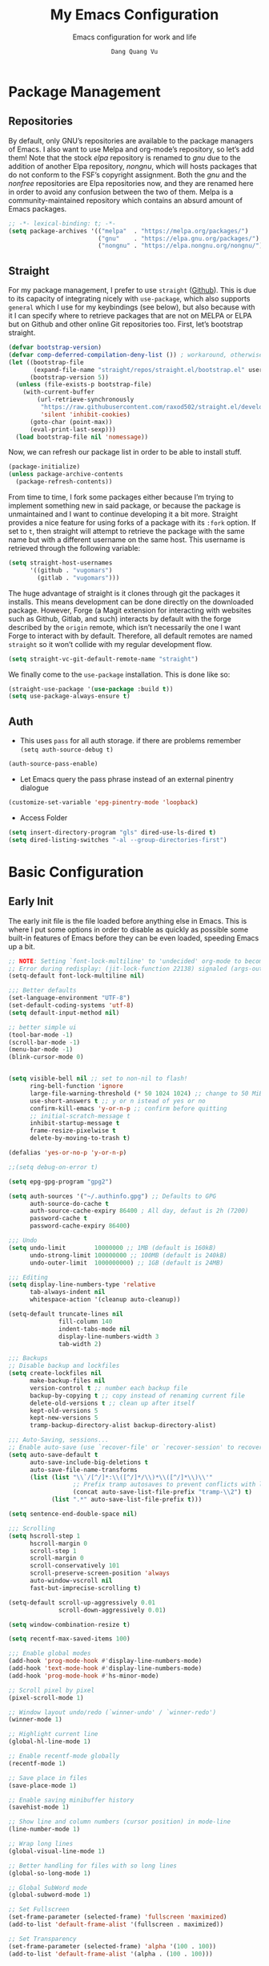 #+title: My Emacs Configuration
#+AUTHOR: =Dang Quang Vu=
#+EMAIL: vugomars@gmail.com
#+SUBTITLE: Emacs configuration for work and life
#+etupfile: headers
#+html_head: <meta name="description" content="Vugomars' Emacs" />
#+html_head: <meta property="og:title" content="Vugomars' Emacs" />
#+html_head: <meta property="og:description" content="Vugomars' Emacs" />
#+property: header-args:emacs-lisp :mkdirp yes :lexical t :exports code
#+property: header-args:emacs-lisp+ :tangle ./init.el
#+property: header-args:emacs-lisp+ :mkdirp yes :noweb no-export
#+options: title:t author:t email:t toc:t date:t tags:nil
#+startup: fold noindent
#+OPTIONS: toc:nil h:4
#+STARTUP: showeverything
#+latex_compiler: xelatex

#+TOC: headlines 4

* Package Management
** Repositories
By default, only GNU’s repositories are available to the package managers of Emacs. I also want to use Melpa and org-mode’s repository, so let’s add them! Note that the stock /elpa/ repository is renamed to /gnu/ due to the addition of another Elpa repository, /nongnu/, which will hosts packages that do not conform to the FSF’s copyright assignment. Both the /gnu/ and the /nonfree/ repositories are Elpa repositories now, and they are renamed here in order to avoid any confusion between the two of them. Melpa is a community-maintained repository which contains an absurd amount of Emacs packages.
#+begin_src emacs-lisp
;; -*- lexical-binding: t; -*-
(setq package-archives '(("melpa"  . "https://melpa.org/packages/")
                         ("gnu"    . "https://elpa.gnu.org/packages/")
                         ("nongnu" . "https://elpa.nongnu.org/nongnu/")))
#+end_src

** Straight
For my package management, I prefer to use ~straight~ ([[https://github.com/raxod502/straight.el][Github]]). This is due to its capacity of integrating nicely with ~use-package~, which also supports ~general~ which I use for my keybindings (see below), but also because with it I can specify where to retrieve packages that are not on MELPA or ELPA but on Github and other online Git repositories too. First, let’s bootstrap straight.
#+begin_src emacs-lisp
(defvar bootstrap-version)
(defvar comp-deferred-compilation-deny-list ()) ; workaround, otherwise straight shits itself
(let ((bootstrap-file
       (expand-file-name "straight/repos/straight.el/bootstrap.el" user-emacs-directory))
      (bootstrap-version 5))
  (unless (file-exists-p bootstrap-file)
    (with-current-buffer
        (url-retrieve-synchronously
         "https://raw.githubusercontent.com/raxod502/straight.el/develop/install.el"
         'silent 'inhibit-cookies)
      (goto-char (point-max))
      (eval-print-last-sexp)))
  (load bootstrap-file nil 'nomessage))
#+end_src

Now, we can refresh our package list in order to be able to install stuff.
#+begin_src emacs-lisp
(package-initialize)
(unless package-archive-contents
  (package-refresh-contents))

#+end_src

From time to time, I fork some packages either because I’m trying to implement something new in said package, or because the package is unmaintained and I want to continue developing it a bit more. Straight provides a nice feature for using forks of a package with its ~:fork~ option. If set to ~t~, then straight will attempt to retrieve the package with the same name but with a different username on the same host. This username is retrieved through the following variable:
#+begin_src emacs-lisp
(setq straight-host-usernames
      '((github . "vugomars")
        (gitlab . "vugomars")))
#+end_src

The huge advantage of straight is it clones through git the packages it installs. This means development can be done directly on the downloaded package. However, Forge (a Magit extension for interacting with websites such as Github, Gitlab, and such) interacts by default with the forge described by the ~origin~ remote, which isn’t necessarily the one I want Forge to interact with by default. Therefore, all default remotes are named ~straight~ so it won’t collide with my regular development flow.
#+begin_src emacs-lisp
(setq straight-vc-git-default-remote-name "straight")
#+end_src

We finally come to the ~use-package~ installation. This is done like so:
#+begin_src emacs-lisp
(straight-use-package '(use-package :build t))
(setq use-package-always-ensure t)
#+end_src

** Auth
+ This uses ~pass~ for all auth storage. if there are problems remember ~(setq auth-source-debug t)~
#+begin_src emacs-lisp
(auth-source-pass-enable)
#+end_src
+ Let Emacs query the pass phrase instead of an external pinentry dialogue
#+begin_src emacs-lisp
(customize-set-variable 'epg-pinentry-mode 'loopback)
#+end_src
+ Access Folder
#+begin_src emacs-lisp
(setq insert-directory-program "gls" dired-use-ls-dired t)
(setq dired-listing-switches "-al --group-directories-first")
#+end_src

* Basic Configuration
** Early Init
The early init file is the file loaded before anything else in Emacs. This is where I put some options in order to disable as quickly as possible some built-in features of Emacs before they can be even loaded, speeding Emacs up a bit.

#+begin_src emacs-lisp :mkdirp yes :tangle ~/.emacs.d/early-init.el :export code :results silent :lexical t
;; NOTE: Setting `font-lock-multiline' to 'undecided' org-mode to become unusable:
;; Error during redisplay: (jit-lock-function 22138) signaled (args-out-of-range 0 16341)
(setq-default font-lock-multiline nil)

;;; Better defaults
(set-language-environment "UTF-8")
(set-default-coding-systems 'utf-8)
(setq default-input-method nil)

;; better simple ui
(tool-bar-mode -1)
(scroll-bar-mode -1)
(menu-bar-mode -1)
(blink-cursor-mode 0)


(setq visible-bell nil ;; set to non-nil to flash!
      ring-bell-function 'ignore
      large-file-warning-threshold (* 50 1024 1024) ;; change to 50 MiB
      use-short-answers t ;; y or n istead of yes or no
      confirm-kill-emacs 'y-or-n-p ;; confirm before quitting
      ;; initial-scratch-message t
      inhibit-startup-message t
      frame-resize-pixelwise t
      delete-by-moving-to-trash t)

(defalias 'yes-or-no-p 'y-or-n-p)

;;(setq debug-on-error t)

(setq epg-gpg-program "gpg2")

(setq auth-sources '("~/.authinfo.gpg") ;; Defaults to GPG
      auth-source-do-cache t
      auth-source-cache-expiry 86400 ; All day, defaut is 2h (7200)
      password-cache t
      password-cache-expiry 86400)

;;; Undo
(setq undo-limit        10000000 ;; 1MB (default is 160kB)
      undo-strong-limit 100000000 ;; 100MB (default is 240kB)
      undo-outer-limit  1000000000) ;; 1GB (default is 24MB)

;;; Editing
(setq display-line-numbers-type 'relative
      tab-always-indent nil
      whitespace-action '(cleanup auto-cleanup))

(setq-default truncate-lines nil
              fill-column 140
              indent-tabs-mode nil
              display-line-numbers-width 3
              tab-width 2)

;;; Backups
;; Disable backup and lockfiles
(setq create-lockfiles nil
      make-backup-files nil
      version-control t ;; number each backup file
      backup-by-copying t ;; copy instead of renaming current file
      delete-old-versions t ;; clean up after itself
      kept-old-versions 5
      kept-new-versions 5
      tramp-backup-directory-alist backup-directory-alist)

;;; Auto-Saving, sessions...
;; Enable auto-save (use `recover-file' or `recover-session' to recover)
(setq auto-save-default t
      auto-save-include-big-deletions t
      auto-save-file-name-transforms
      (list (list "\\`/[^/]*:\\([^/]*/\\)*\\([^/]*\\)\\'"
                  ;; Prefix tramp autosaves to prevent conflicts with local ones
                  (concat auto-save-list-file-prefix "tramp-\\2") t)
            (list ".*" auto-save-list-file-prefix t)))

(setq sentence-end-double-space nil)

;;; Scrolling
(setq hscroll-step 1
      hscroll-margin 0
      scroll-step 1
      scroll-margin 0
      scroll-conservatively 101
      scroll-preserve-screen-position 'always
      auto-window-vscroll nil
      fast-but-imprecise-scrolling t)

(setq-default scroll-up-aggressively 0.01
              scroll-down-aggressively 0.01)

(setq window-combination-resize t)

(setq recentf-max-saved-items 100)

;;; Enable global modes
(add-hook 'prog-mode-hook #'display-line-numbers-mode)
(add-hook 'text-mode-hook #'display-line-numbers-mode)
(add-hook 'prog-mode-hook #'hs-minor-mode)

;; Scroll pixel by pixel
(pixel-scroll-mode 1)

;; Window layout undo/redo (`winner-undo' / `winner-redo')
(winner-mode 1)

;; Highlight current line
(global-hl-line-mode 1)

;; Enable recentf-mode globally
(recentf-mode 1)

;; Save place in files
(save-place-mode 1)

;; Enable saving minibuffer history
(savehist-mode 1)

;; Show line and column numbers (cursor position) in mode-line
(line-number-mode 1)

;; Wrap long lines
(global-visual-line-mode 1)

;; Better handling for files with so long lines
(global-so-long-mode 1)

;; Global SubWord mode
(global-subword-mode 1)

;; Set Fullscreen
(set-frame-parameter (selected-frame) 'fullscreen 'maximized)
(add-to-list 'default-frame-alist '(fullscreen . maximized))

;; Set Transparency
(set-frame-parameter (selected-frame) 'alpha '(100 . 100))
(add-to-list 'default-frame-alist '(alpha . (100 . 100)))
#+end_src

** Emacs Behavior
*** Editing Text in Emacs
#+begin_src emacs-lisp
  ;; Change the user-emacs-directory to keep unwanted things out of ~/.emacs.d
  (setq user-emacs-directory (expand-file-name "~/.emacs.d/")
        url-history-file (expand-file-name "url/history" user-emacs-directory))
#+end_src

I *never* want to keep trailing spaces in my files, which is why I’m doing this:
#+begin_src emacs-lisp
(add-hook 'before-save-hook #'whitespace-cleanup)
#+end_src

I don’t understand why some people add two spaces behind a full stop, I sure don’t. Let’s tell Emacs.
#+begin_src emacs-lisp
(setq-default sentence-end-double-space nil)
#+end_src

There is a minor mode in Emacs which allows to have a finer way of jumping from word to word: ~global-subword-mode~. It detects if what Emacs usually considers a word can be understood as several words, as in camelCase words, and allows us to jump words on this finer level.
#+begin_src emacs-lisp
(global-subword-mode 1)
#+end_src

Changing half my screen each time my cursor goes too high or too low is not exactly ideal. Fortunately, if we set ~scroll-conservatively~ high enough we can have the cursor stay on top or at the bottom of the screen while the text scrolls progressively.
#+begin_src emacs-lisp
(setq scroll-conservatively 1000)
#+end_src

Lastly, I want the default mode for Emacs to be Emacs Lisp.
#+begin_src emacs-lisp
(setq-default initial-major-mode 'emacs-lisp-mode)
#+end_src

**** Indentation
I don’t like tabs. They rarely look good, and if I need it I can almost always tell Emacs to use them through a ~.dir-locals.el~ file or through the config file of my code formatter.
#+begin_src emacs-lisp
(setq-default indent-tabs-mode nil)
(add-hook 'prog-mode-hook (lambda () (setq indent-tabs-mode nil)))
#+end_src

*** Programming Modes
First off, my definition of what makes a “programming mode” doesn’t exactly fit mine, so on top of ~prog-mode~, let’s add a few other modes.
#+name: line-number-modes-table
| Modes      |
|------------|
| prog-mode  |
| latex-mode |

#+name: prog-modes-gen
#+header: :cache yes :exports none :tangle no
#+begin_src emacs-lisp :var modes=line-number-modes-table
(mapconcat (lambda (mode) (format "%s-hook" (car mode)))
           modes
           " ")
#+end_src

**** Line Number
Since version 26, Emacs has a built-in capacity of displaying line numbers on the left-side of the buffer. This is a fantastic feature that should actually be the default for all programming modes.

#+begin_src emacs-lisp
(dolist (mode '(<<prog-modes-gen()>>))
  (add-hook mode #'display-line-numbers-mode))
#+end_src

**** Folding code
Most programming languages can usually have their code folded, be it code between curly braces, chunks of comments or code on another level of indentation (Python, why…?). The minor-mode that enables that is ~hs-minor-mode~, let’s enable it for all of these programming modes:
#+begin_src emacs-lisp
(dolist (mode '(<<prog-modes-gen()>>))
  (add-hook mode #'hs-minor-mode))
#+end_src

*** Native Compilation
#+begin_src emacs-lisp
;; Silence compiler warnings as they can be pretty disruptive
(setq native-comp-async-report-warnings-errors nil)

;; Set the right directory to store the native comp cache
(add-to-list 'native-comp-eln-load-path (expand-file-name "eln-cache/" user-emacs-directory))
#+end_src

*** Stay Clean, Emacs!
As nice as Emacs is, it isn’t very polite or clean by default: open a file, and it will create backup files in the same directory. But then, when you open your directory with your favorite file manager and see almost all of your files duplicated with a =~= appended to the filename, it looks really uncomfortable! This is why I prefer to tell Emacs to keep its backup files to itself in a directory it only will access.
#+begin_src emacs-lisp
(setq backup-directory-alist `(("." . ,(expand-file-name ".tmp/backups/"
                                                         user-emacs-directory))))
#+end_src

It also loves to litter its ~init.el~ with custom variables here and there, but the thing is: I regenerate my ~init.el~ each time I tangle this file! How can I keep Emacs from adding stuff that will be almost immediately lost? Did someone say /custom file/?
#+begin_src emacs-lisp
(setq-default custom-file (expand-file-name ".custom.el" user-emacs-directory))
(when (file-exists-p custom-file) ; Don’t forget to load it, we still need it
  (load custom-file))
#+end_src

If we delete a file, we want it moved to the trash, not simply deleted.
#+begin_src emacs-lisp
(setq delete-by-moving-to-trash t)
#+end_src

Finally, the scatch buffer always has some message at its beginning, I
don’t want it!
#+begin_src emacs-lisp
(setq-default initial-scratch-message nil)
#+end_src

*** Stay Polite, Emacs!
When asking for our opinion on something, Emacs loves asking us to answer by “yes” or “no”, but *in full*! That’s very rude! Fortunately, we can fix this.
#+begin_src emacs-lisp
(defalias 'yes-or-no-p 'y-or-n-p)
#+end_src

This will make Emacs ask us for either hitting the ~y~ key for “yes”, or the ~n~ key for “no”. Much more polite!

It is also very impolite to keep a certain version of a file in its buffer when said file has changed on disk. Let’s change this behavior:
#+begin_src emacs-lisp
(global-auto-revert-mode 1)
#+end_src

Much more polite! Note that if the buffer is modified and its changes haven’t been saved, it will not automatically revert the buffer and your unsaved changes won’t be lost. Very polite!
*** Performance Upgrade
**** Emacs Startup
- Tính toán garbage collections khi khởi động Emacs và thời gian loaded.
#+begin_src emacs-lisp
;; Profile emacs startup
(add-hook 'emacs-startup-hook
          (lambda ()
            (message "*** Emacs loaded in %s with %d garbage collections."
                     (format "%.2f seconds"
                             (float-time
                              (time-subtract after-init-time before-init-time)))
                     gcs-done)))
#+end_src

**** Keep .emacs.d Clean
#+begin_src emacs-lisp
  ;; Keep customization settings in a temporary file (thanks Ambrevar!)
  (setq custom-file
        (if (boundp 'server-socket-dir)
            (expand-file-name "custom.el" server-socket-dir)
          (expand-file-name (format "emacs-custom-%s.el" (user-uid)) temporary-file-directory)))
  (load custom-file t)
#+end_src

** Personal Information
Emacs needs to know its master! For various reasons by the way, some packages rely of these variables to know who it is talking to or dealing with, such as ~mu4e~ which will guess who you are if you haven’t set it up correctly.
#+begin_src emacs-lisp
(setq user-full-name       "Dang Quang Vu"
      user-real-login-name "Dang Quang Vu"
      user-login-name      "vugomars"
      user-mail-address    "vugomars@gmail.com")
#+end_src

** Visual Configuration
*** Basic
The first visual setting in this section will activate the visible bell. What it does is I get a visual feedback each time I do something Emacs doesn’t agree with, like tring to go up a line when I’m already at the top of the buffer.
#+begin_src emacs-lisp
(setq visible-bell t)
#+end_src

It is nicer to see a cursor cover the actual space of a character.
#+begin_src emacs-lisp
(setq x-stretch-cursor t)
#+end_src

When text is ellipsed, I want the ellipsis marker to be a single character of three dots. Let’s make it so:
#+begin_src emacs-lisp
(with-eval-after-load 'mule-util
 (setq truncate-string-ellipsis "…"))
#+end_src

With Emacs 29.0.50 onwards, a new frame parameter exists: ~alpha-background~. Unlike ~alpha~, this frame parameter only makes Emacs’ background transparent, excluding images and text.
#+begin_src emacs-lisp
(add-to-list 'default-frame-alist '(alpha-background . 0.9))
#+end_src

*** Modeline Modules
I sometimes use Emacs in fullscreen, meaning my usual taskbar will be hidden. This is why I want the current date and time to be displayed, in an ISO-8601 style, although not exactly ISO-8601 (this is the best time format, fight me).
#+begin_src emacs-lisp
(require 'time)
(setq display-time-format "%Y-%m-%d %H:%M")
(display-time-mode 1) ; display time in modeline
#+end_src

Something my taskbar doesn’t have is a battery indicator. However, I want it enabled only if I am on a laptop or if a battery is available.
#+begin_src emacs-lisp
(let ((battery-str (battery)))
  (unless (or (equal "Battery status not available" battery-str)
              (string-match-p (regexp-quote "N/A") battery-str))
    (display-battery-mode 1)))
#+end_src

This isn’t a modeline module per se, but we have an indicator of the current line in Emacs. And although it is useful, I also often wish to know which column I’m on. This can be activated like so:
#+begin_src emacs-lisp
(column-number-mode)

;; Enable line numbers for some modes
(dolist (mode '(text-mode-hook
                prog-mode-hook
                conf-mode-hook))
  (add-hook mode (lambda () (display-line-numbers-mode 1))))

;; Override some modes which derive from the above
(dolist (mode '(org-mode-hook))
  (add-hook mode (lambda () (display-line-numbers-mode 0))))
#+end_src

The following code is, as will several chunks of code in this config, borrowed from [[https://tecosaur.github.io/emacs-config/#theme-modeline][TEC’s configuration]]. It hides the encoding information of the file if the file itself is a regular UTF-8 file with ~\n~ line ending. Be aware the ~doom-modeline-buffer-encoding~ variable is usabel here only because I use the Doom modeline as seen below.
#+begin_src emacs-lisp
(defun modeline-contitional-buffer-encoding ()
  "Hide \"LF UTF-8\" in modeline.

It is expected of files to be encoded with LF UTF-8, so only show
the encoding in the modeline if the encoding is worth notifying
the user."
  (setq-local doom-modeline-buffer-encoding
              (unless (and (memq (plist-get (coding-system-plist buffer-file-coding-system) :category)
                                 '(coding-category-undecided coding-category-utf-8))
                           (not (memq (coding-system-eol-type buffer-file-coding-system) '(1 2))))
                t)))
#+end_src

Now, let’s automate the call to this function in order to apply the modifications to the modeline each time we open a new file.
#+begin_src emacs-lisp
(add-hook 'after-change-major-mode-hook #'modeline-contitional-buffer-encoding)
#+end_src

*** Font
**** Set The Font
#+begin_src emacs-lisp
  (set-face-attribute 'default nil
                      :font "JetBrains Mono"
                      :weight 'light
                      :height 160)

  ;; Set the fixed pitch face
  (set-face-attribute 'fixed-pitch nil
                      :font "JetBrains Mono"
                      :weight 'light
                      :height 160)

  ;; Set the variable pitch face
  (set-face-attribute 'variable-pitch nil
                      ;; :font "Cantarell"
                      :font "Iosevka Aile"
                      :height 160
                      :weight 'light)
#+end_src

**** Emojis
#+begin_src emacs-lisp
  ;;(set-fontset-font t 'symbol "Noto Color Emoji")
  ;;(set-fontset-font t 'symbol "Symbola" nil 'append)

  (use-package emojify
    :straight (:build t)
    :custom
    (emojify-emoji-set "emojione-v2.2.6")
    (emojify-emojis-dir (concat user-emacs-directory "emojify/"))
    (emojify-display-style 'image)
    :config
    (global-emojify-mode 1))
#+end_src

*** Moody
#+begin_src emacs-lisp
;; Use moody for the mode bar
(use-package moody
  :straight (:build t)
  :config
  (setq x-underline-at-descent-line t)
  (moody-replace-mode-line-buffer-identification)
  (moody-replace-vc-mode))
#+end_src

*** Monions
#+begin_src emacs-lisp
(use-package minions
  :straight (:build t)
  :config
  (setq minions-mode-line-lighter ""
        minions-mode-line-delimiters '("" . ""))
  (minions-mode 1))
#+end_src

*** Cursor
#+begin_src emacs-lisp
(setq evil-insert-state-cursor '((bar . 2) "orange")
      evil-normal-state-cursor '(box "orange"))
#+end_src

** A better custom variable setter
Something people often forget about custom variables in Elisp is they can have a custom setter that will run some code if we set the variable properly with ~customize-set-variable~, so ~setq~ shouldn’t be the user’s choice by default. But repeatedly writing ~customize-set-variable~ can get tiring and boring. So why not take the best of both world and create ~csetq~, a ~setq~ that uses ~customize-set-variable~ under the hood while it keeps a syntax similar to the one ~setq~ uses?
#+begin_src emacs-lisp
(defmacro csetq (&rest forms)
  "Bind each custom variable FORM to the value of its VAL.

FORMS is a list of pairs of values [FORM VAL].
`customize-set-variable' is called sequentially on each pairs
contained in FORMS. This means `csetq' has a similar behaviour as
`setq': each VAL expression are evaluated sequentially, i.e. the
first VAL is evaluated before the second, and so on. This means
the value of the first FORM can be used to set the second FORM.

The return value of `csetq' is the value of the last VAL.

\(fn [FORM VAL]...)"
  (declare (debug (&rest sexp form))
           (indent 1))
  ;; Check if we have an even number of arguments
  (when (= (mod (length forms) 2) 1)
    (signal 'wrong-number-of-arguments (list 'csetq (1+ (length forms)))))
  ;; Transform FORMS into a list of pairs (FORM . VALUE)
  (let (sexps)
    (while forms
      (let ((form  (pop forms))
            (value (pop forms)))
        (push `(customize-set-variable ',form ,value)
              sexps)))
    `(progn ,@(nreverse sexps))))
#+end_src

* Custom Elisp
** Load-paths
#+begin_src emacs-lisp
;; Add my library path to load-path
(add-to-list 'load-path "~/.emacs.d/lisp/")
(add-to-list 'load-path "~/.emacs.d/lisp/maple-iedit")
#+end_src

** ~dqv/open-marked-files~
This function allows the user to open all marked files from a dired buffer as new Emacs buffers.
#+begin_src emacs-lisp
(defun dqv/open-marked-files (&optional files)
  "Open all marked FILES in Dired buffer as new Emacs buffers."
  (interactive)
  (let* ((file-list (if files
                        (list files)
                      (if (equal major-mode "dired-mode")
                          (dired-get-marked-files)
                        (list (buffer-file-name))))))
   (mapc (lambda (file-path)
           (find-file file-path))
         (file-list))))
#+end_src

** Switch between buffers
Two default shortcuts I really like from Spacemacs are ~SPC b m~ and ~SPC b s~, which bring the user directly to the ~*Messages*~ buffer and the ~*scratch*~ buffer respectively. These functions do exactly this.
#+begin_src emacs-lisp
(defun switch-to-messages-buffer ()
  "Switch to Messages buffer."
  (interactive)
  (switch-to-buffer (messages-buffer)))

(defun switch-to-scratch-buffer ()
  "Switch to Messages buffer."
  (interactive)
  (switch-to-buffer "*scratch*"))
#+end_src

** Screenshots
Since Emacs27, it is possible for Emacs to take screenshots of itself in various formats. I’m mainly interested by the SVG and PNG format, so I’ll only write functions for these. It isn’t really redundant with the ~screenshot.el~ package used [[#Packages-Configuration-Applications-Screenshot96d1fl6184j0][here]] since these functions take a screenshot of Emacs as a whole rather than of a code snippet.

First, we have a general function which is a slight modification of the function shared by Alphapapa in [[https://www.reddit.com/r/emacs/comments/idz35e/emacs_27_can_take_svg_screenshots_of_itself/g2c2c6y/][this Reddit comment]]. It has been modified so it is possible to pass the function an argument for the format the screenshot will be taken as, and if ~type~ is ~nil~ the user can still chose it.

#+begin_src emacs-lisp
(defun self-screenshot (&optional type)
  "Save a screenshot of type TYPE of the current Emacs frame.
As shown by the function `', type can weild the value `svg',
`png', `pdf'.

This function will output in /tmp a file beginning with \"Emacs\"
and ending with the extension of the requested TYPE."
  (interactive)
  (let* ((type (if type type
                 (intern (completing-read "Screenshot Type: "
                                          '(png svg pdf postscript)))))
         (extension (pcase type
                      ('png        ".png")
                      ('svg        ".svg")
                      ('pdf        ".pdf")
                      ('postscript ".ps")
                      (otherwise (error "Cannot export screenshot of type %s" otherwise))))
         (filename (make-temp-file "Emacs-" nil extension))
         (data     (x-export-frames nil type)))
    (with-temp-file filename
      (insert data))
    (kill-new filename)
    (message filename)))
#+end_src

I used this function to take the screenshots you can see in this document.

** Handle new windows
The two functions below allow the user to not only create a new window
to the right or below the current window (respectively), but also to
focus the new window immediately.
#+begin_src emacs-lisp
(defun split-window-right-and-focus ()
  "Spawn a new window right of the current one and focus it."
  (interactive)
  (split-window-right)
  (windmove-right))

(defun split-window-below-and-focus ()
  "Spawn a new window below the current one and focus it."
  (interactive)
  (split-window-below)
  (windmove-down))

(defun kill-buffer-and-delete-window ()
  "Kill the current buffer and delete its window."
  (interactive)
  (progn
    (kill-this-buffer)
    (delete-window)))
#+end_src

** Extend ~add-to-list~
One function I find missing regarding ~add-to-list~ is ~add-all-to-list~ so I can add multiple elements to a list at once. Instead, with vanilla Emacs, I have to repeatedly call ~add-to-list~. That’s not very clean. Let’s declare this missing function:
#+begin_src emacs-lisp
(defun add-all-to-list (list-var elements &optional append compare-fn)
  "Add ELEMENTS to the value of LIST-VAR if it isn’t there yet.

ELEMENTS is a list of values. For documentation on the variables
APPEND and COMPARE-FN, see `add-to-list'."
  (let (return)
    (dolist (elt elements return)
      (setq return (add-to-list list-var elt append compare-fn)))))
#+end_src

** Scroll page
#+begin_src emacs-lisp
(defun scroll-half-page-up ()
  "scroll down half the page"
  (interactive)
  (scroll-down (/ (window-body-height) 2)))

(defun scroll-half-page-down ()
  "scroll up half the page"
  (interactive)
  (scroll-up (/ (window-body-height) 2)))

#+end_src

** Switch to previous buffer
#+begin_src emacs-lisp
  (defun dqv/switch-to-previous-buffer ()
    "Switch to previously open buffer.
        Repeated invocations toggle between the two most recently open buffers."
    (interactive)
    (switch-to-buffer (other-buffer (current-buffer) 1)))
#+end_src

** Move to beginning of live
#+begin_src emacs-lisp
 (defun my-smarter-move-beginning-of-line (arg)
   "Move point back to indentation of beginning of line.

        Move point to the first non-whitespace character on this line.
        If point is already there, move to the beginning of the line.
        Effectively toggle between the first non-whitespace character and
        the beginning of the line.

        If ARG is not nil or 1, move forward ARG - 1 lines first.  If
        point reaches the beginning or end of the buffer, stop there."
   (interactive "^p")
   (setq arg (or arg 1))

   ;; Move lines first
   (when (/= arg 1)
     (let ((line-move-visual nil))
        (forward-line (1- arg))))

   (let ((orig-point (point)))
     (back-to-indentation)
     (when (= orig-point (point))
        (move-beginning-of-line 1))))

 ;; remap C-a to `smarter-move-beginning-of-line'

#+end_src

** Go to match paren
#+begin_src emacs-lisp
(defun dqv/goto-match-paren (arg)
  "Go to the matching if on (){}[], similar to vi style of % ."
  (interactive "p")
  (cond ((looking-at "[\[\(\{]") (evil-jump-item))
        ((looking-back "[\]\)\}]" 1) (evil-jump-item))
        ((looking-at "[\]\)\}]") (forward-char) (evil-jump-item))
        ((looking-back "[\[\(\{]" 1) (backward-char) (evil-jump-item))
        (t nil)))
  (global-set-key (kbd "s-;") #'dqv/goto-match-paren)
#+end_src

** Delete This File
#+begin_src emacs-lisp
(defun dqv/delete-this-file (&optional trash)
  "Delete this file.

When called interactively, TRASH is t if no prefix argument is given.
With a prefix argument, TRASH is nil."
  (interactive)
  (when (and (called-interactively-p 'interactive)
             (not current-prefix-arg))
    (setq trash t))
  (if-let ((file (buffer-file-name)))
      (when (y-or-n-p "Delete this file? ")
        (delete-file file trash)
        (kill-buffer (current-buffer)))
    (user-error "Current buffer is not visiting a file")))
#+end_src

** Kill all the buffer
#+begin_src emacs-lisp
    (defun dqv/kill-other-buffers ()
      "Kill all other buffers."
      (interactive)
      (mapc 'kill-buffer (delq (current-buffer) (buffer-list))))
#+end_src

** Open File Directory
#+begin_src emacs-lisp
(defun browse-file-directory ()
  "Open the current file's directory however the OS would."
  (interactive)
  (if default-directory
      (browse-url-of-file (expand-file-name default-directory))
    (error "No `default-directory' to open")))
#+end_src

* Keybinding Management
** Which-key
Which key is, I think, one of my favorite quality of life package. When you begin a keybind, Emacs will show you all keybinds you can follow the first one with in order to form a full keychord. Very useful when you have a lot of keybinds and don’t remember exactly what is what.
#+begin_src emacs-lisp
(use-package which-key
  :straight (:build t)
  :defer t
  :init (which-key-mode)
  :diminish which-key-mode
  :config
  (setq which-key-idle-delay 1))

(use-package which-key-posframe
  :config
  (which-key-posframe-mode))
#+end_src

** General
General is an awesome package for managing keybindings. Not only is it oriented towards keychords by default (which I love), but it also provides some integration with evil so that we can declare keybindings for certain states only! This is a perfect replacement for ~define-key~, ~evil-define-key~, and any other function for defining keychords. And it is also possible to declare a prefix for my keybindings! By default, all keybinds will be prefixed with ~SPC~ and keybinds related to a specific mode (often major modes) will be prefixed by a comma ~,~ (and by ~C-SPC~ and ~M-m~ respectively when in ~insert-mode~ or ~emacs-mode~). You can still feel some influence from my Spacemacs years here.
#+begin_src emacs-lisp
(use-package general
  :straight (:build t)
  :init
  (general-auto-unbind-keys)
  :config
  (general-create-definer dqv/underfine
    :keymaps 'override
    :states '(normal emacs))
  (general-create-definer dqv/evil
    :states '(normal))
  (general-create-definer dqv/leader-key
    :states '(normal insert visual emacs)
    :keymaps 'override
    :prefix "SPC"
    :global-prefix "C-SPC")
  (general-create-definer dqv/major-leader-key
    :states '(normal insert visual emacs)
    :keymaps 'override
    :prefix ","
    :global-prefix "M-m"))
#+end_src

#+name: general-keybindings-gen
#+header: :tangle no :exports none :results value :cache yes
#+begin_src emacs-lisp :var table=keybinds-windows prefix=""
(mapconcat (lambda (line)
             (let* ((key      (car line))
                    (function (cadr line))
                    (comment  (caddr line)))
               (format "\"%s%s\" %s"
                       prefix
                       key
                       (if (string= "" comment)
                           (if (or (string= "" function)
                                   (string= "nil" function))
                               "nil"
                             (concat "#'" function))
                         (format "'(%s :wk %s)"
                                 (if (or (string= "" function)
                                         (string= "nil" function))
                                     ":ignore t"
                                   function)
                                 (if (or (string= "none" comment)
                                         (string= "nil" comment))
                                     "t"
                                   (concat "\"" comment "\"")))))))
           table
           "\n")
#+end_src

** Evil
*** Evil
Evil emulates most of vim’s keybinds, because let’s be honest here, they are much more comfortable than Emacs’.
#+begin_src emacs-lisp
(use-package evil
  :straight (:build t)
  :after (general)
  :init
  (setq evil-want-integration t
        evil-want-keybinding nil
        evil-want-C-u-scroll t
        evil-want-C-i-jump nil)
  (require 'evil-vars)
  (evil-set-undo-system 'undo-tree)
  :config
  <<evil-undefine-keys>>
  <<evil-bepo>>
  (evil-mode 1)
  (setq evil-want-fine-undo t) ; more granular undo with evil
  (evil-set-initial-state 'messages-buffer-mode 'normal)
  (evil-set-initial-state 'dashboard-mode 'normal))
#+end_src

*** Evil Define Keys
I want to undefine some of the default keybinds of Evil because it does not match my workflow. Namely, I use the space key and the comma as leaders for my keybinds, and I’m way too used to Emacs’ ~C-t~, ~C-a~, ~C-e~, and ~C-y~.
#+name: evil-undefine-keys
#+begin_src emacs-lisp :tangle no
(evil-global-set-key 'motion "j" 'evil-next-visual-line)
(evil-global-set-key 'motion "k" 'evil-previous-visual-line)
(evil-global-set-key 'motion "w" 'evil-avy-goto-word-1)

(general-define-key
 :keymaps 'evil-motion-state-map
 "SPC" nil
 ","   nil)
(general-define-key
 :keymaps 'evil-insert-state-map
 "C-t" nil)
(general-define-key
 :keymaps 'evil-insert-state-map
 "U"   nil
 "C-a" nil
 "C-y" nil
 "C-e" nil)
#+end_src

*** Surround
#+begin_src emacs-lisp
(use-package evil-surround
  :straight (:build t)
  :config
  (global-evil-surround-mode t))

(use-package evil-exchange
  :straight (:build t)
  :config (evil-exchange-install))

(use-package evil-goggles
  :straight (:build t)
  :after evil
  :config (evil-goggles-mode))
#+end_src
*** For Colemak-keyboard
+ Something else that really bugs me is I use the bépo layout, which is not at all like the qwerty layout. For instance, ~hjkl~ becomes ~ctsr~. Thus, I need some bépo-specific changes.
#+name: evil-bepo
#+begin_src emacs-lisp :tangle no
;; (dolist (key '("c" "C" "t" "T" "s" "S" "r" "R" "h" "H" "j" "J" "k" "K" "l" "L"))
;;   (general-define-key :states 'normal key nil))

;; (general-define-key
;;  :states 'motion
;;  "h" 'evil-replace
;;  "H" 'evil-replace-state
;;  "j" 'evil-find-char-to
;;  "J" 'evil-find-char-to-backward
;;  "k" 'evil-substitute
;;  "K" 'evil-smart-doc-lookup
;;  "l" 'evil-change
;;  "L" 'evil-change-line

;;  "c" 'evil-backward-char
;;  "C" 'evil-window-top
;;  "t" 'evil-next-visual-line
;;  "T" 'evil-join
;;  "s" 'evil-previous-visual-line
;;  "S" 'evil-lookup
;;  "r" 'evil-forward-char
;;  "R" 'evil-window-bottom)
#+end_src

This package enables and integrates Evil into a lot of different
modes, such as org-mode, dired, mu4e, etc. Again, I need some
additional code compared to most people due to the bépo layout.
#+begin_src emacs-lisp
  (use-package evil-collection
    :after evil
    :straight (:build t)
    :config
    ;; bépo conversion
    ;; (defun my/bépo-rotate-evil-collection (_mode mode-keymaps &rest _rest)
    ;;   (evil-collection-translate-key 'normal mode-keymaps
    ;;     ;; bépo ctsr is qwerty hjkl
    ;;     "c" "h"
    ;;     "t" "j"
    ;;     "s" "k"
    ;;     "r" "l"
    ;;     ;; add back ctsr
    ;;     "h" "c"
    ;;     "j" "t"
    ;;     "k" "s"
    ;;     "l" "r"))
    ;; (add-hook 'evil-collection-setup-hook #'my/bépo-rotate-evil-collection)
    (evil-collection-init))
#+end_src

~undo-tree~ is my preferred way of undoing and redoing stuff. The main reason is it doesn’t create a linear undo/redo history, but rather a complete tree you can navigate to see your complete editing history. One of the two obvious things to do are to tell Emacs to save all its undo history fies in a dedicated directory, otherwise we’d risk littering all of our directories. The second thing is to simply globally enable its mode.
#+begin_src emacs-lisp
(use-package undo-tree
  :defer t
  :straight (:build t)
  :custom
  (undo-tree-history-directory-alist
   `(("." . ,(expand-file-name (file-name-as-directory "undo-tree-hist")
                               user-emacs-directory))))
  :init
  (global-undo-tree-mode)
  :config
  <<undo-tree-ignore-text-properties>>
  <<undo-tree-compress-files>>
  (setq undo-tree-visualizer-diff       t
        undo-tree-auto-save-history     t
        undo-tree-enable-undo-in-region t
        undo-limit        (* 800 1024)
        undo-strong-limit (* 12 1024 1024)
        undo-outer-limit  (* 128 1024 1024)))
#+end_src

An interesting behavior from DoomEmacs is to compress the history files with ~zstd~ when it is present on the system. Not only do we enjoy much smaller files (according to DoomEmacs, we get something like 80% file savings), Emacs can load them much faster than the regular files. Sure, it uses more CPU time uncompressing these files, but it’s insignificant and it’s still faster than loading a heavier file.
#+name: undo-tree-compress-files
#+begin_src emacs-lisp :tangle no
(when (executable-find "zstd")
  (defun my/undo-tree-append-zst-to-filename (filename)
    "Append .zst to the FILENAME in order to compress it."
    (concat filename ".zst"))
  (advice-add 'undo-tree-make-history-save-file-name
              :filter-return
              #'my/undo-tree-append-zst-to-filename))
#+end_src

** Hydra
[[https://github.com/abo-abo/hydra][Hydra]] is a simple menu creator for keybindings.
#+begin_src emacs-lisp
(use-package hydra
  :straight (:build t)
  :defer t)
#+end_src

Similarly still, this one allows me to manage the size my Emacs windows.
#+begin_src emacs-lisp
(defhydra windows-adjust-size ()
  "
^Zoom^                                ^Other
^^^^^^^-----------------------------------------
[_j_/_k_] shrink/enlarge vertically   [_q_] quit
[_h_/_l_] shrink/enlarge horizontally
"
  ("q" nil :exit t)
  ("h" shrink-window-horizontally)
  ("j" enlarge-window)
  ("k" shrink-window)
  ("l" enlarge-window-horizontally))
#+end_src

This one allows me to manipulate my Emacs frames’ background
transparency.
#+begin_src emacs-lisp
(defun my/transparency-round (val)
  "Round VAL to the nearest tenth of an integer."
  (/ (round (* 10 val)) 10.0))

(defun my/increase-frame-alpha-background ()
  "Increase current frame’s alpha background."
  (interactive)
  (set-frame-parameter nil
                       'alpha-background
                       (my/transparency-round
                        (min 1.0
                             (+ (frame-parameter nil 'alpha-background) 0.1))))
  (message "%s" (frame-parameter nil 'alpha-background)))

(defun my/decrease-frame-alpha-background ()
  "Decrease current frame’s alpha background."
  (interactive)
  (set-frame-parameter nil
                       'alpha-background
                       (my/transparency-round
                        (max 0.0
                             (- (frame-parameter nil 'alpha-background) 0.1))))
  (message "%s" (frame-parameter nil 'alpha-background)))

(defhydra my/modify-frame-alpha-background ()
  "
^Transparency^              ^Other^
^^^^^^^^^^^^^^------------------------
[_j_] decrease transparency [_q_] quit
[_k_] increase transparency
"
  ("q" nil :exit t)
  ("j" my/decrease-frame-alpha-background)
  ("k" my/increase-frame-alpha-background))
#+end_src

* Org-mode
*** Citeproc
Since recently, in order to make ~org-cite~ compile properly, we need
the ~citeproc~ package, a citation processor.
#+begin_src emacs-lisp
(use-package citeproc
  :after (org)
  :defer t
  :straight (:build t))
#+end_src

*** Org
Org is the main reason I am using Emacs. It is an extremely powerfu tool when you want to write anything that is not necessarily primarily programming-related, though it absolutely can be! Org can be a replacement for anything similar to LibreOffice Writer, LibreOffice Calc, and LibreOffice Impress. It is a much more powerful (and older) version of Markdown which can be exported to LaTeX and HTML at least, rendering writing web pages and technical, scientific documents much simpler than writing manually HTML and LaTeX code, especially when a single document source is meant to be exported for both formats. And since org is an Emacs package, that also means it can be greatly extended however we like!
#+begin_src emacs-lisp
  (use-package org
    :straight t
    :defer t
    :commands (orgtbl-mode)
    :hook ((org-mode . visual-line-mode)
           (org-mode . org-num-mode))
    :custom-face
    (org-macro ((t (:foreground "#b48ead"))))
    :init
    (auto-fill-mode -1)
    :config
    <<org-hydra-babel>>
    (require 'ox-beamer)
    (require 'org-protocol)
    (setq org-hide-leading-stars             nil
          org-hide-macro-markers             t
          org-ellipsis                       " ⤵"
          org-image-actual-width             600
          org-redisplay-inline-images        t
          org-display-inline-images          t
          org-startup-with-inline-images     "inlineimages"
          org-pretty-entities                t
          org-fontify-whole-heading-line     t
          org-fontify-done-headline          t
          org-fontify-quote-and-verse-blocks t
          org-startup-indented               t
          org-startup-align-all-tables       t
          org-use-property-inheritance       t
          org-list-allow-alphabetical        t
          org-M-RET-may-split-line           nil
          org-src-window-setup               'split-window-below
          org-src-fontify-natively           t
          org-src-tab-acts-natively          t
          org-src-preserve-indentation       t
          org-log-done                       'time
          org-directory                      "~/Dropbox/Org"
          org-default-notes-file             (expand-file-name "notes.org" org-directory))
    (with-eval-after-load 'oc
     (setq org-cite-global-bibliography '("~/Dropbox/Org/bibliography/references.bib")))
    <<org-agenda-files>>
    <<org-behavior-electric>>
    <<org-capture-target-files>>
    <<org-capture-templates>>
    <<org-create-emphasis-functions()>>
    <<org-babel-load-languages>>
    <<org-use-sub-superscripts>>
    <<org-latex-compiler>>
    <<org-latex-src-block-backend>>
    <<org-latex-default-packages>>
    <<org-export-latex-hyperref-format>>
    <<org-latex-pdf-process>>
    <<org-latex-logfiles-add-extensions>>
    <<org-re-reveal>>
    <<org-html-validation>>
    <<org-latex-classes>>
    <<org-publish-projects>>
    <<org-mode-visual-prettify-symbols>>
    :general
    (dqv/evil
      :keymaps 'org-mode-map
      :packages 'org
      "RET" 'org-open-at-point)
    (dqv/major-leader-key
      :keymaps 'org-mode-map
      :packages 'org
      <<general-keybindings-gen(table=org-keybinds-various)>>
      <<general-keybindings-gen(table=org-keybinds-babel)>>
      <<general-keybindings-gen(table=org-keybinds-dates)>>
      <<general-keybindings-gen(table=org-keybinds-insert)>>
      <<general-keybindings-gen(table=org-keybinds-tables)>>
      <<general-keybindings-gen(table=org-keybinds-toggles)>>)
    <<org-capture-keybinds>>
    (dqv/major-leader-key
      :packages 'org
      :keymaps 'org-src-mode-map
      "'" #'org-edit-src-exit
      "k" #'org-edit-src-abort))
#+end_src

*** Evil Org
The main feature from ~evil-org~ that I love is how easy it is to modify some keybindings for keyboards layouts that do not have ~hjkl~, such as the bépo layout (or Dvorak or Colemak if you are into that). But it also adds a ton of default keybindings which are just much more comfortable than the default ones you get with evil and org naked.
#+begin_src emacs-lisp
  (use-package evil-org
    :straight (:build t)
    :after (org)
    :hook (org-mode . evil-org-mode)
    :config
    (setq-default evil-org-movement-bindings
                  '((up    . "k")
                    (down  . "j")
                    (left  . "h")
                    (right . "l")))
    (evil-org-set-key-theme '(textobjects navigation calendar additional shift operators))
    (require 'evil-org-agenda)
    (evil-org-agenda-set-keys))
#+end_src

*** Contrib
Since very recently, the ~contrib/lisp/~ directory of org moved out of the main repository to [[https://git.sr.ht/~bzg/org-contrib][this repository]]. On the other hand, ~contrib/scripts/~ moved to [[https://code.orgmode.org/bzg/worg/src/master/code][the worg repository]], but I don’t need it. The main reason I want ~org-contrib~ is due to ~ox-extra~ that allow the usage of the ~:ignore:~ tag in org.
#+begin_src emacs-lisp
(use-package org-contrib
  :after (org)
  :defer t
  :straight (:build t)
  :init
  (require 'ox-extra)
  (ox-extras-activate '(latex-header-blocks ignore-headlines)))
#+end_src

*** Agenda
#+name: org-agenda-files
#+begin_src emacs-lisp :tangle no :exports code :results silent
(setq org-agenda-files (list "~/Dropbox/Org/" "~/Dropbox/Roam/daily/"))
#+end_src

*** Babel
One of the amazing features of org-mode is its literary programming capacities
by running code blocks from within Org-mode itself. But for that, only a couple
of languages are supported directly by Org-mode itself, and they need to be
activated. Here are the languages I activated in my Org-mode configuration:
#+NAME: org-babel-languages-table
| C          |
| emacs-lisp |
| gnuplot    |
| latex      |
| makefile   |
| plantuml   |
| python     |
| sass       |
| shell      |
| sql        |

#+NAME: org-babel-languages-gen
#+header: :cache yes :results replace
#+header: :var languages=org-babel-languages-table[,0]
#+BEGIN_SRC emacs-lisp :exports none :tangle no
(format "'(%s)"
        (mapconcat (lambda ($language)
                     (format "(%s . t)" $language))
                   languages
                   "\n  "))
#+END_SRC

#+RESULTS[b0a5bea13e6ba99525ad166ea5538e74ba4c6ddc]: org-babel-languages-gen
#+begin_example
'((C . t)
  (emacs-lisp . t)
  (gnuplot . t)
  (latex . t)
  (makefile . t)
  (plantuml . t)
  (python . t)
  (sass . t)
  (shell . t)
  (sql . t))
#+end_example

The corresponding code is as follows:
#+NAME: org-babel-load-languages
#+BEGIN_SRC emacs-lisp :noweb yes :tangle no
(org-babel-do-load-languages
 'org-babel-load-languages
 <<org-babel-languages-gen()>>)
#+END_SRC

Some languages can run asynchronously with the help of ~ob-async~.
#+begin_src emacs-lisp
(use-package ob-async
  :straight (:build t)
  :defer t
  :after (org ob))
#+end_src

A package I use from time to time is ~ob-latex-as-png~ which allows me
to easily convert a LaTeX snippet into a PNG, regardless of the
exporter I use afterwards. Its installation is pretty simple:
#+begin_src emacs-lisp
(use-package ob-latex-as-png
  :after org
  :straight (:build t))
#+end_src

A nice thing to have when working with REST APIs is to have a REST
client. Even better if it can work inside org-mode!
#+begin_src emacs-lisp
(use-package ob-restclient
  :straight (:build t)
  :defer t
  :after (org ob)
  :init
  (add-to-list 'org-babel-load-languages '(restclient . t)))
#+end_src

*** Behavior
:PROPERTIES:
:CUSTOM_ID: Packages-Configuration-Org-mode-Behaviorzp65fl6184j0
:END:
A useful package I like is ~toc-org~ which creates automatically a table
of contents. My main usage for this however is not just to create a
table of content of my files to quickly jump around my file (I have
~counsel-org-goto~ for that), but it is for creating table of contents
for org files that will be hosted and viewable on Github.
#+begin_src emacs-lisp
(use-package toc-org
  :after (org markdown-mode)
  :straight (:build t)
  :init
  (add-to-list 'org-tag-alist '("TOC" . ?T))
  :hook (org-mode . toc-org-enable)
  :hook (markdown-mode . toc-org-enable))
#+end_src

~electric-mode~ also bothers me a lot when editing org files, so let’s deactivate it:
#+name: org-behavior-electric
#+begin_src emacs-lisp :tangle no
(add-hook 'org-mode-hook (lambda ()
                           (interactive)
                           (electric-indent-local-mode -1)))
#+end_src

*** Capture
Org capture is an amazing tool for taking quick notes, be it simple text, links, resources, or reminders. They are all organised is specified org files which are described below.
#+name: org-capture-target-files
#+begin_src emacs-lisp :tangle no
(defvar org-training-file "~/Dropbox/Org/Training.org")
(defvar org-journal-file "~/Dropbox/Org/Journal.org")
(defvar org-archive-file "~/Dropbox/Org/Archive.org")
(defvar org-study-file "~/Dropbox/Org/Study.org")
(defvar org-vocabulary-file "~/Dropbox/Org/Vocabulary.org")
(defvar org-work-file "~/Dropbox/Org/Work.org")
(defvar org-personal-file "~/Dropbox/Org/Personal.org")
#+end_src

Let me describe a keybind to invoke org-capture from anywhere within Emacs.
#+name: org-capture-keybinds
#+begin_src emacs-lisp :tangle no
(dqv/leader-key
  :packages 'org
  :infix "o"
  ""  '(:ignore t :which-key "org")
  "c" #'org-capture)
#+end_src

When ~org-capture~ is invoked, it will ask which template we wish to use. In the table [[org-capture-shortcuts-table]], the /key/ column represents which keychord we need to hit, titled with /name/, we need to hit in order to use the /template/, inserted in the designated /file/ in the manner described by /insertion mode/.
#+name: org-capture-shortcuts-table
| Shortcut | Name        | Title       | Insertion mode | file                | template              |
|----------+-------------+-------------+----------------+---------------------+-----------------------|
| a        | Archive     |             |                |                     |                       |
| aw       | Web         | Websites    | file+headline  | org-archive-file    | schedule.orgcaptmpl   |
| ar       | Research    | Research    | file+headline  | org-archive-file    | schedule.orgcaptmpl   |
| aq       | Quote       | Quote       | file+headline  | org-archive-file    | schedule.orgcaptmpl   |
| ad       | Development | Development | file+headline  | org-archive-file    | schedule.orgcaptmpl   |
| i        | Ideas       |             | file+headline  | org-archive-file    | ideas.orgcaptmpl      |
| j        | Journal     |             | file+headline  | org-journal-file    | schedule.orgcaptmpl   |
| t        | Training    |             | file+headline  | org-training-file   | schedule.orgcaptmpl   |
| s        | Study       |             | file+headline  | org-study-file      | schedule.orgcaptmpl   |
| v        | Vocabulary  |             | file+headline  | org-vocabulary-file | vocabulary.orgcaptmpl |
| St       | Tiktok      | Tiktok      | file+headline  | org-social-file     | schedule.orgcaptmpl   |
| ST       | Tweeter     | Tweeter     | file+headline  | org-social-file     | schedule.orgcaptmpl   |
| Sl       | Linkedin    | Linkedin    | file+headline  | org-social-file     | schedule.orgcaptmpl   |
| Sb       | Blog        | Posts       | file+headline  | org-social-file     | schedule.orgcaptmpl   |
| w        | Work        |             | file+headline  | org-work-file       | schedule.orgcaptmpl   |
| p        | Personal    |             | file+headline  | org-personal-file   | schedule.orgcaptmpl   |

#+name: org-capture-shortcuts-gen
#+header: :exports none :cache yes :tangle no
#+begin_src emacs-lisp :var entries=org-capture-shortcuts-table
(mapconcat (lambda (entry)
             (let ((key      (nth 0 entry))
                   (name     (nth 1 entry))
                   (title    (nth 2 entry))
                   (ins-mode (nth 3 entry))
                   (file     (nth 4 entry))
                   (template (nth 5 entry)))
               (if (string= "" ins-mode)
                   (format "%S" `(,key ,name))
                 (format "(\"%s\" \"%s\" entry\n  %S\n  %S)"
                         key name
                         `(,(intern ins-mode) ,(intern file) ,(if (string= "file+datetree" ins-mode)
                                                                  (intern "")
                                                                (if (string= title "")
                                                                    name
                                                                  title)))
                         `(file ,(concat "~/.emacs.d/capture/" template))))))
           entries
           "\n")
#+end_src

#+RESULTS[7643b4af0bad2d5e1349d3722e8c5348fe77bb81]: org-capture-shortcuts-gen
#+begin_example
("a" "Archive")
("aw" "Web" entry
  (file+headline org-archive-file "Websites")
  (file "~/.emacs.d/capture/schedule.orgcaptmpl"))
("ar" "Research" entry
  (file+headline org-archive-file "Research")
  (file "~/.emacs.d/capture/schedule.orgcaptmpl"))
("aq" "Quote" entry
  (file+headline org-archive-file "Quote")
  (file "~/.emacs.d/capture/schedule.orgcaptmpl"))
("ad" "Development" entry
  (file+headline org-archive-file "Development")
  (file "~/.emacs.d/capture/schedule.orgcaptmpl"))
("i" "Ideas" entry
  (file+headline org-archive-file "Ideas")
  (file "~/.emacs.d/capture/ideas.orgcaptmpl"))
("j" "Journal" entry
  (file+headline org-journal-file "Journal")
  (file "~/.emacs.d/capture/schedule.orgcaptmpl"))
("t" "Training" entry
  (file+headline org-training-file "Training")
  (file "~/.emacs.d/capture/schedule.orgcaptmpl"))
("s" "Study" entry
  (file+headline org-study-file "Study")
  (file "~/.emacs.d/capture/schedule.orgcaptmpl"))
("v" "Vocabulary" entry
  (file+headline org-vocabulary-file "Vocabulary")
  (file "~/.emacs.d/capture/vocabulary.orgcaptmpl"))
("St" "Tiktok" entry
  (file+headline org-social-file "Tiktok")
  (file "~/.emacs.d/capture/schedule.orgcaptmpl"))
("ST" "Tweeter" entry
  (file+headline org-social-file "Tweeter")
  (file "~/.emacs.d/capture/schedule.orgcaptmpl"))
("Sl" "Linkedin" entry
  (file+headline org-social-file "Linkedin")
  (file "~/.emacs.d/capture/schedule.orgcaptmpl"))
("Sb" "Blog" entry
  (file+headline org-social-file "Posts")
  (file "~/.emacs.d/capture/schedule.orgcaptmpl"))
("w" "Work" entry
  (file+headline org-work-file "Work")
  (file "~/.emacs.d/capture/schedule.orgcaptmpl"))
("p" "Personal" entry
  (file+headline org-personal-file "Personal")
  (file "~/.emacs.d/capture/schedule.orgcaptmpl"))
#+end_example

The capture templates are set like so:
#+name: org-capture-templates
#+begin_src emacs-lisp :tangle no :results silent
(setq org-capture-templates
      '(
        <<org-capture-shortcuts-gen()>>))
#+end_src

*** Custom functions
:PROPERTIES:
:CUSTOM_ID: Packages-Configuration-Org-mode-Custom-functions-h3v07sl02ej0
:END:
**** Emphasize text
:PROPERTIES:
:CUSTOM_ID: Custom-Elisp-Org-Functions-Emphasize-textkilkel6184j0
:END:
Sometimes, I want to emphasize some text in my org-mode documents.
It’s very possible to just go to the begining of the chosen text, add
the marker, then go to the end of the text than needs emphasis and add
another marker, and I’m sure most people are fine with that. But I
also like being able to select a region and hit a keybind to emphasize
it that way. The table [[org-emphasis-character]] lists the emphasis
characters in org-mode, their role, and the character code of each
emphasis character. From that, creating functions that emphasize a
selected text is quite easy.

#+name: org-emphasis-character
| Emphasis       | Character | Character code |
|----------------+-----------+----------------|
| bold           | ~*~         |             42 |
| italic         | ~/~         |             47 |
| underline      | ~_~         |             95 |
| verbatim       | ~=~         |             61 |
| code           | ~~~         |            126 |
| strike-through | ~+~         |             43 |

#+name: org-create-emphasis-functions
#+header: :tangle no :exports results :cache yes
#+header: :wrap "src emacs-lisp :tangle no :exports code"
#+begin_src emacs-lisp :var emphasis-list=org-emphasis-character
(mapconcat (lambda (emphasis)
             (let ((type (car emphasis))
                   (code (nth 2 emphasis)))
               (format "(defun org-emphasize-%s ()
  \"Emphasize as %s the current region.\"
  (interactive)
  (org-emphasize %s))"
                       type
                       type
                       code)))
           emphasis-list
           "\n")
#+end_src

#+RESULTS[dbd10cce4ae05a046838214784f0f4c16765e728]: org-create-emphasis-functions
#+begin_src emacs-lisp :tangle no :exports code
(defun org-emphasize-bold ()
  "Emphasize as bold the current region."
  (interactive)
  (org-emphasize 42))
(defun org-emphasize-italic ()
  "Emphasize as italic the current region."
  (interactive)
  (org-emphasize 47))
(defun org-emphasize-underline ()
  "Emphasize as underline the current region."
  (interactive)
  (org-emphasize 95))
(defun org-emphasize-verbatim ()
  "Emphasize as verbatim the current region."
  (interactive)
  (org-emphasize 61))
(defun org-emphasize-code ()
  "Emphasize as code the current region."
  (interactive)
  (org-emphasize 126))
(defun org-emphasize-strike-through ()
  "Emphasize as strike-through the current region."
  (interactive)
  (org-emphasize 43))
#+end_src

You can find the keybinds for these functions in the chapter
§[[#Packages-Configuration-Org-mode-Keybindingsv0e5fl6184j0]].

**** ~dqv/toggle-org-src-window-split~
:PROPERTIES:
:CUSTOM_ID: Custom-Elisp-Org-Functions-phundrak-toggle-org-src-window-splito2tkel6184j0
:END:
#+begin_src emacs-lisp
(defun dqv/toggle-org-src-window-split ()
  "This function allows the user to toggle the behavior of
`org-edit-src-code'. If the variable `org-src-window-setup' has
the value `split-window-right', then it will be changed to
`split-window-below'. Otherwise, it will be set back to
`split-window-right'"
  (interactive)
  (if (equal org-src-window-setup 'split-window-right)
      (setq org-src-window-setup 'split-window-below)
    (setq org-src-window-setup 'split-window-right))
  (message "Org-src buffers will now split %s"
           (if (equal org-src-window-setup 'split-window-right)
               "vertically"
             "horizontally")))
#+end_src

*** Exporters
I want to disable by default behavior of ~^~ and ~_~ for only one character, making it compulsory to use instead ~^{}~ and ~_{}~ respectively. This is due to my frequent usage of the underscore in my org files as a regular character and not a markup one, especially when describing phonetics evolution. So, let’s disable it:
#+NAME: org-use-sub-superscripts
#+BEGIN_SRC emacs-lisp :tangle no
(setq org-use-sub-superscripts (quote {}))
#+END_SRC

**** ConlangDict
I am currently working on new exporters as well as custom links for my org websites. They are first thought for my [[https://conlang.phundrak.com][conlanging website]], hence the name, but one can use the package for any org-generated website. This package provides two exporters, ~ox-conlang-md~ and ~ox-conlang-json~, as well as ~ol-conlang~ to handle links to and inside the dictionary. The markdown files are meant to be used with my custom Vue front-end (not publicly released yet).
#+begin_src emacs-lisp
(use-package org-conlang
  :defer t
  :after '(org ol ox)
  :straight (org-conlang :type git
                         :host nil
                         :repo "https://labs.phundrak.com/phundrak/org-conlang"
                         :build t))
#+end_src

**** Epub
A backend for exporting files through org I like is ~ox-epub~ which, as you can guess, exports org files to the [[https://www.w3.org/publishing/epub32/][Epub format]].
#+begin_src emacs-lisp
(use-package ox-epub
  :after (org ox)
  :straight (:build t))
#+end_src

**** Gemini
#+begin_src emacs-lisp
(use-package ox-gemini
  :defer t
  :straight (:build t)
  :after (ox org))
#+end_src

**** HTML
On HTML exports, Org-mode tries to include a validation link for the exported HTML. Let’s disable that since I never use it.
#+NAME: org-html-validation
#+BEGIN_SRC emacs-lisp :tangle no
(setq org-html-validation-link nil)
#+END_SRC

#+begin_src emacs-lisp
;; (use-package htmlize
;;   :defer t
;;   :straight (:build t))
#+end_src

This package allows for live-previewing the HTML export of an org
buffer in an XWidget Webkit browser window. But when testing it, it’s
not great for large org files, I should keep its usage for smaller org
files.
#+begin_src emacs-lisp
(use-package preview-org-html-mode
  :defer t
  :after (org)
  :straight (preview-org-html-mode :build t
                                   :type git
                                   :host github
                                   :repo "jakebox/preview-org-html-mode")
  :general
  (dqv/major-leader-key
   :keymaps 'org-mode-map
   :packages 'preview-org-html-mode
   :infix "P"
   ""  '(:ignore t :which-key "preview")
   "h" #'preview-org-html-mode
   "r" #'preview-org-html-refresh
   "p" #'preview-org-html-pop-window-to-frame)
  :config
  (setq preview-org-html-refresh-configuration 'save))
#+end_src

**** LaTeX
:PROPERTIES:
:CUSTOM_ID: Packages-Configuration-Org-mode-File-export-LaTeXg2b5fl6184j0
:END:
When it comes to exports, I want the LaTeX and PDF exports to be done
with XeLaTeX only. This implies the modification of the following
variable:
#+NAME: org-latex-compiler
#+BEGIN_SRC emacs-lisp :tangle no
(setq org-latex-compiler "xelatex")
#+END_SRC

A new backend that was introduced in org-mode for LaTeX source block
coloring is ~engraved~.
#+BEGIN_SRC emacs-lisp
(use-package engrave-faces
  :defer t
  :straight (:build t)
  :after org)
#+END_SRC

#+name: org-latex-src-block-backend
#+begin_src emacs-lisp :tangle no
(require 'engrave-faces)
(csetq org-latex-src-block-backend 'engraved)
#+end_src

The default packages break my LaTeX exports: for some reasons, images
are not loaded and exported in PDFs, so I needed to redifine the
default packages excluding the one that broke my exports; namely, I
need to remove ~inputenc~, ~fontenc~ and ~grffile~. I also added some default
packages:
- ~cleveref~ for better references to various elements.
- ~svg~ for inserting SVG files in PDF outputs
- ~booktabs~ for nicer tables
- and ~tabularx~ for tabulars with adjustable columns
#+NAME: org-latex-default-packages
#+BEGIN_SRC emacs-lisp :tangle no
(dolist (package '(("AUTO" "inputenc" t ("pdflatex"))
                   ("T1"   "fontenc"  t ("pdflatex"))
                   (""     "grffile"  t)))
  (delete package org-latex-default-packages-alist))

(dolist (package '(("capitalize" "cleveref")
                   (""           "booktabs")
                   (""           "tabularx")))
  (add-to-list 'org-latex-default-packages-alist package t))

(setq org-latex-reference-command "\\cref{%s}")
#+END_SRC

By the way, reference links in LaTeX should be written in this format,
since we are using ~cleveref~:
#+NAME: org-export-latex-hyperref-format
#+BEGIN_SRC emacs-lisp :tangle no
(setq org-export-latex-hyperref-format "\\ref{%s}")
#+END_SRC

[[https://tectonic-typesetting.github.io/en-US/][Tectonic]] is awesome for processing LaTeX documents! Look how simple it
is!
#+NAME: org-latex-pdf-process
#+BEGIN_SRC emacs-lisp :tangle no
(setq org-latex-pdf-process
      '("tectonic -Z shell-escape --synctex --outdir=%o %f"))
#+END_SRC

Finally, org-mode is supposed to automatically clean logfiles after it
exports an org file to LaTeX. However, it misses a few, so I need to
add their extension like so:
#+name: org-latex-logfiles-add-extensions
#+begin_src emacs-lisp :tangle no
(dolist (ext '("bbl" "lot"))
  (add-to-list 'org-latex-logfiles-extensions ext t))
#+end_src

**** Reveal.js
:PROPERTIES:
:CUSTOM_ID: Packages-Configuration-Org-mode-File-export-Reveal-js-mzijhel099j0
:END:
#+NAME: org-re-reveal
#+begin_src emacs-lisp
(use-package org-re-reveal
  :defer t
  :after org
  :straight (:build t)
  :init
  (add-hook 'org-mode-hook (lambda () (require 'org-re-reveal)))
  :config
  (setq org-re-reveal-root "https://cdn.jsdelivr.net/npm/reveal.js"
        org-re-reveal-revealjs-version "4"))
#+end_src

**** SSH Config
:PROPERTIES:
:CUSTOM_ID: Packages-Configuration-Org-mode-File-export-SSH-Config-tatextz095j0
:END:
Yet another exporter I enjoy is [[https://github.com/dantecatalfamo/ox-ssh][~ox-ssh~]] with which I manage my
~$HOME/.ssh/config~ file. You won’t find my org file for managing my
servers on my repos though.
#+begin_src emacs-lisp
(use-package ox-ssh
  :after (ox org)
  :straight (:build t))
#+end_src

*** Keybindings
:PROPERTIES:
:CUSTOM_ID: Packages-Configuration-Org-mode-Keybindingsv0e5fl6184j0
:END:
Be prepared, I have a lot of keybindings for org-mode! They are all
prefixed with a comma ~,~ in normal mode.
#+name: org-keybinds-various
| Key chord | Function            | Description |
|-----------+---------------------+-------------|
| RET       | org-ctrl-c-ret      |             |
| *         | org-ctrl-c-star     |             |
| ,         | org-ctrl-c-ctrl-c   |             |
| '         | org-edit-special    |             |
| -         | org-ctrl-c-minus    |             |
| a         | org-agenda          |             |
| c         | org-capture         |             |
| C         | org-columns         |             |
| e         | org-export-dispatch |             |
| l         | org-store-link      |             |
| p         | org-priority        |             |
| r         | org-reload          |             |

I then have a couple of babel-related functions.
#+name: org-keybinds-babel
| Key chord | Function                            | Description |
|-----------+-------------------------------------+-------------|
| b         | nil                                 | babel       |
| b.        | org-babel-transient/body            |             |
| bb        | org-babel-execute-buffer            |             |
| bc        | org-babel-check-src-block           |             |
| bC        | org-babel-tangle-clean              |             |
| be        | org-babel-execute-maybe             |             |
| bf        | org-babel-tangle-file               |             |
| bn        | org-babel-next-src-block            |             |
| bo        | org-babel-open-src-block-result     |             |
| bp        | org-babel-previous-src-block        |             |
| br        | org-babel-remove-result-one-or-many |             |
| bR        | org-babel-goto-named-result         |             |
| bt        | org-babel-tangle                    |             |
| bi        | org-babel-view-src-block-info       |             |

The ~org-babel-transient~ hydra allows me to quickly navigate between
code blocks and interact with them. This code block was inspired by
one you can find in Spacemacs.
#+name: org-hydra-babel
#+begin_src emacs-lisp :tangle no
(defhydra org-babel-transient ()
  "
^Navigate^                    ^Interact
^^^^^^^^^^^------------------------------------------
[_j_/_k_] navigate src blocs  [_x_] execute src block
[_g_]^^   goto named block    [_'_] edit src block
[_z_]^^   recenter screen     [_q_] quit
"
  ("q" nil :exit t)
  ("j" org-babel-next-src-block)
  ("k" org-babel-previous-src-block)
  ("g" org-babel-goto-named-src-block)
  ("z" recenter-top-bottom)
  ("x" org-babel-execute-maybe)
  ("'" org-edit-special :exit t))
#+end_src

We next have keybindings related to org-mode’s agenda capabilities. We
can schedule a todo header for some dates, or set a deadline.
#+name: org-keybinds-dates
| Key chord | Function                | Description |
|-----------+-------------------------+-------------|
| d         | nil                     | dates       |
| dd        | org-deadline            |             |
| ds        | org-schedule            |             |
| dt        | org-time-stamp          |             |
| dT        | org-time-stamp-inactive |             |

Let’s now define some keybinds for inserting stuff in our org buffer:
#+name: org-keybinds-insert
| Key chord | Function                      | Description |
|-----------+-------------------------------+-------------|
| i         | nil                           | insert      |
| ib        | org-insert-structure-template |             |
| id        | org-insert-drawer             |             |
| ie        | nil                           | emphasis    |
| ieb       | org-emphasize-bold            |             |
| iec       | org-emphasize-code            |             |
| iei       | org-emphasize-italic          |             |
| ies       | org-emphasize-strike-through  |             |
| ieu       | org-emphasize-underline       |             |
| iev       | org-emphasize-verbatim        |             |
| iE        | org-set-effort                |             |
| if        | org-footnote-new              |             |
| ih        | org-insert-heading            |             |
| iH        | counsel-org-link              |             |
| ii        | org-insert-item               |             |
| il        | org-insert-link               |             |
| in        | org-add-note                  |             |
| ip        | org-set-property              |             |
| is        | org-insert-subheading         |             |
| it        | org-set-tags-command          |             |


Tables get a bit more love:
#+name: org-keybinds-tables
| Key chord | Function                             | Description |
|-----------+--------------------------------------+-------------|
| t         | nil                                  | tables      |
| th        | org-table-move-column-left           |             |
| tj        | org-table-move-row-down              |             |
| tk        | org-table-move-row-up                |             |
| tl        | org-table-move-column-right          |             |
| ta        | org-table-align                      |             |
| te        | org-table-eval-formula               |             |
| tf        | org-table-field-info                 |             |
| tF        | org-table-edit-formulas              |             |
| th        | org-table-convert                    |             |
| tl        | org-table-recalculate                |             |
| tp        | org-plot/gnuplot                     |             |
| tS        | org-table-sort-lines                 |             |
| tw        | org-table-wrap-region                |             |
| tx        | org-table-shrink                     |             |
| tN        | org-table-create-with-table.el       |             |
| td        | nil                                  | delete      |
| tdc       | org-table-delete-column              |             |
| tdr       | org-table-kill-row                   |             |
| ti        | nil                                  | insert      |
| tic       | org-table-insert-column              |             |
| tih       | org-table-insert-hline               |             |
| tir       | org-table-insert-row                 |             |
| tiH       | org-table-hline-and-move             |             |
| tt        | nil                                  | toggle      |
| ttf       | org-table-toggle-formula-debugger    |             |
| tto       | org-table-toggle-coordinate-overlays |             |

Finally, let’s make enabling and disabling stuff accessible:
#+name: org-keybinds-toggles
| Key chord | Function                        | Description |
|-----------+---------------------------------+-------------|
| T         | nil                             | toggle      |
| Tc        | org-toggle-checkbox             |             |
| Ti        | org-toggle-inline-images        |             |
| Tl        | org-latex-preview               |             |
| Tn        | org-num-mode                    |             |
| Ts        | dqv/toggle-org-src-window-split |             |
| Tt        | org-show-todo-tree              |             |
| <SPC>     | org-todo                        |             |

*** LaTeX formats
:PROPERTIES:
:header-args:emacs-lisp: :tangle no :exports code :results silent
:CUSTOM_ID: Packages-Configuration-Org-mode-LaTeX-formatszjf5fl6184j0
:END:
I currently have two custom formats for my Org-mode exports: one for general use
(initialy for my conlanging files, hence its ~conlang~ name), and one for beamer
exports.

Below is the declaration of the ~conlang~ LaTeX class:
#+NAME: org-latex-class-conlang
#+BEGIN_SRC emacs-lisp
'("conlang"
  "\\documentclass{book}"
  ("\\chapter{%s}" . "\\chapter*{%s}")
  ("\\section{%s}" . "\\section*{%s}")
  ("\\subsection{%s}" . "\\subsection*{%s}")
  ("\\subsubsection{%s}" . "\\subsubsection*{%s}"))
#+END_SRC

And here is the declaration of the ~beamer~ class:
#+NAME: org-latex-class-beamer
#+BEGIN_SRC emacs-lisp
`("beamer"
  ,(concat "\\documentclass[presentation]{beamer}\n"
           "[DEFAULT-PACKAGES]"
           "[PACKAGES]"
           "[EXTRA]\n")
  ("\\section{%s}" . "\\section*{%s}")
  ("\\subsection{%s}" . "\\subsection*{%s}")
  ("\\subsubsection{%s}" . "\\subsubsection*{%s}"))
#+END_SRC

Both these classes have to be added to ~org-latex-classes~ like so:
#+NAME: org-latex-classes
#+BEGIN_SRC emacs-lisp :noweb yes
(eval-after-load "ox-latex"
  '(progn
     (add-to-list 'org-latex-classes
                  <<org-latex-class-conlang>>)
     (add-to-list 'org-latex-classes
                  <<org-latex-class-beamer>>)))
#+END_SRC

*** Projects
Another great features of Org-mode is the Org projects that allow the user to easily publish a bunch of org files to a remote location. Here is the current declaration of my projects, which will be detailed later:
#+NAME: org-publish-projects
#+BEGIN_SRC emacs-lisp :noweb yes
<<org-proj-config-setup>>
<<org-proj-lang-setup>>
(setq org-publish-project-alist
      `(
        <<org-proj-config-html>>
        <<org-proj-config-static>>
        <<org-proj-config>>
        <<org-proj-lang-html>>
        <<org-proj-lang-pdf>>
        <<org-proj-lang-static>>
        <<org-proj-lang>>))
#+END_SRC

*** Org-ref and Bibtex configuration
#+begin_src emacs-lisp
(use-package reftex
  :commands turn-on-reftex
  :init (setq reftex-default-bibliography "~/Dropbox/Org/bibliography/references.bib"
              reftex-plug-into-AUCTeX     t))
#+end_src

#+begin_src emacs-lisp
(use-package org-ref
  ;; :after (org ox-bibtex pdf-tools)
  :after org
  :defer t
  :straight (:build t)
  :custom-face
  (org-ref-cite-face ((t (:weight bold))))
  :init
  (setq org-ref-completion-library    'org-ref-ivy-cite
        org-latex-logfiles-extensions '("lof" "lot" "aux" "idx" "out" "log" "fbd_latexmk"
                                        "toc" "nav" "snm" "vrb" "dvi" "blg" "brf" "bflsb"
                                        "entoc" "ps" "spl" "bbl" "pygtex" "pygstyle"))
  (add-hook 'org-mode-hook (lambda () (require 'org-ref)))
  :config
  (setq bibtex-completion-pdf-field    "file"
        bibtex-completion-notes-path   "~/Dropbox/Org/bibliography/notes/"
        bibtex-completion-bibliography "~/Dropbox/Org/bibliography/references.bib"
        bibtex-completion-library-path "~/Dropbox/Org/bibliography/bibtex-pdfs/"
        bibtex-completion-pdf-symbol   "⌘"
        bibtex-completion-notes-symbol "✎")
  :general
  (dqv/evil
   :keymaps 'bibtex-mode-map
   :packages 'org-ref
   "C-j" #'org-ref-bibtex-next-entry
   "C-k" #'org-ref-bibtex-previous-entry
   "gj"  #'org-ref-bibtex-next-entry
   "gk"  #'org-ref-bibtex-previous-entry)
  (dqv/major-leader-key
   :keymaps '(bibtex-mode-map)
   :packages 'org-ref
   ;; Navigation
   "j" #'org-ref-bibtex-next-entry
   "k" #'org-ref-bibtex-previous-entry

   ;; Open
   "b" #'org-ref-open-in-browser
   "n" #'org-ref-open-bibtex-notes
   "p" #'org-ref-open-bibtex-pdf

   ;; Misc
   "h" #'org-ref-bibtex-hydra/body
   "i" #'org-ref-bibtex-hydra/org-ref-bibtex-new-entry/body-and-exit
   "s" #'org-ref-sort-bibtex-entry

   "l" '(:ignore t :which-key "lookup")
   "la" #'arxiv-add-bibtex-entry
   "lA" #'arxiv-get-pdf-add-bibtex-entry
   "ld" #'doi-utils-add-bibtex-entry-from-doi
   "li" #'isbn-to-bibtex
   "lp" #'pubmed-insert-bibtex-from-pmid)
  (dqv/major-leader-key
   :keymaps 'org-mode-map
   :pakages 'org-ref
   "ic" #'org-ref-insert-link))
#+end_src

#+begin_src emacs-lisp
(use-package ivy-bibtex
  :defer t
  :straight (:build t)
  :config
  (setq bibtex-completion-pdf-open-function #'find-file)
  :general
  (dqv/leader-key
    :keymaps '(bibtex-mode-map)
    :packages 'ivy-bibtex
    "m" #'ivy-bibtex))
#+end_src

*** Org-present
~org-present~ allows its user to create presentations through ~org-mode~, which is really nice! However, most of my configuration will be stolen [[https://config.daviwil.com/emacs#org-present][from Daviwil’s]] with minor changes.
#+begin_src emacs-lisp
(defun dqv/org-present-prepare-slide ()
  (org-overview)
  (org-show-children)
  (org-show-entry)
)

(defun dqv/org-present-hook ()
  (setq-local face-remapping-alist '((default (:height 1.5) variable-pitch)
                                     (header-line (:height 4.5) variable-pitch)
                                     (org-code (:height 1.55) org-code)
                                     (org-verbatim (:height 1.55) org-verbatim)
                                     (org-block (:height 1.25) org-block)
                                     (org-block-begin-line (:height 0.8) org-block)))
  (setq header-line-format " ")
  (org-display-inline-images)
  (dqv/org-present-prepare-slide))

(defun dqv/org-present-quit-hook ()
  (setq-local face-remapping-alist '((default variable-pitch default)))
  (setq header-line-format nil)
  (org-present-small)
  (org-remove-inline-images))

(defun dqv/org-present-prev ()
  (interactive)
  (org-present-prev)
  (dqv/org-present-prepare-slide))

(defun dqv/org-present-next ()
  (interactive)
  (org-present-next)
  (dqv/org-present-prepare-slide))

(use-package org-present
  :after org
  :defer t
  :straight (:build t)
  :general
  (dqv/major-leader-key
    :packages 'org-present
    :keymaps 'org-mode-map
    "P" #'org-present)
   (dqv/evil
    :states 'normal
    :packages 'org-present
    :keymaps 'org-present-mode-keymap
    "+" #'org-present-big
    "-" #'org-present-small
    "<" #'org-present-beginning
    ">" #'org-present-end
    "«" #'org-present-beginning
    "»" #'org-present-end
    "c" #'org-present-hide-cursor
    "C" #'org-present-show-cursor
    "n" #'org-present-next
    "p" #'org-present-prev
    "r" #'org-present-read-only
    "w" #'org-present-read-write
    "q" #'org-present-quit)
  :bind (:map org-present-mode-keymap
              ("C-c C-j" . dqv/org-present-next)
              ("C-c C-k" . dqv/org-present-prev))
  :hook ((org-present-mode . dqv/org-present-hook)
         (org-present-mode-quit . dqv/org-present-quit-hook)))
#+end_src

*** TODOs
#+begin_src emacs-lisp
(setq org-todo-keywords
      '((sequence "IDEA(i)" "TODO(t)" "NEXT(n)" "PROJ(p)" "MUST(m)" "SHOULD(s)" "COULD(c)" "|" "DONE(d)" "KILL(k)")
        (sequence "[ ](T)" "[-](S)" "|" "[X](D)")
        (sequence "|" "OKAY(o)" "YES(y)" "NO(n)")))

(setq org-todo-keyword-faces
      '(("IDEA" . (:foreground "goldenrod" :weight bold :width condensed))
        ("NEXT" . (:foreground "IndianRed1" :weight bold :width condensed))
        ("MUST" . (:foreground "OrangeRed" :weight bold :width condensed))
        ("SHOULD" . (:foreground "#6272a4" :weight bold :width condensed))
        ("KILL" . (:foreground "DarkGreen" :weight bold :width condensed))
        ("PROJ" . (:foreground "LimeGreen" :weight bold :width condensed))
        ("COULD" . (:foreground "orange" :weight bold :width condensed))))

(defun +log-todo-next-creation-date (&rest ignore)
  "Log NEXT creation time in the property drawer under the key 'ACTIVATED'"
  (when (and (string= (org-get-todo-state) "NEXT")
             (not (org-entry-get nil "ACTIVATED")))
    (org-entry-put nil "ACTIVATED" (format-time-string "[%Y-%m-%d]"))))

(add-hook 'org-after-todo-state-change-hook #'+log-todo-next-creation-date)
#+end_src

*** Tags                                                                  :tag:
#+begin_src emacs-lisp
(setq org-tag-persistent-alist
      '((:startgroup . nil)
        ("home"      . ?h)
        ("research"  . ?r)
        ("work"      . ?w)
        (:endgroup   . nil)
        (:startgroup . nil)
        ("tool"      . ?o)
        ("dev"       . ?d)
        ("report"    . ?p)
        (:endgroup   . nil)
        (:startgroup . nil)
        ("easy"      . ?e)
        ("medium"    . ?m)
        ("hard"      . ?a)
        (:endgroup   . nil)
        ("urgent"    . ?u)
        ("key"       . ?k)
        ("bonus"     . ?b)
        ("ignore"    . ?i)
        ("noexport"  . ?x)))

(setq org-tag-faces
      '(("home"     . (:foreground "goldenrod"  :weight bold))
        ("research" . (:foreground "goldenrod"  :weight bold))
        ("work"     . (:foreground "goldenrod"  :weight bold))
        ("tool"     . (:foreground "IndianRed1" :weight bold))
        ("dev"      . (:foreground "IndianRed1" :weight bold))
        ("report"   . (:foreground "IndianRed1" :weight bold))
        ("urgent"   . (:foreground "red"        :weight bold))
        ("key"      . (:foreground "red"        :weight bold))
        ("easy"     . (:foreground "green4"     :weight bold))
        ("medium"   . (:foreground "orange"     :weight bold))
        ("hard"     . (:foreground "red"        :weight bold))
        ("bonus"    . (:foreground "goldenrod"  :weight bold))
        ("ignore"   . (:foreground "Gray"       :weight bold))
        ("noexport" . (:foreground "LimeGreen"  :weight bold))))
#+end_src

*** Visual Configuration
While most modes of Emacs are dedicated to development, and therefore are much more comfortable with a fixed-pitch font, more literary modes such as org-mode are much more enjoyable if you have a variable pitch font enabled. *BUT*, these modes can also require some fixed-pitch fonts for some elements of the buffer, such as code blocks with org-mode. ~mixed-pitch~ comes to the rescue!
#+begin_src emacs-lisp
(use-package mixed-pitch
  :after org
  :straight (:build t)
  :hook
  (org-mode           . mixed-pitch-mode)
  (emms-browser-mode  . mixed-pitch-mode)
  (emms-playlist-mode . mixed-pitch-mode)
  :config
  (add-hook 'org-agenda-mode-hook (lambda () (mixed-pitch-mode -1))))
#+end_src

I have an issue with org-mode’s emphasis markers: I find them ugly. I can of course hide them if I simply set ~org-hide-emphasis-markers~ to ~t~, but it makes editing hard since I never know whether I am before or after the emphasis marker when editing near the beginning/end of an emphasized region. ~org-appear~ fixes this issue so that it shows the emphasis markers only when the cursor is in the emphasized region, otherwise they will remain hidden! Very cool!
#+begin_src emacs-lisp
(use-package org-appear
  :after org
  :straight (:build t)
  :hook (org-mode . org-appear-mode)
  :config
  (setq org-appear-autoemphasis   t
        org-hide-emphasis-markers t
        org-appear-autolinks      t
        org-appear-autoentities   t
        org-appear-autosubmarkers t)
  (run-at-time nil nil #'org-appear--set-elements))
#+end_src

Similarly, LaTeX fragments previews are nice and all, but if I have my cursor on it, I want to see the LaTeX source code and modify it, not just the generated image!
#+begin_src emacs-lisp
(use-package org-fragtog
  :defer t
  :after org
  :straight (:build t)
  :hook (org-mode . org-fragtog-mode))
#+end_src

Org-modern modernizes a bit the appearance of org buffers, including tables, source blocks, and tags,, and it applies settings similar to ~org-superstar~ which I used to use.
#+begin_src emacs-lisp
(use-package org-modern
  :straight (:build t)
  :after org
  :defer t
  :hook (org-mode . org-modern-mode)
  :hook (org-agenda-finalize . org-modern-agenda))
#+end_src

~org-fancy-priorities~ change the priority of an org element such as ~#A~ to anything user-defined. Let’s all-the-iconify this!
#+begin_src emacs-lisp
(use-package org-fancy-priorities
  :after (org all-the-icons)
  :straight (:build t)
  :hook (org-mode        . org-fancy-priorities-mode)
  :hook (org-agenda-mode . org-fancy-priorities-mode)
  :config
  (setq org-fancy-priorities-list `(,(all-the-icons-faicon "flag"     :height 1.1 :v-adjust 0.0)
                                    ,(all-the-icons-faicon "arrow-up" :height 1.1 :v-adjust 0.0)
                                    ,(all-the-icons-faicon "square"   :height 1.1 :v-adjust 0.0))))
#+end_src

/Org Outline Tree/ is a better way of managing my org files’ outline.
#+begin_src emacs-lisp
(use-package org-ol-tree
  :after (org avy)
  :defer t
  :straight (org-ol-tree :build t
                         :host github
                         :type git
                         :repo "Townk/org-ol-tree")
  :general
  (dqv/major-leader-key
    :packages 'org-ol-tree
    :keymaps 'org-mode-map
    "O" #'org-ol-tree))
#+end_src

#+name: org-mode-visual-prettify-symbols
#+begin_src emacs-lisp
(add-hook 'org-mode-hook
          (lambda ()
            (dolist (pair '(("[ ]"         . ?☐)
                            ("[X]"         . ?☑)
                            ("[-]"         . ?❍)
                            ("#+title:"    . ?📕)
                            ("#+TITLE:"    . ?📕)
                            ("#+author:"   . ?✎)
                            ("#+AUTHOR:"   . ?✎)
                            ("#+email:"    . ?📧)
                            ("#+EMAIL:"    . ?📧)
                            ("#+property:"    . ?☸)
                            ("#+PROPERTY:"    . ?☸)
                            ("#+html_head:"     . ?🅷)
                            ("#+HTML_HEAD:"     . ?🅷)
                            ("#+html:"          . ?🅗)
                            ("#+HTML:"          . ?🅗)
                            ("#+results:"       . ?▶)
                            ("#+RESULTS:"       . ?▶)
                            ("#+include:"   . ?⇤)
                            ("#+INCLUDE:"   . ?⇤)
                            ("#+begin_src" . ?λ)
                            ("#+BEGIN_SRC" . ?λ)
                            ("#+end_src"   . ?λ)
                            ("#+END_SRC"   . ?λ)))
              (add-to-list 'prettify-symbols-alist pair))
            (prettify-symbols-mode)))
#+end_src

#+RESULTS: org-mode-visual-prettify-symbols
| (closure (t) nil (dolist (pair '(([ ] . 9744) ([X] . 9745) ([-] . 10061) (#+title . 128213) (#+TITLE . 128213) (#+author . 9998) (#+AUTHOR . 9998) (#+email . 64) (#+EMAIL . 64) (#+property . ☸) (#+PROPERTY . ☸) (#+html_head . 🅷) (#+HTML_HEAD . 🅷) (#+html . 🅗) (#+HTML . 🅗) (#+results . ) (#+RESULTS . ) (#+include . 11123) (#+INCLUDE . 11123) (#+begin_src . 955) (#+BEGIN_SRC . 955) (#+end_src . 955) (#+END_SRC . 955))) (add-to-list 'prettify-symbols-alist pair)) (prettify-symbols-mode)) | toc-org-enable | #[0 \301\211\207 [imenu-create-index-function org-imenu-get-tree] 2] | org-fancy-priorities-mode | git-gutter-mode | writegood-mode | org-ref-org-menu | org-modern-mode | org-fragtog-mode | org-appear-mode | mixed-pitch-mode | (closure (bootstrap-version t) nil (require 'org-ref)) | evil-org-mode | (closure (bootstrap-version t) nil (require 'org-re-reveal)) | (closure (bootstrap-version t) nil (interactive) (electric-indent-local-mode -1)) | #[0 \300\301\302\303\304$\207 [add-hook change-major-mode-hook org-fold-show-all append local] 5] | #[0 \300\301\302\303\304$\207 [add-hook change-major-mode-hook org-babel-show-result-all append local] 5] | org-babel-result-hide-spec | org-babel-hide-all-hashes | dqv/org-mode-visual-fill | (closure (bootstrap-version t) nil (let ((--dolist-tail-- '(([ ] . 9744) ([X] . 9745) ([-] . 10061) (#+title . 128213) (#+TITLE . 128213) (#+author . 9998) (#+AUTHOR . 9998) (#+email . 64) (#+EMAIL . 64) (#+property . ☸) (#+PROPERTY . ☸) (#+html_head . 🅷) (#+HTML_HEAD . 🅷) (#+html . 🅗) (#+HTML . 🅗) (#+results . ) (#+RESULTS . ) (#+include . 11123) (#+INCLUDE . 11123) (#+begin_src . 955) (#+BEGIN_SRC . 955) (#+end_src . 955) (#+END_SRC . 955)))) (while --dolist-tail-- (let ((pair (car --dolist-tail--))) (add-to-list 'prettify-symbols-alist pair) (setq --dolist-tail-- (cdr --dolist-tail--))))) (prettify-symbols-mode)) | org-eldoc-load | org-num-mode | visual-line-mode | (closure ((mode . org-mode-hook) (--dolist-tail--) bootstrap-version t) nil (display-line-numbers-mode 0)) |

*** Visual Fill Colume
#+begin_src emacs-lisp
(defun dqv/org-mode-visual-fill ()
  (setq visual-fill-column-width 160
        visual-fill-column-center-text t)
  (visual-fill-column-mode 1))

(use-package visual-fill-column
  :hook (org-mode . dqv/org-mode-visual-fill))
#+end_src

*** Misc
:PROPERTIES:
:CUSTOM_ID: Packages-Configuration-Org-mode-Misc-l202k9z0l4j0
:END:
~org-tree-slide~ is a presentation tool for org-mode.
#+begin_src emacs-lisp
(use-package org-tree-slide
  :defer t
  :after org
  :straight (:build t)
  :config
  (setq org-tree-slide-skip-done nil)
  :general
  (dqv/evil
    :keymaps 'org-mode-map
    :packages 'org-tree-slide
    "<f8>" #'org-tree-slide-mode)
  (dqv/major-leader-key
    :keymaps 'org-tree-slide-mode-map
    :packages 'org-tree-slide
    "d" (lambda () (interactive (setq org-tree-slide-skip-done (not org-tree-slide-skip-done))))
    "n" #'org-tree-slide-move-next-tree
    "p" #'org-tree-slide-move-previous-tree
    "j" #'org-tree-slide-move-next-tree
    "k" #'org-tree-slide-move-previous-tree
    "u" #'org-tree-slide-content))
#+end_src

~org-roll~ is a simple package for tabletop RPGs for rolling dice.
#+begin_src emacs-lisp
(use-package org-roll
  :defer t
  :after org
  :straight (:build t :type git :host github :repo "zaeph/org-roll"))
#+end_src

*** Gcal
#+begin_src emacs-lisp
(setq plstore-cache-passphrase-for-symmetric-encryption t)

(use-package org-gcal
  :straight t
  :config
  (setq org-gcal-remove-api-cancelled-events t))

(setq org-gcal-client-id "956221325874-3do4u85pu4s6br8dnlgjgumaje8b0mrg.apps.googleusercontent.com"
      org-gcal-client-secret "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"
      org-gcal-fetch-file-alist '(("vugomars@gmail.com" .  "~/Dropbox/Org/Personal.org")
                                  ("s46oeu2bmec42u0npm837dcmuk@group.calendar.google.com" .  "~/Dropbox/Org/Study.org")
                                  ("b3b6cb234ff0c1bfc2936d5fbb366d24768491cf1ae1750828c14bef6c24494e@group.calendar.google.com" .  "~/Dropbox/Org/Training.org")
                                  ("3c86ecf75197c0493e3773371e8f12baa7196203379112e995829cd31a01a00d@group.calendar.google.com" .  "~/Dropbox/Org/Social.org")
                                  ("tau3ru1gb0ljd6chsijg4vr6c4@group.calendar.google.com" .  "~/Dropbox/Org/Work.org")))
#+end_src

+ Customizing the contents of event entries
#+begin_src emacs-lisp
(defun my-org-gcal-set-effort (_calendar-id event _update-mode)
  "Set Effort property based on EVENT if not already set."
  (when-let* ((stime (plist-get (plist-get event :start)
                           :dateTime))
              (etime (plist-get (plist-get event :end)
                                :dateTime))
              (diff (float-time
                     (time-subtract (org-gcal--parse-calendar-time-string etime)
                                    (org-gcal--parse-calendar-time-string stime))))
              (minutes (floor (/ diff 60))))
    (let ((effort (org-entry-get (point) org-effort-property)))
      (unless effort
        (message "need to set effort - minutes %S" minutes)
        (org-entry-put (point)
                       org-effort-property
                       (apply #'format "%d:%02d" (cl-floor minutes 60)))))))
(add-hook 'org-gcal-after-update-entry-functions #'my-org-gcal-set-effort)
#+end_src

*** Roam
#+begin_src emacs-lisp
(use-package org-roam
  :ensure t
  :hook (after-init . org-roam-mode)
  :init
  (setq org-roam-v2-ack t)
  :custom
  (org-roam-directory "~/Dropbox/Roam")
  (org-roam-completion-everywhere t)
  (org-roam-completion-system 'ivy)
  (org-roam-capture-templates
   '(("d" "default" plain
      "%?"
      :if-new (file+head "%<%Y%m%d%H%M%S>-${slug}.org" "#+title: ${title}\n")
      :unnarrowed t)
     ("l" "programming language" plain
      "* Characteristics\n\n- Family: %?\n- Inspired by: \n\n* Reference:\n\n"
      :if-new (file+head "%<%Y%m%d%H%M%S>-${slug}.org" "#+title: ${title}\n")
      :unnarrowed t)
     ("p" "project" plain "* Goals\n\n%?\n\n* Tasks\n\n** TODO Add initial tasks\n\n* Dates\n\n"
      :if-new (file+head "%<%Y%m%d%H%M%S>-${slug}.org" "#+title: ${title}\n#+filetags: Project")
      :unnarrowed t)))
  :config
  (org-roam-setup))
#+end_src

*** Alert
#+begin_src emacs-lisp
(require 'appt)

(setq appt-time-msg-list nil)    ;; clear existing appt list
(setq appt-display-interval '5)  ;; warn every 5 minutes from t - appt-message-warning-time
(setq
  appt-message-warning-time '15  ;; send first warning 15 minutes before appointment
  appt-display-mode-line nil     ;; don't show in the modeline
  appt-display-format 'window)   ;; pass warnings to the designated window function

(appt-activate 1)                ;; activate appointment notification
; (display-time) ;; Clock in modeline

(defun dqv/send-notification (title msg)
  (let ((notifier-path (executable-find "alerter")))
       (start-process
           "Appointment Alert"
           "*Appointment Alert*" ; use `nil` to not capture output; this captures output in background
           notifier-path
           "-message" msg
           "-title" title
           "-sender" "org.gnu.Emacs"
           "-activate" "org.gnu.Emacs")))
(defun dqv/appt-display-native (min-to-app new-time msg)
  (dqv/send-notification
    (format "Appointment in %s minutes" min-to-app) ; Title
    (format "%s" msg)))                             ; Message/detail text

(setq appt-disp-window-function (function dqv/appt-display-native))

;; Agenda-to-appointent hooks
(org-agenda-to-appt)             ;; generate the appt list from org agenda files on emacs launch
(run-at-time "24:01" 3600 'org-agenda-to-appt)           ;; update appt list hourly
(add-hook 'org-finalize-agenda-hook 'org-agenda-to-appt) ;; update appt list on agenda view
#+end_src

*** Grammarly
#+begin_src emacs-lisp
(use-package lsp-grammarly)
(use-package websocket
  :straight (:build t))

#+end_src
*** Jira
#+begin_src emacs-lisp
(setq jiralib-url "https://vugomars.atlassian.net")
#+end_src
* Packages Configuration
** Autocompletion
*** Code Autocompletion
Company is, in my opinion, the best autocompleting engine for Emacs, and it is one of the most popular if not /the/ most popular.
#+begin_src emacs-lisp
(use-package company
  :straight (:build t)
  :defer t
  :hook (company-mode . evil-normalize-keymaps)
  :init (global-company-mode)
  :config
  (setq company-minimum-prefix-length     2
        company-toolsip-limit             14
        company-tooltip-align-annotations t
        company-require-match             'never
        company-global-modes              '(not erc-mode message-mode help-mode gud-mode)
        company-frontends
        '(company-pseudo-tooltip-frontend ; always show candidates in overlay tooltip
          company-echo-metadata-frontend) ; show selected candidate docs in echo area
        company-backends '(company-capf)
        company-auto-commit         nil
        company-auto-complete-chars nil
        company-dabbrev-other-buffers nil
        company-dabbrev-ignore-case nil
        company-dabbrev-downcase    nil))
#+end_src

This package is a backend for company. It emulates
~ac-source-dictionary~ by proposing text related to the current
major-mode.
#+begin_src emacs-lisp
(use-package company-dict
  :after company
  :straight (:build t)
  :config
  (setq company-dict-dir (expand-file-name "dicts" user-emacs-directory)))
#+end_src

On the other hand, ~company-box~ is a Company front-end which offers
colors, icons, documentation and so on. Very nice.

Declaring all the icons for the variable
~company-box-icons-all-the-icons~ is quite verbose in Elisp, so I do it
with an org-table.
#+name: company-box-icons
| Type          | Icon                     | Color  |
|---------------+--------------------------+--------|
| Unknown       | find_in_page             | purple |
| Text          | text_fields              | green  |
| Method        | functions                | red    |
| Function      | functions                | red    |
| Constructor   | functions                | red    |
| Field         | functions                | red    |
| Variable      | adjust                   | blue   |
| Class         | class                    | red    |
| Interface     | settings_input_component | red    |
| Module        | view_module              | red    |
| Property      | settings                 | red    |
| Unit          | straighten               | red    |
| Value         | filter_1                 | red    |
| Enum          | plus_one                 | red    |
| Keyword       | filter_center_focus      | red    |
| Snippet       | short_text               | red    |
| Color         | color_lens               | red    |
| File          | insert_drive_file        | red    |
| Reference     | collections_bookmark     | red    |
| Folder        | folder                   | red    |
| EnumMember    | people                   | red    |
| Constant      | pause_circle_filled      | red    |
| Struct        | streetview               | red    |
| Event         | event                    | red    |
| Operator      | control_point            | red    |
| TypeParameter | class                    | red    |
| Template      | short_text               | green  |
| ElispFunction | functions                | red    |
| ElispVariable | check_circle             | blue   |
| ElispFeature  | stars                    | orange |
| ElispFace     | format_paint             | pink   |

#+name: gen-company-box-icons
#+headers: :tangle no :noweb yes :exports none :cache yes
#+header: :wrap "src emacs-lisp :exports none :tangle no"
#+begin_src emacs-lisp :var table=company-box-icons
(mapconcat (lambda (row)
             (format "(%s . ,(all-the-icons-material \"%s\" :face 'all-the-icons-%s))"
                     (car row)
                     (cadr row)
                     (caddr row)))
           table
           "\n")
#+end_src

#+RESULTS[8ebf4bb3f7f354571a5d42cf58f8b9ba847ba028]: gen-company-box-icons
#+begin_src emacs-lisp :exports none :tangle no
(Unknown . ,(all-the-icons-material "find_in_page" :face 'all-the-icons-purple))
(Text . ,(all-the-icons-material "text_fields" :face 'all-the-icons-green))
(Method . ,(all-the-icons-material "functions" :face 'all-the-icons-red))
(Function . ,(all-the-icons-material "functions" :face 'all-the-icons-red))
(Constructor . ,(all-the-icons-material "functions" :face 'all-the-icons-red))
(Field . ,(all-the-icons-material "functions" :face 'all-the-icons-red))
(Variable . ,(all-the-icons-material "adjust" :face 'all-the-icons-blue))
(Class . ,(all-the-icons-material "class" :face 'all-the-icons-red))
(Interface . ,(all-the-icons-material "settings_input_component" :face 'all-the-icons-red))
(Module . ,(all-the-icons-material "view_module" :face 'all-the-icons-red))
(Property . ,(all-the-icons-material "settings" :face 'all-the-icons-red))
(Unit . ,(all-the-icons-material "straighten" :face 'all-the-icons-red))
(Value . ,(all-the-icons-material "filter_1" :face 'all-the-icons-red))
(Enum . ,(all-the-icons-material "plus_one" :face 'all-the-icons-red))
(Keyword . ,(all-the-icons-material "filter_center_focus" :face 'all-the-icons-red))
(Snippet . ,(all-the-icons-material "short_text" :face 'all-the-icons-red))
(Color . ,(all-the-icons-material "color_lens" :face 'all-the-icons-red))
(File . ,(all-the-icons-material "insert_drive_file" :face 'all-the-icons-red))
(Reference . ,(all-the-icons-material "collections_bookmark" :face 'all-the-icons-red))
(Folder . ,(all-the-icons-material "folder" :face 'all-the-icons-red))
(EnumMember . ,(all-the-icons-material "people" :face 'all-the-icons-red))
(Constant . ,(all-the-icons-material "pause_circle_filled" :face 'all-the-icons-red))
(Struct . ,(all-the-icons-material "streetview" :face 'all-the-icons-red))
(Event . ,(all-the-icons-material "event" :face 'all-the-icons-red))
(Operator . ,(all-the-icons-material "control_point" :face 'all-the-icons-red))
(TypeParameter . ,(all-the-icons-material "class" :face 'all-the-icons-red))
(Template . ,(all-the-icons-material "short_text" :face 'all-the-icons-green))
(ElispFunction . ,(all-the-icons-material "functions" :face 'all-the-icons-red))
(ElispVariable . ,(all-the-icons-material "check_circle" :face 'all-the-icons-blue))
(ElispFeature . ,(all-the-icons-material "stars" :face 'all-the-icons-orange))
(ElispFace . ,(all-the-icons-material "format_paint" :face 'all-the-icons-pink))
#+end_src

#+begin_src emacs-lisp
(use-package company-box
  :straight (:build t)
  :after (company all-the-icons)
  :config
  (setq company-box-show-single-candidate t
        company-box-backends-colors       nil
        company-box-max-candidates        50
        company-box-icons-alist           'company-box-icons-all-the-icons
        company-box-icons-all-the-icons
        (let ((all-the-icons-scale-factor 0.8))
          `(
            <<gen-company-box-icons()>>))))
#+end_src

*** Ivy
My main menu package is ~ivy~ which I use as much as possible –I’ve noticed ~helm~ can be slow, very slow in comparison to ~ivy~ so I’ll use the latter as much as possible. Actually, only ~ivy~ is installed for now. I could have used ~ido~ too, but I find it to be a bit too restricted in terms of features compared to ~ivy~.
#+begin_src emacs-lisp
(use-package ivy
  :straight t
  :defer t
  :diminish
  :bind (("C-s" . swiper)
         :map ivy-minibuffer-map
         ("TAB" . ivy-alt-done)
         ("C-l" . ivy-alt-done)
         ("C-j" . ivy-next-line)
         ("C-k" . ivy-previous-line)
         ("C-u" . ivy-scroll-up-command)
         ("C-d" . ivy-scroll-down-command)
         :map ivy-switch-buffer-map
         ("C-j" . ivy-next-line)
         ("C-k" . ivy-previous-line)
         ("C-l" . ivy-done)
         ("C-d" . ivy-switch-buffer-kill)
         :map ivy-reverse-i-search-map
         ("C-j" . ivy-next-line)
         ("C-k" . ivy-previous-line)
         ("C-d" . ivy-reverse-i-search-kill))
  :config
  (ivy-mode 1)
  (setq ivy-wrap                        t
        ivy-height                      17
        ivy-sort-max-size               50000
        ivy-fixed-height-minibuffer     t
        ivy-read-action-functions       #'ivy-hydra-read-action
        ivy-read-action-format-function #'ivy-read-action-format-columns
        projectile-completion-system    'ivy
        ivy-on-del-error-function       #'ignore
        ivy-use-selectable-prompt       t))
#+end_src

There is also [[https://github.com/raxod502/prescient.el][~prescient.el~]] that offers some nice features when
coupled with ~ivy~, guess what was born out of it? ~ivy-prescient~, of
course!
#+begin_src emacs-lisp
(use-package ivy-prescient
  :after ivy
  :straight (:build t))
#+end_src

I warned you I’d use too much ~all-the-icons~, I did!
#+begin_src emacs-lisp
(use-package all-the-icons-ivy
  :straight (:build t)
  :after (ivy all-the-icons)
  :hook (after-init . all-the-icons-ivy-setup))
#+end_src

A buffer popping at the bottom of the screen is nice and all, but have
you considered a floating buffer in the center of your frame?
#+begin_src emacs-lisp
(use-package ivy-posframe
  :defer t
  :after (:any ivy helpful)
  :hook (ivy-mode . ivy-posframe-mode)
  :straight (:build t)
  :init
  (ivy-posframe-mode 1)
  :config
  (setq ivy-fixed-height-minibuffer nil
        ivy-posframe-border-width   10
        ivy-posframe-parameters
        `((min-width  . 90)
          (min-height . ,ivy-height))))
#+end_src

Finally, let’s make ~ivy~ richer:
#+begin_src emacs-lisp
(use-package ivy-rich
  :straight (:build t)
  :after ivy
  :init
  (ivy-rich-mode 1))
#+end_src

*** Counsel
I could almost merge this chapter with the previous one since counsel is a package that provides loads of completion functions for ivy. The ones I find most useful are ~counsel-M-x~ and ~counsel-find-file~.
#+begin_src emacs-lisp
(use-package counsel
  :straight (:build t)
  :after recentf
  :after ivy
  :bind (("M-x"     . counsel-M-x)
         ("C-x b"   . counsel-ibuffer)
         ("C-x C-f" . counsel-find-file)
         :map minibuffer-local-map
         ("C-r" . 'counsel-minibuffer-history)))
#+end_src

*** Yasnippet
Yasnippet allows you to insert some pre-made code by just typing a few characters. It can even generate some string with Elisp expressions and ask the user for some input in some precise places.
#+begin_src emacs-lisp
(use-package yasnippet
  :defer t
  :straight (:build t)
  :init
  (yas-global-mode)
  :hook ((prog-mode . yas-minor-mode)
         (text-mode . yas-minor-mode)))
#+end_src

Of course, yasnippet wouldn’t be as awesome as it is without premade
snippets.
#+begin_src emacs-lisp
(use-package yasnippet-snippets
  :defer t
  :after yasnippet
  :straight (:build t))
#+end_src

Similarly, yatemplate offers premade files rather than just strings.
That’s still yasnippet by the way.
#+begin_src emacs-lisp
(use-package yatemplate
  :defer t
  :after yasnippet
  :straight (:build t))
#+end_src

And finally, with ivy you can chose your snippets from a menu if
you’re not sure or if you don’t remember what your snippet is.
#+begin_src emacs-lisp
(use-package ivy-yasnippet
  :defer t
  :after (ivy yasnippet)
  :straight (:build t)
  :general
  (dqv/leader-key
    :infix "i"
    :packages 'ivy-yasnippet
    "y" #'ivy-yasnippet))
#+end_src

** Applications
*** Docker
Docker is an awesome tool for reproducible development environments. Due to this, I absolutely need a mode for editing Dockerfiles.
#+begin_src emacs-lisp
(use-package dockerfile-mode
  :defer t
  :straight (:build t)
  :hook (dockerfile-mode . lsp-deferred)
  :init
  (put 'docker-image-name 'safe-local-variable #'stringp)
  :mode "Dockerfile\\'")
#+end_src

The ~docker~ package also provides interactivity with Docker and docker-compose from Emacs.
#+begin_src emacs-lisp
(use-package docker
  :defer t
  :straight (:build t))
#+end_src

*** Nov
Nov is a major-mode for reading EPUB files within Emacs. Since I have it, I don’t need any other Epub reader on my computer! Plus this one is customizable and programmable, why would I use any other EPUB reader?
#+begin_src emacs-lisp
(use-package nov
  :straight (:build t)
  :defer t
  :mode ("\\.epub\\'" . nov-mode)
  :general
  (dqv/evil
    :keymaps 'nov-mode-map
    :packages 'nov
    "h"   #'nov-previous-document
    "k"   #'nov-scroll-up
    "C-p" #'nov-scroll-up
    "j"   #'nov-scroll-down
    "C-n" #'nov-scroll-down
    "l"   #'nov-next-document
    "gm"  #'nov-display-metadata
    "gn"  #'nov-next-document
    "gp"  #'nov-previous-document
    "gr"  #'nov-render-document
    "gt"  #'nov-goto-toc
    "gv"  #'nov-view-source
    "gV"  #'nov-view-content-source)
  :config
  (setq nov-text-width 95))
#+end_src

*** PDF Tools
~pdf-tools~ enables PDF support for Emacs, much better than its built-in support with DocView. Aside from the classical settings such as keybinds, I also enable the midnight colors by default; think of it as an equivalent of Zathura’s recolor feature which kind of enables a dark mode for PDFs.
#+begin_src emacs-lisp
(use-package pdf-tools
  :defer t
  :magic ("%PDF" . pdf-view-mode)
  :straight (:build t)
  :mode (("\\.pdf\\'" . pdf-view-mode))
  :hook (pdf-tools-enabled . pdf-view-midnight-minor-mode)
  :general
  (dqv/evil
    :keymaps 'pdf-view-mode-map
    :packages 'pdf-tools
    "y"   #'pdf-view-kill-ring-save
    "j"   #'evil-collection-pdf-view-next-line-or-next-page
    "k"   #'evil-collection-pdf-view-previous-line-or-previous-page)
  (dqv/major-leader-key
    :keymaps 'pdf-view-mode-map
    :packages 'pdf-tools
    "a"  '(:ignore t :which-key "annotations")
    "aD" #'pdf-annot-delete
    "at" #'pdf-annot-attachment-dired
    "ah" #'pdf-annot-add-highlight-markup-annotation
    "al" #'pdf-annot-list-annotations
    "am" #'pdf-annot-markup-annotation
    "ao" #'pdf-annot-add-strikeout-markup-annotation
    "as" #'pdf-annot-add-squiggly-markup-annotation
    "at" #'pdf-annot-add-text-annotation
    "au" #'pdf-annot-add-underline-markup-annotation

    "f"  '(:ignore t :which-key "fit")
    "fw" #'pdf-view-fit-width-to-window
    "fh" #'pdf-view-fit-height-to-window
    "fp" #'pdf-view-fit-page-to-window

    "s"  '(:ignore t :which-key "slice/search")
    "sb" #'pdf-view-set-slice-from-bounding-box
    "sm" #'pdf-view-set-slice-using-mouse
    "sr" #'pdf-view-reset-slice
    "ss" #'pdf-occur

    "o"  'pdf-outline
    "m"  'pdf-view-midnight-minor-mode)
  :config
  (with-eval-after-load 'pdf-view
    (csetq pdf-view-midnight-colors '("#d8dee9" . "#2e3440"))))
#+end_src

One thing ~pdf-tools~ doesn’t handle is restoring the PDF to the last
point it was visited --- in other words, open the PDF where I last
left it.
#+begin_src emacs-lisp
(use-package pdf-view-restore
  :after pdf-tools
  :defer t
  :straight (:build t)
  :hook (pdf-view-mode . pdf-view-restore-mode)
  :config
  (setq pdf-view-restore-filename (expand-file-name ".tmp/pdf-view-restore"
                                                    user-emacs-directory)))
#+end_src

*** Project Management
**** Magit
Magit is an awesome wrapper around Git for Emacs! Very often, I go from disliking to really hating Git GUI clients because they often obfuscate which Git commands are used to make things happen. Such a thing doesn’t happen with Magit, it’s pretty transparent but it still provides some awesome features and visualizations of what you are doing and what Git is doing! In short, I absolutely love it!
#+begin_src emacs-lisp
(use-package magit
  :straight (:build t)
  :defer t
  :init
  (setq forge-add-default-bindings nil)
  :config
  (csetq magit-clone-default-directory "~/fromGIT/"
         magit-display-buffer-function #'magit-display-buffer-same-window-except-diff-v1)
  (with-eval-after-load 'evil-collection
    (dqv/evil
      :packages '(evil-collection magit)
      :keymaps '(magit-mode-map magit-log-mode-map magit-status-mode-map)
      :states 'normal
      "t" #'magit-tag
      "s" #'magit-stage))
  :general
  (:keymaps '(git-rebase-mode-map)
   :packages 'magit
   "C-j" #'evil-next-line
   "C-k" #'evil-previous-line)
  (dqv/major-leader-key
    :keymaps 'git-rebase-mode-map
    :packages 'magit
    "," #'with-editor-finish
    "k" #'with-editor-cancel
    "a" #'with-editor-cancel)
  (dqv/leader-key
    :infix   "g"
    :packages 'magit
    ""   '(:ignore t :wk "git")
    "b"  #'magit-blame
    "c"  #'magit-clone
    "d"  #'magit-dispatch
    "i"  #'magit-init
    "s"  #'magit-status
    "y"  #'my/yadm
    "S"  #'magit-stage-file
    "U"  #'magit-unstage-file
    "f"  '(:ignore t :wk "file")
    "fd" #'magit-diff
    "fc" #'magit-file-checkout
    "fl" #'magit-file-dispatch
    "fF" #'magit-find-file))
#+end_src

***** HL Todo
[[https://github.com/alphapapa][Alphapapa]] also created an awesome package for Magit: magit-todos which display in the Magit buffer a list of TODOs found in the current project to remind you of what to do next.

First, let’s setup our todo keywords with ~hl-todo~. A good few todo keywords are already defined in the ~hl-todo-keyword-faces~ variable. Why not use them? ~hl-todo-mode~ enables fontlock highlight of these keywords in a buffer. Let’s enable this mode globally.
#+begin_src emacs-lisp
(use-package hl-todo
  :defer t
  :straight (:build t)
  :init (global-hl-todo-mode 1)
  :general
  (dqv/leader-key
    :packages '(hl-todo)
    :infix "c"
    ""  '(:ignore t :which-key "todos")
    "n" #'hl-todo-next
    "p" #'hl-todo-previous))
#+end_src

***** Magit Todos
We can now configure properly ~magit-todos~. Notice my custom function hooked to ~magit-mode-hook~. This is because this package tries to find TODOs in all files in the current project, and my yadm repository’s root is my ~$HOME~. So, yeah, no ~magit-todos~ in yadm.
#+begin_src emacs-lisp
(use-package magit-todos
  :defer t
  :straight (:build t)
  :after (magit hl-todo)
  :init
  (with-eval-after-load 'magit
   (defun my/magit-todos-if-not-yadm ()
     "Deactivate magit-todos if in yadm Tramp connection.
If `magit--default-directory' points to a yadm Tramp directory,
deactivate `magit-todos-mode', otherwise enable it."
     (if (string-prefix-p "/yadm:" magit--default-directory)
         (magit-todos-mode -1)
       (magit-todos-mode +1)))
   (add-hook 'magit-mode-hook #'my/magit-todos-if-not-yadm))
  :config
  (csetq magit-todos-ignore-case t)
(setq magit-todos-keyword-suffix "\\(?:([^)]+)\\)?:")
)
#+end_src

***** Gitflow
Finally, it is also possible to use Gitflow’s framework with Magit with ~magit-gitflow~:
#+begin_src emacs-lisp
(use-package magit-gitflow
  :defer t
  :after magit
  :straight (magit-gitflow :build t
                           :type git
                           :host github
                           :repo "jtatarik/magit-gitflow")
  :hook (magit-mode . turn-on-magit-gitflow))
#+end_src

***** Forge
Forge acts as an interface for Github, Gitlab, and Bitbucket inside Magit. A lot of possibilities are present, you can read issues and pull requests, create them, and fork projects among other things.

*NOTE*: Make sure to configure a GitHub token before using this package!
- [[https://magit.vc/manual/forge/Token-Creation.html#Token-Creation][Token Creation]]
- [[https://magit.vc/manual/ghub/Getting-Started.html#Getting-Started][Getting started]]
#+begin_src emacs-lisp
(use-package forge
  :after magit
  :straight (:build t)
  :general
  (dqv/major-leader-key
    :keymaps 'forge-topic-mode-map
    "c"  #'forge-create-post
    "e"  '(:ignore t :which-key "edit")
    "ea" #'forge-edit-topic-assignees
    "ed" #'forge-edit-topic-draft
    "ek" #'forge-delete-comment
    "el" #'forge-edit-topic-labels
    "em" #'forge-edit-topic-marks
    "eM" #'forge-merge
    "en" #'forge-edit-topic-note
    "ep" #'forge-edit-post
    "er" #'forge-edit-topic-review-requests
    "es" #'forge-edit-topic-state
    "et" #'forge-edit-topic-title))
#+end_src

***** Add Issue Number To Commit Message
#+begin_src emacs-lisp
 (defun buffer-insert-at-end (string)
    "Insert STRING at the maximal point in a buffer."
    (save-excursion
      (goto-char (point-max))
      (end-of-line)
      (insert ?\n string)
      (unless (string-suffix-p "\n" string)
        (insert ?\n))))

  (defun get-knuth-number-from-string (string)
    "Return KNUTH issue number from STRING.
  Return nil if STRING does not contain a KNUTH issue.
  STRING may be nil."
    (if (and string (string-match "\\(KNUTH-[[:digit:]]\+\\)" string))
        (match-string 1 string)
      nil))

  (defun insert-knuth-ticket-number-from-branch ()
    "If we're on a KNUTH feature branch, insert the ticket number."
    (interactive)
    (let ((knuth (get-knuth-number-from-string (magit-get-current-branch))))
      (if (and knuth (not (buffer-line-matches-p (concat "^" knuth)))) (buffer-insert-at-end knuth))))

  (defun buffer-line-matches-p (needle)
    "Return t if the last line matches NEEDLE.
  Ignores comments"
    (save-excursion
      (goto-char 0)
      (search-forward-regexp needle nil 'noerror)))

  (add-hook 'git-commit-setup-hook 'insert-knuth-ticket-number-from-branch)
#+end_src

**** Projectile
First, I need to install ~ripgrep~, a faster reimplementation of ~grep~, which will be very useful when managing projects.
#+begin_src emacs-lisp
(use-package ripgrep
  :if (executable-find "rg")
  :straight (:build t)
  :defer t)
#+end_src

Now, I can use projectile, which is sort of the /de facto/ standard
project manager in Emacs. I know there’s ~project.el~, but,… Eh…
#+begin_src emacs-lisp
(use-package projectile
  :straight (:build t)
  :diminish projectile-mode
  :custom ((projectile-completion-system 'ivy))
  :init
  (setq projectile-switch-project-action #'projectile-dired)
  :config
  (projectile-mode)
  (add-to-list 'projectile-ignored-projects "~/")
  (add-to-list 'projectile-globally-ignored-directories "^node_modules$")
  :general
  (dqv/leader-key
    "p" '(:keymap projectile-command-map :which-key "projectile")))
#+end_src

And of course, there is a counsel package dedicated to projectile.
#+begin_src emacs-lisp
(use-package counsel-projectile
  :straight (:build t)
  :after (counsel projectile)
  :config (counsel-projectile-mode))
#+end_src

**** Recentf
:PROPERTIES:
:CUSTOM_ID: Packages-Configuration-Applications-Project-Management-Recentf-kndiupi04bj0
:END:
The built-in package ~recentf~ keeps track of recently opened files. But
by default, it only follows the twenty most recent files, that not
nearly enough for me, so I raise it to two hundred. I also don’t want
recentf to follow the Elfeed database, so I add it to the list of
excluded files.
#+begin_src emacs-lisp
(use-package recentf
  :straight (:build t :type built-in)
  :custom ((recentf-max-saved-items 2000))
  :config
  ;; no Elfeed or native-comp files
  (add-all-to-list 'recentf-exclude
                   `(,(rx (* any)
                          (or "elfeed-db"
                              "eln-cache"
                              "conlanging/content"
                              "org/config"
                              "/Mail/Sent"
                              ".cache/")
                          (* any)
                          (? (or "html" "pdf" "tex" "epub")))
                     ,(rx "/"
                          (or "rsync" "ssh" "tmp" "yadm" "sudoedit" "sudo")
                          (* any)))))
#+end_src

*** Screenshot
:PROPERTIES:
:CUSTOM_ID: Packages-Configuration-Applications-Screenshot96d1fl6184j0
:END:
~screenshot.el~ is a nice utility package made by TEC. It allows the
user to take a screenshot of a specific area of a buffer and make it
look nice.
#+begin_src emacs-lisp
(use-package screenshot
  :defer t
  :straight (screenshot :build t
                        :type git
                        :host github
                        :repo "tecosaur/screenshot")
  :config (load-file (locate-library "screenshot.el"))
  :general
  (dqv/leader-key
    :infix "a"
    :packages '(screenshot)
    "S" #'screenshot))
#+end_src

*** Shells
:PROPERTIES:
:CUSTOM_ID: Packages-Configuration-Applications-Shellsxke1fl6184j0
:END:
**** Shell-pop
:PROPERTIES:
:CUSTOM_ID: Packages-Configuration-Applications-Shells-Shell-popk0g1fl6184j0
:END:
Shell-pop allows the user to easily call for a new shell in a pop-up
buffer.
#+begin_src emacs-lisp
(use-package shell-pop
  :defer t
  :straight (:build t)
  :custom
  (shell-pop-default-directory "/home/vudangquang")
  (shell-pop-shell-type (quote ("eshell" "*eshell*" (lambda () (eshell shell-pop-term-shell)))))
  (shell-pop-window-size 30)
  (shell-pop-full-span nil)
  (shell-pop-window-position "bottom")
  (shell-pop-autocd-to-working-dir t)
  (shell-pop-restore-window-configuration t)
  (shell-pop-cleanup-buffer-at-process-exit t))
#+end_src

**** VTerm
VTerm gives Emacs access to regular shells with an almost regular emulator. Be aware you will most likely need to hit ~C-c~ twice to send an interrupt signal.
#+begin_src emacs-lisp
(use-package popwin
  :straight t)

(with-eval-after-load 'popwin
  (dqv/leader-key
    "oe" '(+popwin:eshell :wk "Eshell popup")
    "oE" '(eshell :wk "Eshell"))
  (defun +popwin:eshell ()
    (interactive)
    (popwin:display-buffer-1
     (or (get-buffer "*eshell*")
         (save-window-excursion
           (call-interactively 'eshell)))
     :default-config-keywords '(:position :bottom :height 14))))

(use-package vterm
  :defer t
  :straight t
  :general
  (dqv/leader-key
   "ot" '(+popwin:vterm :wk "vTerm popup")
   "oT" '(vterm :wk "vTerm"))
  :preface
  (when noninteractive
    (advice-add #'vterm-module-compile :override #'ignore)
    (provide 'vterm-module))
  :custom
  (vterm-max-scrollback 5000)
  :config
  (setq term-prompt-regexp "^[^#$%>\n]*[#$%>] *")  ;; Set this to match your custom shell prompt
  (setq vterm-shell "zsh")                       ;; Set this to customize the shell to launch
  (setq vterm-max-scrollback 10000)
  (with-eval-after-load 'popwin
    (defun +popwin:vterm ()
      (interactive)
      (popwin:display-buffer-1
       (or (get-buffer "*vterm*")
           (save-window-excursion
             (call-interactively 'vterm)))
       :default-config-keywords '(:position :bottom :height 14)))))
#+end_src

One annoying think with vterm is it only can create one buffer, you can’t have multiple vterm buffers by default. ~multi-vterm~ fixes this issue.
#+begin_src emacs-lisp
(use-package multi-vterm
  :after vterm
  :defer t
  :straight (:build t)
  :general
  (dqv/major-leader-key
    :packages '(vterm multi-vterm)
    :keymap 'vterm-mode-map
    "c" #'multi-vterm
    "j" #'multi-vterm-next
    "k" #'multi-vterm-prev))
#+end_src

*** XWidgets Webkit Browser
:PROPERTIES:
:CUSTOM_ID: Packages-Configuration-Applications-XWidgets-Webkit-Browsertui1fl6184j0
:END:
I used to use the xwidgets webkit browser in order to view or preview
HTML files from Emacs, but it seems the Cairo background transparency
patch breaks it. So while this isn’t patched, I will disable Xwidgets
in my Emacs build, and these keybinds *will not* be tangled.
#+begin_src emacs-lisp :tangle no
(dqv/evil
 :keymaps 'xwidget-webkit-mode-map
 "<mouse-4>" #'xwidget-webkit-scroll-down-line
 "<mouse-5>" #'xwidget-webkit-scroll-up-line
 "h"         #'xwidget-webkit-scroll-backward
 "j"         #'xwidget-webkit-scroll-up-line
 "k"         #'xwidget-webkit-scroll-down-line
 "l"         #'xwidget-webkit-scroll-forward
 "h"         #'xwidget-webkit-goto-history
 "J"         #'xwidget-webkit-back
 "K"         #'xwidget-webkit-forward
 "C-r"       #'xwidget-webkit-reload
 "C-d"       #'xwidget-webkit-scroll-up
 "C-u"       #'xwidget-webkit-scroll-down)
#+end_src

*** Leetcode
#+begin_src emacs-lisp
(use-package leetcode
  :ensure t
  :straight (:build t))
(setq leetcode-prefer-language "rust"
      leetcode-prefer-sql "mysql"
      leetcode-save-solutions t
      leetcode-directory "~/Development/leetcode-solution")
#+end_src

** Editing
*** Easily Inserting Pairs
First, I’ll define some keybindings for easily inserting pairs when editing text.
#+begin_src emacs-lisp
(general-define-key
 :states 'visual
 "M-["  #'insert-pair
 "M-{"  #'insert-pair
 "M-<"  #'insert-pair
 "M-'"  #'insert-pair
 "M-`"  #'insert-pair
 "M-\"" #'insert-pair)
#+end_src

*** Atomic Chrome
Why write in your browser when you could write with Emacs? Despite its name, this package isn’t only geared towards Chrome/Chromium-based browsers but also towards Firefox since its 2.0 version. I find it a bit unfortunate Chrome’s name stuck in the package’s name though.
#+begin_src emacs-lisp
(use-package atomic-chrome
  :straight (:build t)
  :init
  (atomic-chrome-start-server)
  :config
  (setq atomic-chrome-default-major-mode 'markdown-mode
        atomic-chrome-url-major-mode-alist `(("github\\.com"          . gfm-mode)
                                             ("gitlab\\.com"          . gfm-mode)
                                             ("labs\\.phundrak\\.com" . markdown-mode)
                                             ("reddit\\.com"          . markdown-mode))))
#+end_src

*** Editorconfig
Editorconfig is a unified way of passing to your text editor settings everyone working in a repo need to follow. ~.editorconfig~ files work for VSCode users, vim users, Atom users, Sublime users, and of course Emacs users.
#+begin_src emacs-lisp
(use-package editorconfig
  :defer t
  :straight (:build t)
  :diminish editorconfig-mode
  :config
  (editorconfig-mode t))
#+end_src

*** Evil Nerd Commenter
Emacs’ default commenting system is nice, but I don’t find it smart enough for me.
#+begin_src emacs-lisp
(use-package evil-nerd-commenter
  :after evil
  :straight (:build t))
(global-set-key (kbd "s-/") #'evilnc-comment-or-uncomment-lines)
#+end_src

*** Iedit
Iedit is a powerful text editing tool that can be used to refactor code through the edition of multiple regions at once, be it in a region or in a whole buffer. Since I’m using evil, I’ll also use a compatibility package that adds states for iedit.
#+begin_src emacs-lisp
(use-package evil-iedit-state
  :defer t
  :straight (:build t)
  :commands (evil-iedit-state evil-iedit-state/iedit-mode)
  :init
  (setq iedit-curent-symbol-default     t
        iedit-only-at-symbol-boundaries t
        iedit-toggle-key-default        nil)
  :general
  (dqv/leader-key
    :infix "r"
    :packages '(iedit evil-iedit-state)
    "" '(:ignore t :which-key "refactor")
    "i" #'evil-iedit-state/iedit-mode)
  (general-define-key
   :keymaps 'evil-iedit-state-map
   "c" nil
   "s" nil
   "J" nil
   "S" #'iedit-expand-down-a-line
   "T" #'iedit-expand-up-a-line
   "h" #'evil-iedit-state/evil-change
   "k" #'evil-iedit-state/evil-substitute
   "K" #'evil-iedit-state/substitute
   "q" #'evil-iedit-state/quit-iedit-mode))
#+end_src

*** Parinfer
Don’t let the name of the package fool you! ~parinfer-rust-mode~ is not a ~parinfer~ mode for ~rust-mode~, but a mode for ~parinfer-rust~. ~parinfer~ was a project for handling parenthesis and other double markers in a much more intuitive way when writing Lisp code. However, it is now out of date (last commit was on January 2nd, 2019) and the repository has since been archived. New implementations then appeared, one of them is [[https://github.com/eraserhd/parinfer-rust][~parinfer-rust~]], obviously written in Rust, around which ~parinfer-rust-mode~ is built. Enabling ~parinfer-rust-mode~ should also automatically disable ~smartparens-mode~ in order to avoid conflicting behavior.
#+begin_src emacs-lisp
(use-package parinfer-rust-mode
  :defer t
  :straight (:build t)
  :diminish parinfer-rust-mode
  :hook emacs-lisp-mode common-lisp-mode scheme-mode
  :init
  (setq parinfer-rust-auto-download     t
        parinfer-rust-library-directory (concat user-emacs-directory
                                                "parinfer-rust/"))
  (add-hook 'parinfer-rust-mode-hook
            (lambda () (smartparens-mode -1)))
  :general
  (dqv/major-leader-key
    :keymaps 'parinfer-rust-mode-map
    "m" #'parinfer-rust-switch-mode
    "M" #'parinfer-rust-toggle-disable))
#+end_src

*** Smartparens
~smartparens~ is a package similar to ~parinfer~, but while the latter is more specialized for Lisp dialects, ~smartparens~ works better with other programming languages that still uses parenthesis, but not as much as Lisp dialects; think for example C, C++, Rust, Javascript, and so on.
#+begin_src emacs-lisp
(use-package smartparens
  :defer t
  :straight (:build t)
  :hook (prog-mode . smartparens-mode))
#+end_src

*** ~string-edit~
~string-edit~ is a cool package that allows the user to write naturally a string and get it automatically escaped for you. No more manually escaping your strings!
#+begin_src emacs-lisp
(use-package string-edit-at-point
  :defer t
  :straight (:build t))
#+end_src

*** Maple-iedit
#+begin_src emacs-lisp
(use-package maple-iedit
  :ensure nil
  :commands (maple-iedit-match-all maple-iedit-match-next maple-iedit-match-previous)
  :config
  (setq maple-iedit-ignore-case t)

  (defhydra maple/iedit ()
    ("n" maple-iedit-match-next "next")
    ("t" maple-iedit-skip-and-match-next "skip and next")
    ("T" maple-iedit-skip-and-match-previous "skip and previous")
    ("p" maple-iedit-match-previous "prev"))
  :bind (:map evil-visual-state-map
              ("n" . maple/iedit/body)
              ;; ("C-n" . maple-iedit-match-next)
              ;; ("C-p" . maple-iedit-match-previous)
              ("C-t" . maple-iedit-skip-and-match-next)))
#+end_src

*** Engine
#+begin_src emacs-lisp
  (use-package engine-mode
    :config
    (engine/set-keymap-prefix (kbd "C-c s"))
    (setq browse-url-browser-function 'browse-url-default-macosx-browser
          engine/browser-function 'browse-url-default-macosx-browser
          )

    (defengine duckduckgo
      "https://duckduckgo.com/?q=%s"
      :keybinding "d")

    (defengine github
      "https://github.com/search?ref=simplesearch&q=%s"
      :keybinding "1")

    (defengine gitlab
      "https://gitlab.com/search?search=%s&group_id=&project_id=&snippets=false&repository_ref=&nav_source=navbar"
      :keybinding "2")

    (defengine stack-overflow
      "https://stackoverflow.com/search?q=%s"
      :keybinding "s")

    (defengine npm
      "https://www.npmjs.com/search?q=%s"
      :keybinding "n")

    (defengine crates
      "https://crates.io/search?q=%s"
      :keybinding "c")

    (defengine localhost
      "http://localhost:%s"
      :keybinding "l")

    (defengine cambridge
      "https://dictionary.cambridge.org/dictionary/english/%s"
      :keybinding "t")

    (defengine translate
      "https://translate.google.com/?hl=vi&sl=en&tl=vi&text=%s&op=translate"
      :keybinding "T")

    (defengine youtube
      "http://www.youtube.com/results?aq=f&oq=&search_query=%s"
      :keybinding "y")

    (defengine google
      "http://www.google.com/search?ie=utf-8&oe=utf-8&q=%s"
      :keybinding "g")

    (engine-mode 1))
#+end_src

*** Bm
#+begin_src emacs-lisp
  (use-package bm
    :demand t
    :init
    ;; restore on load (even before you require bm)
    (setq bm-restore-repository-on-load t)

    :config
    ;; Allow cross-buffer 'next'
    (setq bm-cycle-all-buffers t

          ;; where to store persistant files
          bm-repository-file "~/.emacs.d/bm-repository")

    ;; save bookmarks
    (setq-default bm-buffer-persistence t)

    ;; Loading the repository from file when on start up.
    (add-hook 'after-init-hook 'bm-repository-load)

    ;; Saving bookmarks
    (add-hook 'kill-buffer-hook #'bm-buffer-save)

    ;; must save all bookmarks first.
    (add-hook 'kill-emacs-hook #'(lambda nil
                                   (bm-buffer-save-all)
                                   (bm-repository-save)))

    (add-hook 'after-save-hook #'bm-buffer-save)

    ;; Restoring bookmarks
    (add-hook 'find-file-hooks   #'bm-buffer-restore)
    (add-hook 'after-revert-hook #'bm-buffer-restore)

    (add-hook 'vc-before-checkin-hook #'bm-buffer-save)

    ;; key binding
    :bind (("C-M-s-l" . bm-toggle)
           ("C-M-s-j" . bm-next)
           ("C-M-s-k" . bm-previous)
           ("C-M-s-o" . bm-show-all))
    )
#+end_src

*** Move Text
#+begin_src emacs-lisp
(use-package move-text
  :straight (:build t))

(global-set-key (kbd "s-j") #'move-text-down)
(global-set-key (kbd "s-k") #'move-text-up)
#+end_src
*** Hide-show
#+begin_src emacs-lisp
(use-package hideshow
  :hook
  (prog-mode . hs-minor-mode)
  :bind
  ("C-<tab>" . hs-cycle)
  ("C-<iso-lefttab>" . hs-global-cycle)
  ("C-S-<tab>" . hs-global-cycle))
(defun hs-cycle (&optional level)
  (interactive "p")
  (let (message-log-max
        (inhibit-message t))
    (if (= level 1)
        (pcase last-command
          ('hs-cycle
           (hs-hide-level 1)
           (setq this-command 'hs-cycle-children))
          ('hs-cycle-children
           ;; called twice to open all folds of the parent
           ;; block.
           (save-excursion (hs-show-block))
           (hs-show-block)
           (setq this-command 'hs-cycle-subtree))
          ('hs-cycle-subtree
           (hs-hide-block))
          (_
               (hs-hide-block)
             (hs-hide-level 1)
             (setq this-command 'hs-cycle-children)))
      (hs-hide-level level)
      (setq this-command 'hs-hide-level))))

(defun hs-global-cycle ()
    (interactive)
    (pcase last-command
      ('hs-global-cycle
       (save-excursion (hs-show-all))
       (setq this-command 'hs-global-show))
      (_ (hs-hide-all))))
#+end_src

*** Eyebrown
#+begin_src emacs-lisp
  (use-package eyebrowse
    :straight (:build t)
    :config
    (setq eyebrowse-new-workspace t)
    (eyebrowse-mode 1))

  (dqv/leader-key
   "TAB"  '(:ignore t :which-key "Window Management")
   "TAB 0" '(eyebrowse-switch-to-window-config-0 :which-key "Select Windown 0")
   "TAB 1" '(eyebrowse-switch-to-window-config-1 :which-key "Select Window 1")
   "TAB 2" '(eyebrowse-switch-to-window-config-2 :which-key "Select Window 2")
   "TAB 3" '(eyebrowse-switch-to-window-config-3 :which-key "Select Window 3")
   "TAB 4" '(eyebrowse-switch-to-window-config-4 :which-key "Select Window 4")
   "TAB 5" '(eyebrowse-switch-to-window-config-5 :which-key "Select Window 5")
   "TAB 6" '(eyebrowse-switch-to-window-config-6 :which-key "Select Window 6")
   "TAB 7" '(eyebrowse-switch-to-window-config-7 :which-key "Select Window 7")
   "TAB 8" '(eyebrowse-switch-to-window-config-8 :which-key "Select Window 8")
   "TAB 9" '(eyebrowse-switch-to-window-config-9 :which-key "Select Window 9")
   "TAB r" '(eyebrowse-rename-window-config :which-key "Rename Window")
   "TAB n" '(eyebrowse-create-window-config :which-key "Create New Window")
   "TAB TAB" '(eyebrowse-switch-to-window-config :which-key "Switch Window")
   "TAB d" '(eyebrowse-close-window-config :which-key "Delete Window")
   "TAB j" '(eyebrowse-next-window-config :which-key "Next Window")
   "TAB k" '(eyebrowse-prev-window-config :which-key "Previous Window"))
#+end_src

** Emacs built-ins
*** Dired
Dired is Emacs’ built-in file manager. It’s really great, and replaces any graphical file manager for me most of the time because:
- I am not limited to /x/ tabs or panes
- All actions can be done with keybindings
- I get a consistent behavior between Dired and Emacs, since it’s the same thing.
I used to have an extensive configuration for Dired with a couple of additional packages to make it more usable. Dirvish rendered that obsolete!
#+begin_src emacs-lisp
(use-package dirvish
  :straight (:build t)
  :defer t
  :init (dirvish-override-dired-mode)
  :custom
  (dirvish-quick-access-entries
   '(("h" "~/" "Home")
     ("d" "~/Downloads/" "Downloads")
     ("c" "~/org/config" "Config")
     ("C" "~/Documents/conlanging/content" "Conlanging")))
  (dirvish-mode-line-format
   '(:left (sort file-time "" file-size symlink) :right (omit yank index)))
   (dirvish-attributes '(all-the-icons file-size  subtree-state vc-state git-msg))
  :config
  (dirvish-peek-mode)
  <<dired-drag-and-drop>>
  <<dired-listing-flags>>
  <<dired-files-and-dirs>>
  <<dirvish-exa-offload>>
  (csetq dired-dwim-target         t
         dired-recursive-copies    'always
         dired-recursive-deletes   'top
         delete-by-moving-to-trash t)
  :general
  (dqv/evil
    :keymaps 'dirvish-mode-map
    :packages '(dired dirvish)
    "q" #'dirvish-quit
    "TAB" #'dirvish-subtree-toggle)
  (dqv/major-leader-key
    :keymaps 'dirvish-mode-map
    :packages '(dired dirvish)
    "A"   #'gnus-dired-attach
    "a"   #'dirvish-quick-access
    "d"   #'dirvish-dispatch
    "e"   #'dirvish-emerge-menu
    "f"   #'dirvish-fd-jump
    "F"   #'dirvish-file-info-menu
    "h"   '(:ignore t :which-key "history")
    "hp"  #'dirvish-history-go-backward
    "hn"  #'dirvish-history-go-forward
    "hj"  #'dirvish-history-jump
    "hl"  #'dirvish-history-last
    "l"   '(:ignore t :which-key "layout")
    "ls"  #'dirvish-layout-switch
    "lt"  #'dirvish-layout-toggle
    "m"   #'dirvish-mark-menu
    "s"   #'dirvish-quicksort
    "S"   #'dirvish-setup-menu
    "y"   #'dirvish-yank-menu
    "n"   #'dirvish-narrow))
#+end_src

#+RESULTS:

It requires some programs which can be installed like so:
#+begin_src sh :dir /sudo::~/ :exports code :tangle no :results verbatim
pacman -S --needed --noprogressbar --noconfirm --color=never \
       fd poppler ffmpegthumbnailer mediainfo imagemagick tar unzip
#+end_src

Since Emacs 29, it is possible to enable drag-and-drop between Emacs and other applications.
#+name: dired-drag-and-drop
#+begin_src emacs-lisp :tangle no
(csetq dired-mouse-drag-files                   t
       mouse-drag-and-drop-region-cross-program t)
#+end_src

In Dirvish, it’s best to use the long name of flags whenever possible, otherwise some commands won’t work.
#+name: dired-listing-flags
#+begin_src emacs-lisp :tangle no
(csetq dired-listing-switches (string-join '("--all"
                                             "--human-readable"
                                             "--time-style=long-iso"
                                             "--group-directories-first"
                                             "-lv1")
                                           " "))
#+end_src

However, it is possible to instead use ~exa~ when it is available. Instead of making Emacs’ main thread to the file listing in a directory, we offload it to an external thread.
#+name: dirvish-exa-offload
#+begin_src emacs-lisp :tangle no
(dirvish-define-preview exa (file)
  "Use `exa' to generate directory preview."
  :require ("exa")
  (when (file-directory-p file)
    `(shell . ("exa" "--color=always" "-al" ,file))))

(add-to-list 'dirvish-preview-dispatchers 'exa)
#+end_src

Finally, some directories need to be set for Dired to store various
files and images.
#+name: dired-files-and-dirs
#+begin_src emacs-lisp :tangle no
(let ((my/file (lambda (path &optional dir)
                 (expand-file-name path (or dir user-emacs-directory))))
      (my/dir (lambda (path &optional dir)
                (expand-file-name (file-name-as-directory path)
                                  (or dir user-emacs-directory)))))
  (csetq image-dired-thumb-size             150
         image-dired-dir                    (funcall my/dir "dired-img")
         image-dired-db-file                (funcall my/file "dired-db.el")
         image-dired-gallery-dir            (funcall my/dir "gallery")
         image-dired-temp-image-file        (funcall my/file "temp-image" image-dired-dir)
         image-dired-temp-rotate-image-file (funcall my/file "temp-rotate-image" image-dired-dir)))
#+end_src

Copying files with Dired is a blocking process. It’s usually fine when there’s not a lot to copy, but it becomes more annoying when moving larger files. The package ~dired-rsync~ allows to copy files with ~rsync~ in the background so we can carry on with our tasks while the copy is happening.
#+begin_src emacs-lisp
(use-package dired-rsync
  :if (executable-find "rsync")
  :defer t
  :straight (:build t)
  :general
  (dqv/evil
    :keymaps 'dired-mode-map
    :packages 'dired-rsync
    "C-r" #'dired-rsync))
#+end_src

*** Compilation mode
After reading about a blog article, I found out it is possible to run quite a few things through ~compilation-mode~, so why not? First, let’s redefine some keybinds for this mode. I’ll also define a general keybind in order to re-run my programs from other buffers than the ~compilation-mode~ buffer. I also want to follow the output of the compilation buffer, as well as enable some syntax highlighting.
#+begin_src emacs-lisp
(use-package compile
  :defer t
  :straight (compile :type built-in)
  :hook (compilation-mode . colorize-compilation-buffer)
  :init
  (require 'ansi-color)
  (defun colorize-compilation-buffer ()
    (let ((inhibit-read-only t))
      (ansi-color-apply-on-region (point-min) (point-max))))
  :general
  (dqv/evil
    :keymaps 'compilation-mode-map
    "g" nil
    "r" nil
    "R" #'recompile
    "h" nil)
  (dqv/leader-key
    "R" #'recompile)
  :config
  (setq compilation-scroll-output t))
#+end_src

*** Eshell
Eshell is a built-in shell available from Emacs which I use almost as often as fish. Some adjustments are necessary to make it fit my taste though.
#+begin_src emacs-lisp
(use-package eshell
  :defer t
  :straight (:type built-in :build t)
  :config
  (setq eshell-prompt-function
        (lambda ()
          (concat (abbreviate-file-name (eshell/pwd))
                  (if (= (user-uid) 0) " # " " λ ")))
        eshell-prompt-regexp "^[^#λ\n]* [#λ] ")
  <<eshell-alias-file>>
  <<eshell-concat-shell-command>>
  <<eshell-alias-open>>
  <<eshell-alias-clear>>
  <<eshell-alias-buffers>>
  <<eshell-alias-emacs>>
  <<eshell-alias-mkcd>>
  :general
  (dqv/evil
    :keymaps 'eshell-mode-map
    [remap evil-collection-eshell-evil-change] #'evil-backward-char
    "c" #'evil-backward-char
    "t" #'evil-next-visual-line
    "s" #'evil-previous-visual-line
    "r" #'evil-forward-char
    "h" #'evil-collection-eshell-evil-change)
  (general-define-key
   :keymaps 'eshell-mode-map
   :states 'insert
   "C-a" #'eshell-bol
   "C-e" #'end-of-line))
#+end_src

**** Aliases
First, let’s declare our list of “dumb” aliases we’ll use in Eshell. You can find them here.
#+name: eshell-alias-file
#+begin_src emacs-lisp :tangle no
(setq eshell-aliases-file (expand-file-name "eshell-alias" user-emacs-directory))
#+end_src

A couple of other aliases will be defined through custom Elisp functions, but first I’ll need a function for concatenating a shell command into a single string:
#+name: eshell-concat-shell-command
#+begin_src emacs-lisp :tangle no
(defun phundrak/concatenate-shell-command (&rest command)
  "Concatenate an eshell COMMAND into a single string.
All elements of COMMAND will be joined in a single
space-separated string."
  (mapconcat #'identity command " "))
#+end_src

I’ll also declare some aliases here, such as ~open~ and ~openo~ that respectively allow me to open a file in Emacs, and same but in another window.
#+name: eshell-alias-open
#+begin_src emacs-lisp :tangle no
(defalias 'open #'find-file)
(defalias 'openo #'find-file-other-window)
#+end_src

The default behavior of ~eshell/clear~ is not great at all, although it clears the screen it also scrolls all the way down. Therefore, let’s alias it to ~eshell/clear-scrollback~ which has the correct behavior.
#+name: eshell-alias-clear
#+begin_src emacs-lisp :tangle no
(defalias 'eshell/clear #'eshell/clear-scrollback)
#+end_src

As you see, these were not declared in my dedicated aliases file but rather were declared programmatically. This is because I like to keep my aliases file for stuff that could work too with other shells were the syntax a bit different, and aliases related to Elisp are kept programmatically. I’ll also declare ~list-buffers~ an alias of ~ibuffer~ because naming it that way kind of makes more sense to me.
#+name: eshell-alias-buffers
#+begin_src emacs-lisp :tangle no
(defalias 'list-buffers 'ibuffer)
#+end_src

I still have some stupid muscle memory telling me to open ~emacs~, ~vim~ or ~nano~ in Eshell, which is stupid: I’m already inside Emacs and I have all its power available instantly. So, let’s open each file passed to these commands.
#+name: eshell-alias-emacs
#+begin_src emacs-lisp :tangle no
(defun eshell/emacs (&rest file)
  "Open each FILE and kill eshell.
Old habits die hard."
  (when file
    (dolist (f (reverse file))
      (find-file f t))))
#+end_src

Finally, I’ll declare ~mkcd~ which allows the simultaneous creation of a directory and moving into this newly created directory. And of course, it will also work if the directory also exists or if parent directories don’t, similarly to the ~-p~ option passed to ~mkdir~.
#+name: eshell-alias-mkcd
#+begin_src emacs-lisp :tangle no
(defun eshell/mkcd (dir)
  "Create the directory DIR and move there.
If the directory DIR doesn’t exist, create it and its parents
if needed, then move there."
  (mkdir dir t)
  (cd dir))
#+end_src

**** Autosuggestion
:PROPERTIES:
:CUSTOM_ID: Packages-Configuration-Emacs-built-ins-Eshell-Autosuggestion-kf6ipm1195j0
:END:
I really like fish’s autosuggestion feature, so let’s reproduce it here!
#+begin_src emacs-lisp
(use-package esh-autosuggest
  :defer t
  :after eshell
  :straight (:build t)
  :hook (eshell-mode . esh-autosuggest-mode)
  :general
  (:keymaps 'esh-autosuggest-active-map
   "C-e" #'company-complete-selection))
#+end_src

**** Commands
When I’m in Eshell, sometimes I wish to open multiple files at once in Emacs. For this, when I have several arguments for ~find-file~, I want to be able to open them all at once. Let’s modify ~find-file~ like so:
#+BEGIN_SRC emacs-lisp
(defadvice find-file (around find-files activate)
  "Also find all files within a list of files. This even works recursively."
  (if (listp filename)
      (cl-loop for f in filename do (find-file f wildcards))
    ad-do-it))
#+END_SRC

I also want to be able to have multiple instances of Eshell opened at once. For that, I declared the function ~eshell-new~ that does exactly that.
#+begin_src emacs-lisp
(defun eshell-new ()
  "Open a new instance of eshell."
  (interactive)
  (eshell 'N))
#+end_src

A very useful command I use often in fish is ~z~, a port from bash’s and zsh’s command that allows to jump around directories based on how often we go in various directories.
#+begin_src emacs-lisp
(use-package eshell-z
  :defer t
  :after eshell
  :straight (:build t)
  :hook (eshell-mode . (lambda () (require 'eshell-z))))
#+end_src

**** Environment Variables
Some environment variables need to be correctly set so Eshell can correctly work. I would like to set two environment variables related to Dart development: the ~DART_SDK~ and ~ANDROID_HOME~ variables.
#+BEGIN_SRC emacs-lisp
(setenv "DART_SDK" "/opt/dart-sdk/bin")
(setenv "ANDROID_HOME" (concat (getenv "HOME") "/Android/Sdk/"))
#+END_SRC

The ~EDITOR~ variable also needs to be set for git commands, especially the ~yadm~ commands.
#+BEGIN_SRC emacs-lisp
(setenv "EDITOR" "emacsclient -c -a emacs")
#+END_SRC

Finally, for some specific situations I need ~SHELL~ to be set to
something more standard than fish:
#+begin_src emacs-lisp
(setenv "SHELL" "/bin/zsh")
#+end_src

**** Visual configuration
I like to have at quick glance some information about my machine when I fire up a terminal. I haven’t found anything that does that the way I like it, so [[https://github.com/Phundrak/eshell-info-banner.el][I’ve written a package]]! It’s actually available on MELPA, but since I’m the main dev of this package, I’ll keep track of the git repository.
#+begin_src emacs-lisp
(use-package eshell-info-banner
  :after (eshell)
  :defer t
  :straight (eshell-info-banner :build t
                                :type git
                                :host github
                                :protocol ssh
                                :repo "phundrak/eshell-info-banner.el")
  :hook (eshell-banner-load . eshell-info-banner-update-banner)
  :config
  (setq eshell-info-banner-width 80
        eshell-info-banner-partition-prefixes '("/dev" "zroot" "tank")))
#+end_src

Another feature I like is fish-like syntax highlight, which brings some more colors to Eshell.
#+begin_src emacs-lisp
(use-package eshell-syntax-highlighting
  :after (esh-mode eshell)
  :defer t
  :straight (:build t)
  :config
  (eshell-syntax-highlighting-global-mode +1))
#+end_src

Powerline prompts are nice, git-aware prompts are even better!
~eshell-git-prompt~ is nice, but I prefer to write my own package for
that.
#+begin_src emacs-lisp
(use-package powerline-eshell
  :if (string= (string-trim (shell-command-to-string "uname -n")) "leon")
  :load-path "~/fromGIT/emacs-packages/powerline-eshell.el/"
  :after eshell)
#+end_src

*** Eww
Since Emacs 29, it is possible to automatically rename ~eww~ buffers to a more human-readable name, see [[https://protesilaos.com/codelog/2021-10-15-emacs-29-eww-rename-buffers/][Prot’s blog]] post on the matter.
#+begin_src emacs-lisp
(use-package eww
  :defer t
  :straight (:type built-in)
  :config
  (setq eww-auto-rename-buffer 'title))
#+end_src

*** Image-mode
I won’t modify much for ~image-mode~ (the mode used to display images) aside from Emacs’ ability to use external converters to display some images it wouldn’t be able to handle otherwise.
#+begin_src emacs-lisp
(setq image-use-external-converter t)
#+end_src

*** Info
Let’s define some more intuitive keybinds for ~info-mode~.
#+begin_src emacs-lisp
(use-package info
  :defer t
  :straight (info :type built-in :build t)
  :general
  (dqv/evil
    :keymaps 'Info-mode-map
    "c" #'Info-prev
    "t" #'evil-scroll-down
    "s" #'evil-scroll-up
    "r" #'Info-next)
  (dqv/major-leader-key
    :keymaps 'Info-mode-map
    "?" #'Info-toc
    "b" #'Info-history-back
    "f" #'Info-history-forward
    "m" #'Info-menu
    "t" #'Info-top-node
    "u" #'Info-up))
#+end_src

*** Tramp
Tramp is an Emacs built-in package that allows the user to connect to various hosts using various protocols, such as ~ssh~ and ~rsync~. However, I have some use-case for Tramp which are not supported natively. I will describe them here.
#+begin_src emacs-lisp
(use-package tramp
  :straight (tramp :type built-in :build t)
  :config
  <<tramp-add-yadm>>
  (csetq tramp-ssh-controlmaster-options nil
         tramp-verbose 0
         tramp-auto-save-directory (locate-user-emacs-file "tramp/")
         tramp-chunksize 2000)
  (add-to-list 'backup-directory-alist ; deactivate auto-save with TRAMP
               (cons tramp-file-name-regexp nil)))
#+end_src

**** Yadm
:PROPERTIES:
:CUSTOM_ID: Packages-Configuration-Emacs-built-ins-Tramp-Yadma8f2fl6184j0
:END:
[[https://yadm.io/][~yadm~]] is a git wrapper made to easily manage your dotfiles. It has
loads of features I don’t use (the main one I like but don’t use is
its [[https://yadm.io/docs/templates][Jinja-like host and OS-aware syntax]]), but unfortunately Magit
doesn’t play nice with it. Tramp to the rescue, and this page explains
how! Let’s just insert in my config this code snippet:
#+name: tramp-add-yadm
#+begin_src emacs-lisp :tangle no
(add-to-list 'tramp-methods
                   '("yadm"
                     (tramp-login-program "yadm")
                     (tramp-login-args (("enter")))
                     (tramp-login-env (("SHELL") ("/bin/zsh")))
                     (tramp-remote-shell "/bin/zsh")
                     (tramp-remote-shell-args ("-c"))))
#+end_src

I’ll also create a fuction for connecting to this new Tramp protocol:
#+begin_src emacs-lisp
(defun my/yadm ()
  "Manage my dotfiles through TRAMP."
  (interactive)
  (magit-status "/yadm::"))
#+end_src

** Making my life easier
*** Bufler
+ Bufler is an excellent package by alphapapa which enables you to automatically group all of your Emacs buffers into workspaces by defining a series of grouping rules. Once you have your groups defined (or use the default configuration which is quite good already), you can use the bufler-workspace-frame-set command to focus your current Emacs frame on a particular workspace so that bufler-switch-buffer will only show buffers from that workspace. In my case, this allows me to dedicate an EXWM workspace to a specific Bufler workspace so that only see the buffers I care about in that EXWM workspace.
#+begin_src emacs-lisp
(use-package bufler
  :straight (:build t)
  :bind (("C-M-j" . bufler-switch-buffer)
         ("C-M-k" . bufler-workspace-frame-set))
  :config
  (evil-collection-define-key 'normal 'bufler-list-mode-map
    (kbd "RET")   'bufler-list-buffer-switch
    (kbd "M-RET") 'bufler-list-buffer-peek
    "D"           'bufler-list-buffer-kill)

  (setf bufler-groups
        (bufler-defgroups
          ;; Subgroup collecting all named workspaces.
          (group (auto-workspace))
          ;; Subgroup collecting buffers in a projectile project.
          (group (auto-projectile))
          ;; Grouping browser windows
          (group
           (group-or "Browsers"
                     (name-match "Vimb" (rx bos "vimb"))
                     (name-match "Qutebrowser" (rx bos "Qutebrowser"))
                     (name-match "Chromium" (rx bos "Chromium"))))
          (group
           (group-or "Chat"
                     (mode-match "Telega" (rx bos "telega-"))))
          (group
           ;; Subgroup collecting all `help-mode' and `info-mode' buffers.
           (group-or "Help/Info"
                     (mode-match "*Help*" (rx bos (or "help-" "helpful-")))
                     ;; (mode-match "*Helpful*" (rx bos "helpful-"))
                     (mode-match "*Info*" (rx bos "info-"))))
          (group
           ;; Subgroup collecting all special buffers (i.e. ones that are not
           ;; file-backed), except `magit-status-mode' buffers (which are allowed to fall
           ;; through to other groups, so they end up grouped with their project buffers).
           (group-and "*Special*"
                      (name-match "**Special**"
                                  (rx bos "*" (or "Messages" "Warnings" "scratch" "Backtrace" "Pinentry") "*"))
                      (lambda (buffer)
                        (unless (or (funcall (mode-match "Magit" (rx bos "magit-status"))
                                             buffer)
                                    (funcall (mode-match "Dired" (rx bos "dired"))
                                             buffer)
                                    (funcall (auto-file) buffer))
                          "*Special*"))))
          ;; Group remaining buffers by major mode.
          (auto-mode))))
#+end_src

*** Helpful
As the name tells, ~helpful~ is a really helpful package which greatly enhances a couple of built-in functions from Emacs, namely:
| Vanilla Emacs Function | Helpful Function | Comment                                       |
|------------------------+------------------+-----------------------------------------------|
| ~describe-function~      | ~helpful-callable~ | Only interactive functions                    |
| ~describe-function~      | ~helpful-function~ | Only actual functions (including interactive) |
| ~describe-function~      | ~helpful-macro~    |                                               |
| ~describe-command~       | ~helpful-command~  |                                               |
| ~describe-key~           | ~helpful-key~      |                                               |
| ~describe-variable~      | ~helpful-variable~ |                                               |

#+begin_src emacs-lisp
(use-package helpful
  :straight (:build t)
  :after (counsel ivy)
  :custom
  (counsel-describe-function-function #'helpful-callable)
  (counsel-describe-variable-function #'helpful-variable)
  :bind
  ([remap describe-function] . counsel-describe-function)
  ([remap describe-command]  . helpful-command)
  ([remap describe-variable] . counsel-describe-variable)
  ([remap describe-key]      . helpful-key))
#+end_src

** LaTeX
#+begin_src emacs-lisp :noweb yes
(use-package auctex
  :defer t
  :straight (:build t)
  :hook (tex-mode . lsp-deferred)
  :hook (latex-mode . lsp-deferred)
  :init
  (setq TeX-command-default   (if (executable-find "latexmk") "LatexMk" "LaTeX")
        TeX-engine            (if (executable-find "xetex")   'xetex    'default)
        TeX-auto-save                     t
        TeX-parse-self                    t
        TeX-syntactic-comment             t
        TeX-auto-local                    ".auctex-auto"
        TeX-style-local                   ".auctex-style"
        TeX-source-correlate-mode         t
        TeX-source-correlate-method       'synctex
        TeX-source-correlate-start-server nil
        TeX-electric-sub-and-superscript  t
        TeX-fill-break-at-separators      nil
        TeX-save-query                    t)
  :config
  <<latex-fontification>>
  (setq TeX-master t)
  (setcar (cdr (assoc "Check" TeX-command-list)) "chktex -v6 -H %s")
  (add-hook 'TeX-mode-hook (lambda ()
                             (setq ispell-parser          'tex
                                   fill-nobreak-predicate (cons #'texmathp fill-nobreak-predicate))))
  (add-hook 'TeX-mode-hook #'visual-line-mode)
  (add-hook 'TeX-update-style-hook #'rainbow-delimiters-mode)
  :general
  (dqv/major-leader-key
    :packages 'auctex
    :keymaps  '(latex-mode-map LaTeX-mode-map)
    "v" '(TeX-view            :which-key "View")
    "c" '(TeX-command-run-all :which-key "Compile")
    "m" '(TeX-command-master  :which-key "Run a command")))
#+end_src

From Doom Emacs’ configuration:
#+name: latex-fontification
#+begin_src emacs-lisp :tangle no
(setq font-latex-match-reference-keywords
      '(;; BibLaTeX.
        ("printbibliography" "[{") ("addbibresource" "[{")
        ;; Standard commands.
        ("cite" "[{")       ("citep" "[{")
        ("citet" "[{")      ("Cite" "[{")
        ("parencite" "[{")  ("Parencite" "[{")
        ("footcite" "[{")   ("footcitetext" "[{")
        ;; Style-specific commands.
        ("textcite" "[{")   ("Textcite" "[{")
        ("smartcite" "[{")  ("Smartcite" "[{")
        ("cite*" "[{")      ("parencite*" "[{")
        ("supercite" "[{")
        ;; Qualified citation lists.
        ("cites" "[{")      ("Cites" "[{")
        ("parencites" "[{") ("Parencites" "[{")
        ("footcites" "[{")  ("footcitetexts" "[{")
        ("smartcites" "[{") ("Smartcites" "[{")
        ("textcites" "[{")  ("Textcites" "[{")
        ("supercites" "[{")
        ;; Style-independent commands.
        ("autocite" "[{")   ("Autocite" "[{")
        ("autocite*" "[{")  ("Autocite*" "[{")
        ("autocites" "[{")  ("Autocites" "[{")
        ;; Text commands.
        ("citeauthor" "[{") ("Citeauthor" "[{")
        ("citetitle" "[{")  ("citetitle*" "[{")
        ("citeyear" "[{")   ("citedate" "[{")
        ("citeurl" "[{")
        ;; Special commands.
        ("fullcite" "[{")
        ;; Cleveref.
        ("cref" "{")          ("Cref" "{")
        ("cpageref" "{")      ("Cpageref" "{")
        ("cpagerefrange" "{") ("Cpagerefrange" "{")
        ("crefrange" "{")     ("Crefrange" "{")
        ("labelcref" "{")))

(setq font-latex-match-textual-keywords
      '(;; BibLaTeX brackets.
        ("parentext" "{") ("brackettext" "{")
        ("hybridblockquote" "[{")
        ;; Auxiliary commands.
        ("textelp" "{")   ("textelp*" "{")
        ("textins" "{")   ("textins*" "{")
        ;; Subcaption.
        ("subcaption" "[{")))

(setq font-latex-match-variable-keywords
      '(;; Amsmath.
        ("numberwithin" "{")
        ;; Enumitem.
        ("setlist" "[{")     ("setlist*" "[{")
        ("newlist" "{")      ("renewlist" "{")
        ("setlistdepth" "{") ("restartlist" "{")
        ("crefname" "{")))
#+end_src

#+begin_src emacs-lisp
(use-package tex-mode
  :defer t
  :straight (:type built-in)
  :config
  (setq LaTeX-section-hook '(LaTeX-section-heading
                             LaTeX-section-title
                             LaTeX-section-toc
                             LaTeX-section-section
                             LaTeX-section-label)
        LaTeX-fill-break-at-separators nil
        LaTeX-item-indent              0))
#+end_src

#+begin_src emacs-lisp
(use-package preview
  :defer t
  :straight (:type built-in)
  :config
  (add-hook 'LaTeX-mode-hook #'LaTeX-preview-setup)
  (setq-default preview-scale 1.4
                preview-scale-function
                (lambda () (* (/ 10.0 (preview-document-pt)) preview-scale)))
  (setq preview-auto-cache-preamble nil)
  (dqv/major-leader-key
    :packages 'auctex
    :keymaps '(latex-mode-map LaTeX-mode-map)
    "p" #'preview-at-point
    "P" #'preview-clearout-at-point))
#+end_src

#+begin_src emacs-lisp
(use-package cdlatex
  :defer t
  :after auctex
  :straight (:build t)
  :hook (LaTeX-mode . cdlatex-mode)
  :hook (org-mode   . org-cdlatex-mode)
  :config
  (setq cdlatex-use-dollar-to-ensure-math nil)
  :general
  (dqv/major-leader-key
    :packages 'cdlatex
    :keymaps 'cdlatex-mode-map
    "$" nil
    "(" nil
    "{" nil
    "[" nil
    "|" nil
    "<" nil
    "^" nil
    "_" nil
    [(control return)] nil))
#+end_src

#+begin_src emacs-lisp
(use-package adaptive-wrap
  :defer t
  :after auctex
  :straight (:build t)
  :hook (LaTeX-mode . adaptative-wrap-prefix-mode)
  :init (setq-default adaptative-wrap-extra-indent 0))
#+end_src

#+begin_src emacs-lisp
(use-package auctex-latexmk
  :after auctex
  :defer t
  :straight (:build t)
  :init
  (setq auctex-latexmk-inherit-TeX-PDF-mode t)
  (add-hook 'LaTeX-mode (lambda () (setq TeX-command-default "LatexMk")))
  :config
  (auctex-latexmk-setup))
#+end_src

#+begin_src emacs-lisp
(use-package company-auctex
  :defer t
  :after (company auctex)
  :straight (:build t)
  :config
  (company-auctex-init))
#+end_src

#+begin_src emacs-lisp
(use-package company-math
  :defer t
  :straight (:build t)
  :after (company auctex)
  :config
  (defun my-latex-mode-setup ()
    (setq-local company-backends
                (append '((company-math-symbols-latex company-latex-commands))
                        company-backends)))
  (add-hook 'TeX-mode-hook #'my-latex-mode-setup))
#+end_src

** Programming
*** Tools
**** Treesitter
[[https://emacs-tree-sitter.github.io/][Tree sitter]] is a package for emacs based on [[https://tree-sitter.github.io/tree-sitter/][~tree-sitter~]] which provides a very fast and flexible way of performing code-highlighting in Emacs.
#+begin_src emacs-lisp
(use-package tsc
  :straight (:build t))
(use-package tree-sitter
  :defer t
  :straight (:build t)
  :init (global-tree-sitter-mode))
(use-package tree-sitter-langs
  :defer t
  :after tree-sitter
  :straight (:build t))
#+end_src

**** Databases
A really cool tool in Emacs for manipulating databases is ~emacsql~. It’s able to manipulate Sqlite databases by default, but it’s also possible to manipulate MariaDB and PostgreSQL databases by installing additional packages. For now, I just need Sqlite and PostgreSQL interfaces, so let’s install the relevant packages.
#+begin_src emacs-lisp
(use-package emacsql-psql
  :defer t
  :after (emacsql)
  :straight (:build t))

(with-eval-after-load 'emacsql
  (dqv/major-leader-key
    :keymaps 'emacs-lisp-mode-map
    :packages '(emacsql)
    "E" #'emacsql-fix-vector-indentation))
#+end_src

**** Flycheck
#+begin_src emacs-lisp
(use-package flycheck
  :straight (:build t)
  :defer t
  :init
  (global-flycheck-mode)
  :config
  (setq flycheck-emacs-lisp-load-path 'inherit)

  ;; Rerunning checks on every newline is a mote excessive.
  (delq 'new-line flycheck-check-syntax-automatically)
  ;; And don’t recheck on idle as often
  (setq flycheck-idle-change-delay 2.0)

  ;; For the above functionality, check syntax in a buffer that you
  ;; switched to on briefly. This allows “refreshing” the syntax check
  ;; state for several buffers quickly after e.g. changing a config
  ;; file.
  (setq flycheck-buffer-switch-check-intermediate-buffers t)

  ;; Display errors a little quicker (default is 0.9s)
  (setq flycheck-display-errors-delay 0.2))

(use-package flycheck-popup-tip
  :straight (:build t)
  :after (flycheck evil)
  :hook (flycheck-mode . flycheck-popup-tip-mode)
  :config
  (setq flycheck-popup-tip-error-prefix "X ")
  (with-eval-after-load 'evil
    (add-hook 'evil-insert-state-entry-hook
              #'flycheck-popup-tip-delete-popup)
    (add-hook 'evil-replace-state-entry-hook
              #'flycheck-popup-tip-delete-popup)))

(use-package flycheck-posframe
  :straight (:build t)
  :hook (flycheck-mode . flycheck-posframe-mode)
  :config
  (setq flycheck-posframe-warning-prefix "! "
        flycheck-posframe-info-prefix    "··· "
        flycheck-posframe-error-prefix   "X "))
#+end_src

**** Langtool
LanguageTool is a great tool for catching typos and grammatical errors in quite a few languages.
#+begin_src emacs-lisp
(use-package langtool
  :defer t
  :straight (:build t)
  :commands (langtool-check
             langtool-check-done
             langtool-show-message-at-point
             langtool-correct-buffer)
  :custom
  (langtool-default-language "en-US")
  (langtool-mother-tongue "fr")
  :config
  (setq langtool-java-classpath (string-join '("/usr/share/languagetool"
                                               "/usr/share/java/languagetool/*")
                                             ":"))
  ;;:general
  ;; (dqv/leader-key
  ;;   :packages 'langtool
  ;;   :infix "l"
  ;;   ""  '(:ignore t :which-key "LangTool")
  ;;   "B" #'langtool-correct-buffer
  ;;   "b" #'langtool-check-buffer
  ;;   "c" #'langtool-check
  ;;   "d" #'langtool-check-done
  ;;   "l" #'langtool-switch-default-language
  ;;   "p" #'langtool-show-message-at-point)
)
#+end_src

#+begin_src emacs-lisp
(use-package writegood-mode
  :defer t
  :straight (:build t)
  :hook org-mode latex-mode
  :general
  (dqv/major-leader-key
    :keymaps 'writegood-mode-map
    "g" #'writegood-grade-level
    "r" #'writegood-reading-ease))
#+end_src

**** Spellcheck
#+begin_src emacs-lisp
(use-package ispell
  :if (executable-find "aspell")
  :defer t
  :straight (:type built-in)
  :config
  (add-to-list 'ispell-skip-region-alist '(":\\(PROPERTIES\\|LOGBOOK\\):" . ":END:"))
  (add-to-list 'ispell-skip-region-alist '("#\\+BEGIN_SRC" . "#\\+END_SRC"))
  (add-to-list 'ispell-skip-region-alist '("#\\+BEGIN_EXAMPLE" . "#\\+END_EXAMPLE"))
  (setq ispell-program-name "aspell"
        ispell-extra-args   '("--sug-mode=ultra" "--run-together")
        ispell-aspell-dict-dir (ispell-get-aspell-config-value "dict-dir")
        ispell-aspell-data-dir (ispell-get-aspell-config-value "data-dir")
        ispell-personal-dictionary (expand-file-name (concat "ispell/" ispell-dictionary ".pws")
                                                     user-emacs-directory)))
#+end_src

#+begin_src emacs-lisp
(use-package flyspell
  :defer t
  :straight (:type built-in)
  :ghook 'org-mode 'markdown-mode 'TeX-mode
  :init
  (defhydra flyspell-hydra ()
    "
Spell Commands^^           Add To Dictionary^^              Other
--------------^^---------- -----------------^^------------- -----^^---------------------------
[_b_] check whole buffer   [_B_] add word to dict (buffer)  [_t_] toggle spell check
[_r_] check region         [_G_] add word to dict (global)  [_q_] exit
[_d_] change dictionary    [_S_] add word to dict (session) [_Q_] exit and disable spell check
[_n_] next error
[_c_] correct before point
[_s_] correct at point
"
    ("B" nil)
    ("b" flyspell-buffer)
    ("r" flyspell-region)
    ("d" ispell-change-dictionary)
    ("G" nil)
    ("n" flyspell-goto-next-error)
    ("c" flyspell-correct-wrapper)
    ("Q" flyspell-mode :exit t)
    ("q" nil :exit t)
    ("S" nil)
    ("s" flyspell-correct-at-point)
    ("t" nil))
  :config
  (provide 'ispell) ;; force loading ispell
  (setq flyspell-issue-welcome-flag nil
        flyspell-issue-message-flag nil))
#+end_src

#+begin_src emacs-lisp
(use-package flyspell-correct
  :defer t
  :straight (:build t)
  :general ([remap ispell-word] #'flyspell-correct-at-point)
  :config
  (require 'flyspell-correct-ivy nil t))

(use-package flyspell-correct-ivy
  :defer t
  :straight (:build t)
  :after flyspell-correct)
#+end_src

#+begin_src emacs-lisp
(use-package flyspell-lazy
  :defer t
  :straight (:build t)
  :after flyspell
  :config
  (setq flyspell-lazy-idle-seconds 1
        flyspell-lazy-window-idle-seconds 3)
  (flyspell-lazy-mode +1))
#+end_src

**** LSP-Mode
[[https://emacs-lsp.github.io/lsp-mode/][~lsp-mode~]] is a mode for Emacs which implements the [[https://github.com/Microsoft/language-server-protocol/][Language Server Protocol]] and offers Emacs an IDE-like experience. In short, it’s awesome!
#+begin_src emacs-lisp
(use-package lsp-mode
  :defer t
  :straight (:build t)
  :init
  (setq lsp-keymap-prefix "C-c l")
  :hook ((c-mode          . lsp-deferred)
         (c++-mode        . lsp-deferred)
         (html-mode       . lsp-deferred)
         (sh-mode         . lsp-deferred)
         (rustic-mode     . lsp-deferred)
         (text-mode       . lsp-deferred)
         (move-mode       . lsp-deferred)
         (json-mode       . lsp-deferred)
         (typescript-mode . lsp-deferred)
         (lsp-mode        . lsp-enable-which-key-integration)
         (lsp-mode        . lsp-ui-mode))
  :commands (lsp lsp-deferred)
  :custom
  (lsp-rust-analyzer-cargo-watch-command "clippy")
  (lsp-eldoc-render-all t)
  (lsp-idle-delay 0.6)
  (lsp-rust-analyzer-server-display-inlay-hints t)
  (lsp-use-plist t)
  :config
  (lsp-register-client
   (make-lsp-client :new-connection (lsp-tramp-connection "shellcheck")
                    :major-modes '(sh-mode)
                    :remote? t
                    :server-id 'shellcheck-remote)))
#+end_src

I also want all the visual enhancements LSP can provide.
#+begin_src emacs-lisp
(use-package lsp-ui
  :after lsp
  :defer t
  :straight (:build t)
  :commands lsp-ui-mode
  :custom
  (lsp-ui-peek-always-show t)
  (lsp-ui-sideline-show-hover t)
  (lsp-ui-doc-enable t)
  :general
  (dqv/major-leader-key
    :keymaps 'lsp-ui-peek-mode-map
    :packages 'lsp-ui
    "h" #'lsp-ui-pook--select-prev-file
    "j" #'lsp-ui-pook--select-next
    "k" #'lsp-ui-pook--select-prev
    "l" #'lsp-ui-pook--select-next-file))
#+end_src

And let’s enable some intergration with ~ivy~.
#+begin_src emacs-lisp
(use-package lsp-ivy
  :straight (:build t)
  :defer t
  :after lsp
  :commands lsp-ivy-workspace-symbol)
#+end_src

#+begin_src emacs-lisp
(use-package lsp-treemacs
  :defer t
  :straight (:build t)
  :requires treemacs
  :config
  (treemacs-resize-icons 15))
#+end_src

#+name: treemacs-keybinds
| Key | Function                               | Description |
|-----+----------------------------------------+-------------|
|     |                                        | treemacs    |
| c   |                                        | create      |
| cd  | treemacs-create-dir                    |             |
| cf  | treemacs-create-file                   |             |
| ci  | treemacs-create-icon                   |             |
| ct  | treemacs-create-theme                  |             |
| d   | treemacs-delete-file                   |             |
| w   |                                        | wordspace   |
| ws  | treemacs-switch-workspace              |             |
| wc  | treemacs-create-workspace              |             |
| wr  | treemacs-remove-workspace              |             |
| f   |                                        | files       |
| ff  | treemacs-find-file                     |             |
| ft  | treemacs-find-tag                      |             |
| l   |                                        | lsp         |
| ls  | treemacs-expand-lsp-symbol             |             |
| ld  | treemacs-expand-lsp-treemacs-deps      |             |
| lD  | treemacs-collapse-lsp-treemacs-deps    |             |
| lS  | treemacs-collapse-lsp-symbol           |             |
| p   |                                        | projects    |
| pa  | treemacs-add-project                   |             |
| pf  | treemacs-project-follow-mode           |             |
| pn  | treemacs-project-of-node               |             |
| pp  | treemacs-project-at-point              |             |
| pr  | treemacs-remove-project-from-workspace |             |
| pt  | treemacs-move-project-down             |             |
| ps  | treemacs-move-project-up               |             |
| r   |                                        | rename      |
| rf  | treemacs-rename-file                   |             |
| rp  | treemacs-rename-project                |             |
| rr  | treemacs-rename                        |             |
| rw  | treemacs-rename-workspace              |             |
| t   | treemacs                               |             |
| T   |                                        | toggles     |
| Td  | treemacs-toggle-show-dotfiles          |             |
| Tn  | treemacs-toggle-node                   |             |
| v   |                                        | visit node  |
| va  | treemacs-visit-node-ace                |             |
| vc  | treemacs-visit-node-close-treemacs     |             |
| vn  | treemacs-visit-node-default            |             |
| y   |                                        | yank        |
| ya  | treemacs-copy-absolute-path-at-point   |             |
| yp  | treemacs-copy-project-path-at-point    |             |
| yr  | treemacs-copy-relative-path-at-point   |             |
| yf  | treemacs-copy-file                     |             |

#+begin_src emacs-lisp
(use-package exec-path-from-shell
  :defer t
  :straight (:build t)
  :init (exec-path-from-shell-initialize))
#+end_src

#+begin_src emacs-lisp
(use-package consult-lsp
  :defer t
  :after lsp
  :straight (:build t)
  :general
  (dqv/evil
    :keymaps 'lsp-mode-map
    [remap xref-find-apropos] #'consult-lsp-symbols))
#+end_src

~dap-mode~ is an advanced debugging mode that works through lsp.
#+begin_src emacs-lisp
(use-package dap-mode
  :after lsp
  :defer t
  :straight (:build t)
  :config
  (dap-ui-mode)
  (dap-ui-controls-mode 1)

  (require 'dap-lldb)
  (require 'dap-node)
  (require 'dap-gdb-lldb)

  (dap-gdb-lldb-setup)
  (dap-node-setup)
  (dap-register-debug-template
   "Rust::LLDB Run Configuration"
   (list :type "lldb"
         :request "launch"
         :name "LLDB::Run"
         :gdbpath "rust-lldb"
         :target nil
         :cwd nil)))
#+end_src

*** DSLs
DSLs, or /Domain Specific Languages/, are languages dedicated to some very tasks, such as configuration languages or non-general programming such as SQL.

**** Makefiles
#+begin_src emacs-lisp
(defun my/local-tab-indent ()
  (setq-local indent-tabs-mode 1))

(add-hook 'makefile-mode-hook #'my/local-tab-indent)
#+end_src

**** Caddy
[[https://caddyserver.com/][Caddy]] (or /Caddyserver/) is a web server akin to Nginx or Apache which I find much easier to configure that the latter two, plus it has built-in support for automatically generating SSL certificates with Letsencrypt! Automatic HTTPS, what more do you want?

All that is nice and all, but Emacs doesn’t support the syntax of Caddy files natively, so let’s install ~caddyfile-mode~:
#+begin_src emacs-lisp
(use-package caddyfile-mode
  :defer t
  :straight (:build t)
  :mode (("Caddyfile\\'" . caddyfile-mode)
         ("caddy\\.conf\\'" . caddyfile-mode)))
#+end_src

**** CMake
CMake is one of the standard tools for indicating how a project should be built. It is not as standard as some other tools such as automake, autoconfig, and the likes, but still pretty standard. CMake however doesn’t have a major mode available by default, so let’s provide one.
#+begin_src emacs-lisp
(use-package cmake-mode
  :defer t
  :straight (:build t))
#+end_src

Let’s enable first some autocompletion for it.
#+begin_src emacs-lisp
(use-package company-cmake
  :straight (company-cmake :build t
                           :type git
                           :host github
                           :repo "purcell/company-cmake")
  :after cmake-mode
  :defer t)
#+end_src

And let’s also enable a more advanced CMake fontlock.
#+begin_src emacs-lisp
(use-package cmake-font-lock
  :defer t
  :after cmake-mode
  :straight (:build t))
#+end_src

And finally, let’s enable some Eldoc integration for CMake.
#+begin_src emacs-lisp
(use-package eldoc-cmake
  :straight (:build t)
  :defer t
  :after cmake-mode)
#+end_src

**** CSV
#+begin_src emacs-lisp
(use-package csv-mode
  :straight (:build t)
  :defer t
  :general
  (dqv/major-leader-key
    :keymaps 'csv-mode-map
    "a"  #'csv-align-fields
    "d"  #'csv-kill-fields
    "h"  #'csv-header-line
    "i"  #'csv-toggle-invisibility
    "n"  #'csv-forward-field
    "p"  #'csv-backward-field
    "r"  #'csv-reverse-region
    "s"  '(:ignore t :wk "sort")
    "sf" #'csv-sort-fields
    "sn" #'csv-sort-numeric-fields
    "so" #'csv-toggle-descending
    "t"  #'csv-transpose
    "u"  #'csv-unalign-fields
    "y"  '(:ignore t :wk yank)
    "yf" #'csv-yank-fields
    "yt" #'csv-yank-as-new-table))
#+end_src

**** Dotenv
It is not rare to encounter a dotenv file, that is, a file with either the ~.env~ extension or simply called ~.env~. They contain environment variables for projects which might rely on values you do not want to upload to a public git repository and such. While their syntax is similar to shell files, they’re not exactly shell files either since there’s rarely any script inside running. So, let’s install a simple package which will dumb down a lot ~sh-mode~ for these dotenv files.
#+begin_src emacs-lisp
(use-package dotenv-mode
  :defer t
  :straight (:build t))
#+end_src

**** Gnuplot
This package is a front-end and major mode for the programming language [[http://www.gnuplot.info/][Gnuplot]]. Let’s make some beautiful graphs, shall we?
#+begin_src emacs-lisp
(use-package gnuplot
  :straight (:build t)
  :defer t)
#+end_src

**** Graphviz
[[https://graphviz.org/][Graphviz]], often known with ~dot~, allows to programatically create visual graphs and networks.
#+begin_src emacs-lisp
(use-package graphviz-dot-mode
  :defer t
  :straight (:build t)
  :after org
  :mode (("\\.diag\\'"      . graphviz-dot-mode)
         ("\\.blockdiag\\'" . graphviz-dot-mode)
         ("\\.nwdiag\\'"    . graphviz-dot-mode)
         ("\\.rackdiag\\'"  . graphviz-dot-mode)
         ("\\.dot\\'"       . graphviz-dot-mode)
         ("\\.gv\\'"        . graphviz-dot-mode))
  :init
  (setq graphviz-dot-indent-width tab-width)
  (with-eval-after-load 'org
      (defalias 'org-babel-execute:graphviz-dot #'org-babel-execute:dot)
      (add-to-list 'org-babel-load-languages '(dot . t))
      (require 'ob-dot)
      (setq org-src-lang-modes
            (append '(("dot" . graphviz-dot))
                    (delete '("dot" . fundamental) org-src-lang-modes))))

  :general
  (dqv/major-leader-key
    :keymaps 'graphviz-dot-mode-map
    "=" #'graphviz-dot-indent-graph
    "c" #'compile)
  :config
  (setq graphviz-dot-indent-width 4))
#+end_src

**** Markdown
Yes, I love org-mode and I largely prefer to use it instead of Markdown due to its far superior power and abilities. But still, sometimes I need to use Markdown because not everyone use org-mode, unfortunately.
#+begin_src emacs-lisp
(use-package markdown-mode
  :defer t
  :straight t
  :mode
  (("\\.mkd\\'" . markdown-mode)
   ("\\.mdk\\'" . markdown-mode)
   ("\\.mdx\\'" . markdown-mode))
  :hook (markdown-mode . orgtbl-mode)
  :hook (markdown-mode . visual-line-mode)
  :general
  (dqv/evil
    :keymaps 'markdown-mode-map
    :packages '(markdown-mode evil)
    "M-RET" #'markdown-insert-list-item
    "M-c"   #'markdown-promote
    "M-t"   #'markdown-move-down
    "M-s"   #'markdown-move-up
    "M-r"   #'markdown-demote
    "t"     #'evil-next-visual-line
    "s"     #'evil-previous-visual-line)
  (dqv/major-leader-key
    :keymaps 'markdown-mode-map
    :packages 'markdown-mode
    "{"   #'markdown-backward-paragraph
    "}"   #'markdown-forward-paragraph
    "]"   #'markdown-complete
    ">"   #'markdown-indent-region
    "»"   #'markdown-indent-region
    "<"   #'markdown-outdent-region
    "«"   #'markdown-outdent-region
    "n"   #'markdown-next-link
    "p"   #'markdown-previous-link
    "f"   #'markdown-follow-thing-at-point
    "k"   #'markdown-kill-thing-at-point
    "c"   '(:ignore t :which-key "command")
    "c]"  #'markdown-complete-buffer
    "cc"  #'markdown-check-refs
    "ce"  #'markdown-export
    "cm"  #'markdown-other-window
    "cn"  #'markdown-cleanup-list-numbers
    "co"  #'markdown-open
    "cp"  #'markdown-preview
    "cv"  #'markdown-export-and-preview
    "cw"  #'markdown-kill-ring-save
    "h"   '(:ignore t :which-key "headings")
    "hi"  #'markdown-insert-header-dwim
    "hI"  #'markdown-insert-header-setext-dwim
    "h1"  #'markdown-insert-header-atx-1
    "h2"  #'markdown-insert-header-atx-2
    "h3"  #'markdown-insert-header-atx-3
    "h4"  #'markdown-insert-header-atx-4
    "h5"  #'markdown-insert-header-atx-5
    "h6"  #'markdown-insert-header-atx-6
    "h!"  #'markdown-insert-header-setext-1
    "h@"  #'markdown-insert-header-setext-2
    "i"   '(:ignore t :which-key "insert")
    "i-"  #'markdown-insert-hr
    "if"  #'markdown-insert-footnote
    "ii"  #'markdown-insert-image
    "il"  #'markdown-insert-link
    "it"  #'markdown-insert-table
    "iw"  #'markdown-insert-wiki-link
    "l"   '(:ignore t :which-key "lists")
    "li"  #'markdown-insert-list-item
    "T"   '(:ignore t :which-key "toggle")
    "Ti"  #'markdown-toggle-inline-images
    "Tu"  #'markdown-toggle-url-hiding
    "Tm"  #'markdown-toggle-markup-hiding
    "Tt"  #'markdown-toggle-gfm-checkbox
    "Tw"  #'markdown-toggle-wiki-links
    "t"   '(:ignore t :which-key "table")
    "tc"  #'markdown-table-move-column-left
    "tt"  #'markdown-table-move-row-down
    "ts"  #'markdown-table-move-row-up
    "tr"  #'markdown-table-move-column-right
    "ts"  #'markdown-table-sort-lines
    "tC"  #'markdown-table-convert-region
    "tt"  #'markdown-table-transpose
    "td"  '(:ignore t :which-key "delete")
    "tdc" #'markdown-table-delete-column
    "tdr" #'markdown-table-delete-row
    "ti"  '(:ignore t :which-key "insert")
    "tic" #'markdown-table-insert-column
    "tir" #'markdown-table-insert-row
    "x"   '(:ignore t :which-key "text")
    "xb"  #'markdown-insert-bold
    "xB"  #'markdown-insert-gfm-checkbox
    "xc"  #'markdown-insert-code
    "xC"  #'markdown-insert-gfm-code-block
    "xi"  #'markdown-insert-italic
    "xk"  #'markdown-insert-kbd
    "xp"  #'markdown-insert-pre
    "xP"  #'markdown-pre-region
    "xs"  #'markdown-insert-strike-through
    "xq"  #'markdown-blockquote-region)
  :config
  (setq markdown-fontify-code-blocks-natively t))
#+end_src

Since most of my Markdown files are related to Github, I’d like to be
able to render Markdown through its API.
#+begin_src emacs-lisp
(use-package gh-md
  :defer t
  :after markdown-mode
  :straight (:build t)
  :general
  (dqv/major-leader-key
    :packages 'gh-md
    :keymaps 'markdown-mode-map
    "cr" #'gh-md-render-buffer))
#+end_src

Sometimes, I have to work with Github’s markdown flavour, but I’m not
really a huge fan of writing it by hand. So instead, I’ll write it in
org-mode and then export it with ~ox-gfm~.
#+begin_src emacs-lisp
(use-package ox-gfm
  :straight (:build t)
  :defer t
  :after (org ox))
#+end_src

Nuxt has its own flavour of Markdown, called [[https://content.nuxtjs.org/guide/writing/mdc/][MDC]] (/MarkDown Components/)
which is a godsend to write content for Nuxt websites! However, no
~mdc-mode~ existed when I began working with it, so I’m working on one.
#+begin_src emacs-lisp
(use-package mdc-mode
  :defer t
  :after markdown-mode
  :straight (mdc-mode :type git
                      :host github
                      :repo "Phundrak/mdc-mode"
                      :build t))
#+end_src

Tables of content are always nice to have for large files, just like
with the ~toc-org~ package for org-mode.
#+begin_src emacs-lisp
(use-package markdown-toc
  :defer t
  :after markdown-mode
  :straight (:build t)
  :general
  (dqv/major-leader-key
    :packages 'markdown-toc
    :keymaps 'markdown-mode-map
    "iT" #'markdown-toc-generate-toc))
#+end_src

~vmd-mode~ allows the user to live-preview their Github-flavored
Markdown file quickly. That’s neat!
#+begin_src emacs-lisp
(use-package vmd-mode
  :defer t
  :after markdown-mode
  :straight (:build t)
  :custom ((vmd-binary-path (executable-find "vmd")))
  :general
  (dqv/major-leader-key
    :packages 'vmd-mode
    :keymaps 'markdown-mode-map
    "cP" #'vmd-mode))
#+end_src

Lastly, ~edit-indirect~ is a package that allows to edit code blocks as
in org-mode but with other major modes, such as code blocks in
Markdown.
#+begin_src emacs-lisp
(use-package edit-indirect
  :straight (:build t)
  :defer t)
#+end_src

**** Nginx
Nginx is another webserver, older and more mature than Caddy. A couple of packages are required in order to be able to properly work with Nginx configuration files. First, we need the correct mode for editing Nginx configuration files.
#+begin_src emacs-lisp
(use-package nginx-mode
  :straight (:build t)
  :defer t)
#+end_src

We then also have an autocompletion package that adds to ~company~ the
Nginx syntax.
#+begin_src emacs-lisp
(use-package company-nginx
  :straight (company-nginx :build t
                           :type git
                           :host github
                           :repo "emacsmirror/company-nginx")
  :defer t
  :config
  (add-hook 'nginx-mode-hook (lambda ()
                               (add-to-list 'company-backends #'company-nginx))))
#+end_src

**** PKGBUILD
As I am an ArchLinux user, I sometimes have to interact with PKGBUILD files, both from the AUR when I want to install something from there or some I write myself.
#+begin_src emacs-lisp
(use-package pkgbuild-mode
  :straight (:build t)
  :defer t
  :general
  (dqv/major-leader-key
    :keymaps 'pkgbuild-mode-map
    "c"  #'pkgbuild-syntax-check
    "i"  #'pkgbuild-initialize
    "I"  #'pkgbuild-increase-release-tag
    "m"  #'pkgbuild-makepkg
    "u"  '(:ignore :wk "update")
    "us" #'pkgbuild-update-sums-line
    "uS" #'pkgbuild-update-srcinfo))
#+end_src

**** PlantUML
#+begin_src emacs-lisp
(use-package plantuml-mode
  :defer t
  :straight (:build t)
  :mode ("\\.\\(pum\\|puml\\)\\'" . plantuml-mode)
  :after ob
  :init
  (add-to-list 'org-babel-load-languages '(plantuml . t))
  :general
  (dqv/major-leader-key
   :keymaps 'plantuml-mode-map
   :packages 'plantuml-mode
   "c"  '(:ignore t :which-key "compile")
   "cc" #'plantuml-preview
   "co" #'plantuml-set-output-type)
  :config
  (setq plantuml-default-exec-mode 'jar
        plantuml-jar-path "~/.local/bin/plantuml.jar"
        org-plantuml-jar-path "~/.local/bin/plantuml.jar"))
#+end_src

**** Shells
Aside from Eshell, my main shell on my machine is fish (see my [[file:fish.org][fish config]]), therefore I need a mode for it.
#+begin_src emacs-lisp
(use-package fish-mode
  :straight (:build t)
  :defer t)
#+end_src

When editing some scripts though, I need to use the built-in ~shell-mode~.
#+begin_src emacs-lisp
(use-package shell
  :defer t
  :straight (:type built-in)
  :hook (shell-mode . tree-sitter-hl-mode))
#+end_src

**** Solidity
#+begin_src emacs-lisp
(use-package solidity-mode
  :defer t
  :straight (:build t)
  :config
  (csetq solidity-comment-style 'slash))
#+end_src

**** SSH Config files
#+begin_src emacs-lisp
(use-package ssh-config-mode
  :defer t
  :straight (:build t))
#+end_src

**** Systemd
#+begin_src emacs-lisp
(use-package systemd
  :defer t
  :straight (:build t)
  :general
  (dqv/major-leader-key
    :keymaps '(systemd-mode-map)
    "d" '(systemd-doc-directives :which-key "directives manpage")
    "o" 'systemd-doc-open))
#+end_src

**** Json
#+begin_src emacs-lisp
(use-package json-mode
  :straight (:build t)
  :mode "\\.json$"
  :config
  (add-to-list 'flycheck-disabled-checkers 'json-python-json))
#+end_src
**** Toml
#+begin_src emacs-lisp
(use-package toml-mode
  :straight (:build t)
  :defer t
  :mode "/\\(Cargo.lock\\|\\.cargo/config\\)\\'")
#+end_src

**** Yaml
#+begin_src emacs-lisp
(use-package yaml-mode
  :defer t
  :straight (:build t)
  :mode "\\.yml\\'"
  :mode "\\.yaml\\'")
#+end_src

**** Move-languages
#+begin_src emacs-lisp
(use-package move-mode
  :straight (:build t :host github :repo "amnn/move-mode" :branch "main"))

(add-hook 'move-mode-hook #'eglot-ensure)
;;(add-to-list 'eglot-server-programs '(move-mode "move-analyzer"))

(defun my/move-lsp-project-root (dir)
  (and-let* (((boundp 'eglot-lsp-context))
             (eglot-lsp-context)
             (override (locate-dominating-file dir "Move.toml")))
    (cons 'Move.toml override)))

(add-hook 'project-find-functions #'my/move-lsp-project-root)
(cl-defmethod project-root ((project (head Move.toml)))
  (cdr project))

(with-eval-after-load 'lsp-mode
  (add-to-list 'lsp-language-id-configuration '(move-mode . "move"))
  (lsp-register-client
   (make-lsp-client
    :new-connection (lsp-stdio-connection "move-analyzer")
    :activation-fn (lsp-activate-on "move")
    :priority -1
    :server-id 'move-analyzer)))
#+end_src

*** General Programming Languages
**** C/C++
I know, I know, C and C++ no longer are closely related languages, each one of them went their own way and learning C won’t make you a good C++ programmer, neither will the other way around. But, They are still somewhat related, and Emacs thinks so too.
#+begin_src emacs-lisp
(use-package cc-mode
  :straight (:type built-in)
  :defer t
  :init
  (put 'c-c++-backend 'safe-local-variable 'symbolp)
  (add-hook 'c-mode-hook #'tree-sitter-hl-mode)
  (add-hook 'c++-mode-hook #'tree-sitter-hl-mode)
  :config
  (require 'compile)
  :general
  (dqv/underfine
    :keymaps '(c-mode-map c++-mode-map)
    ";" nil)
  (dqv/major-leader-key
   :keymaps '(c-mode-map c++-mode-map)
   "l"  '(:keymap lsp-command-map :which-key "lsp" :package lsp-mode))
  (dqv/evil
   :keymaps '(c-mode-map c++-mode-map)
   "ga" #'projectile-find-other-file
   "gA" #'projectile-find-other-file-other-window))
#+end_src

Something that is also important when working with these languages is
respecting the ~.clang-format~ file that may be provided by a project.
#+begin_src emacs-lisp
(use-package clang-format+
  :straight (:build t)
  :defer t
  :init
  (add-hook 'c-mode-common-hook #'clang-format+-mode))
#+end_src

However, Emacs’ notion of C++ is somewhat outdated, so we need to
update its fontlock.
#+begin_src emacs-lisp
(use-package modern-cpp-font-lock
  :straight (:build t)
  :defer t
  :hook (c++-mode . modern-c++-font-lock-mode))
#+end_src

**** CommonLisp
In Lisp buffers, let’s enable ~parinfer-rust-mode~.
#+begin_src emacs-lisp
(use-package lisp-mode
  :straight (:type built-in)
  :defer t
  :after parinfer-rust-mode
  :hook (lisp-mode . parinfer-rust-mode)
  :config
  (put 'defcommand 'lisp-indent-function 'defun)
  (setq inferior-lisp-program "/usr/bin/sbcl --noinform"))
#+end_src

My current window manager is StumpWM, inspired by Emacs and written in
CommonLisp. ~stumpwm-mode~ offers some integration between Emacs and
StumpWM so we can evaluate CLisp code and see its effects in StumpWM
immediately. Since my only use for CommonLisp is for my StumpWM
configuration, it should be automatically enabled when entering
~lisp-mode~.
#+begin_src emacs-lisp
(use-package stumpwm-mode
  :straight (:build t)
  :defer t
  :hook lisp-mode
  :config
  (dqv/major-leader-key
   :keymaps 'stumpwm-mode-map
   :packages 'stumpwm-mode
   "e"  '(:ignore t :which-key "eval")
   "ee" #'stumpwm-eval-last-sexp
   "ed" #'stumpwm-eval-defun
   "er" #'stumpwm-eval-region))
#+end_src

Sly enables some deep interactivity between Emacs and a CommonLisp
application running the Slynk backend. For an example, see [[file:stumpwm.org::#Utilities-Sly-kkok6oi0yaj0][my Sly
configuration for StumpWM]].
#+begin_src emacs-lisp
(use-package sly
  :defer t
  :straight (:build t))
#+end_src

**** Dart
#+begin_src emacs-lisp
(use-package dart-mode
  :straight (:build t)
  :defer t
  :hook (dart-mode . lsp-deferred)
  :mode "\\.dart\\'")
#+end_src

#+begin_src emacs-lisp
(use-package lsp-dart
  :straight (:build t)
  :defer t)
#+end_src

**** EmacsLisp
This package displays the function’s arglist or variable’s docstring in the echo area at the bottom of the frame. Quite useful indeed.
#+begin_src emacs-lisp
(use-package eldoc
  :defer t
  :after company
  :init
  (eldoc-add-command 'company-complete-selection
                     'company-complete-common
                     'company-capf
                     'company-abort))
#+end_src

#+begin_src emacs-lisp
(add-hook 'emacs-lisp-mode-hook (lambda () (smartparens-mode -1)))
#+end_src

Still on the topic of documentation, I sometimes find it lacks
examples on how to use Elisp functions. ~elisp-demos~ got you covered!
#+begin_src emacs-lisp
(use-package elisp-demos
  :defer t
  :straight (:build t)
  :config
  (advice-add 'helpful-update :after #'elisp-demos-advice-helpful-update))
#+end_src

#+begin_src emacs-lisp
(use-package epdh
  :straight (epdh :type git
                  :host github
                  :repo "alphapapa/emacs-package-dev-handbook"
                  :build t)
  :defer t)
#+end_src

Let’s also declare some Elisp-dedicated keybindings, prefixed by a
comma.
#+begin_src emacs-lisp
(dqv/major-leader-key
 :keymaps 'emacs-lisp-mode-map
 "'"   #'ielm
 "c"   '(emacs-lisp-byte-compile :which-key "Byte compile")
 "C"   '(:ignore t :which-key "checkdoc")
 "Cc"  #'checkdoc
 "Cs"  #'checkdoc-start
 "e"   '(:ignore t :which-key "eval")
 "eb"  #'eval-buffer
 "ed"  #'eval-defun
 "ee"  #'eval-last-sexp
 "er"  #'eval-region

 "h"   '(:ignore t :which-key "help")
 "hh"  #'helpful-at-point

 "t"   '(:ignore t :wk "toggle")
 "tP"  '(:ignore t :wk "parinfer")
 "tPs" #'parinfer-rust-switch-mode
 "tPd" #'parinfer-rust-mode-disable
 "tPp" #'parinfer-rust-toggle-paren-mode)
#+end_src

Package linting is important when you want to publish your packages to
the world.
#+begin_src emacs-lisp
(use-package package-lint
  :defer t
  :straight (:build t)
  :general
  (dqv/major-leader-key
    :keymaps 'emacs-lisp-mode-map
    :packages 'package-lint
    "l" #'package-lint-current-buffer))
#+end_src

If I need to run CI on a package, [[https://github.com/cask/cask][Cask]] manages its dependencies.
#+begin_src emacs-lisp
(use-package cask-mode
  :defer t
  :straight (:build t))
#+end_src

However, I recently began using [[https://github.com/emacs-eask/eask][Eask]] more and more, I find it nicer to
work with and it has a lot more features than Cask.
#+begin_src emacs-lisp
(use-package eask-api
  :defer t
  :straight (eask-api :type git
                      :host github
                      :repo "emacs-eask/eask-api"))

(use-package eask-mode
  :defer t
  :straight (eask-mode :type git
                       :host github
                       :repo "emacs-eask/eask-mode"))
#+end_src

**** Python
First, we need to set up the main Python mode. With this, we’ll also add Python to the list of LSP languages and to the list of languages org-babel supports.
#+begin_src emacs-lisp
(use-package python
  :defer t
  :straight (:build t)
  :after ob
  :mode (("SConstruct\\'" . python-mode)
         ("SConscript\\'" . python-mode)
         ("[./]flake8\\'" . conf-mode)
         ("/Pipfile\\'"   . conf-mode))
  :init
  (setq python-indent-guess-indent-offset-verbose nil)
  (add-hook 'python-mode-local-vars-hook #'lsp)
  :config
  (setq python-indent-guess-indent-offset-verbose nil)
  (when (and (executable-find "python3")
           (string= python-shell-interpreter "python"))
    (setq python-shell-interpreter "python3")))
#+end_src

Now let’s add a package for [[https://docs.pytest.org/en/latest/][pytest]].
#+begin_src emacs-lisp
(use-package pytest
  :defer t
  :straight (:build t)
  :commands (pytest-one
             pytest-pdb-one
             pytest-all
             pytest-pdb-all
             pytest-last-failed
             pytest-pdb-last-failed
             pytest-module
             pytest-pdb-module)
  :config
  (add-to-list 'pytest-project-root-files "setup.cfg")
  :general
  (dqv/major-leader-key
   :keymaps 'python-mode-map
   :infix "t"
   :packages 'pytest
   ""  '(:ignore t :which-key "test")
   "a" #'python-pytest
   "f" #'python-pytest-file-dwim
   "F" #'python-pytest-file
   "t" #'python-pytest-function-dwim
   "T" #'python-pytest-function
   "r" #'python-pytest-repeat
   "p" #'python-pytest-dispatch))
#+end_src

Poetry is a nice tool with which we can manage our Python runtime
version as well as our dependencies.
#+begin_src emacs-lisp
(use-package poetry
  :defer t
  :straight (:build t)
  :commands (poetry-venv-toggle
             poetry-tracking-mode)
  :config
  (setq poetry-tracking-strategy 'switch-buffer)
  (add-hook 'python-mode-hook #'poetry-tracking-mode))
#+end_src

This package will bring a new major mode for editing pip requirements.
#+begin_src emacs-lisp
(use-package pip-requirements
  :defer t
  :straight (:build t))
#+end_src

Why use the command line to interact with pip when we can do it with
an Emacs frontend?
#+begin_src emacs-lisp
(use-package pippel
  :defer t
  :straight (:build t)
  :general
  (dqv/major-leader-key
   :keymaps 'python-mode-map
   :packages 'pippel
   "P" #'pippel-list-packages))
#+end_src

This is a [[https://github.com/pypa/pipenv][pipenv]] porcelain
#+begin_src emacs-lisp
(use-package pipenv
  :defer t
  :straight (:build t)
  :commands (pipenv-activate
             pipenv-deactivate
             pipenv-shell
             pipenv-open
             pipenv-install
             pipenv-uninstall)
  :hook (python-mode . pipenv-mode)
  :init (setq pipenv-with-projectile nil)
  :general
  (dqv/major-leader-key
   :keymaps 'python-mode-map
   :packages 'pipenv
   :infix "e"
   ""  '(:ignore t :which-key "pipenv")
   "a" #'pipenv-activate
   "d" #'pipenv-deactivate
   "i" #'pipenv-install
   "l" #'pipenv-lock
   "o" #'pipenv-open
   "r" #'pipenv-run
   "s" #'pipenv-shell
   "u" #'pipenv-uninstall))
#+end_src

This integrates ~pyenv~ into ~python-mode~.
#+begin_src emacs-lisp
(use-package pyenv
  :defer t
  :straight (:build t)
  :config
  (add-hook 'python-mode-hook #'pyenv-track-virtualenv)
  (add-to-list 'global-mode-string
               '(pyenv-virtual-env-name (" venv:" pyenv-virtual-env-name " "))
               'append))
#+end_src

Let’s also add a mode for ~pyenv~:
#+begin_src emacs-lisp
(use-package pyenv-mode
  :defer t
  :after python
  :straight (:build t)
  :if (executable-find "pyenv")
  :commands (pyenv-mode-versions)
  :general
  (dqv/major-leader-key
    :packages 'pyenv-mode
    :keymaps 'python-mode-map
    :infix "v"
    "u" #'pyenv-mode-unset
    "s" #'pyenv-mode-set))
#+end_src

This package automatically imports packages we forgot to import.
#+begin_src emacs-lisp
(use-package pyimport
  :defer t
  :straight (:build t)
  :general
  (dqv/major-leader-key
    :packages 'pyimport
    :keymaps 'python-mode-map
    :infix "i"
    ""  '(:ignore t :which-key "imports")
    "i" #'pyimport-insert-missing
    "r" #'pyimport-remove-unused))
#+end_src

On the other hand, this one sorts our imports to make them more readable.
#+begin_src emacs-lisp
(use-package py-isort
  :defer t
  :straight (:build t)
  :general
  (dqv/major-leader-key
   :keymaps 'python-mode-map
   :packages 'py-isort
   :infix "i"
   ""  '(:ignore t :which-key "imports")
   "s" #'py-isort-buffer
   "R" #'py-isort-region))
#+end_src

Access pydoc through counsel.
#+begin_src emacs-lisp
(use-package counsel-pydoc
  :defer t
  :straight (:build t))
#+end_src

This generates Python documentation that is meant to be compatible
with Sphinx, a documentation generaton for Python.
#+begin_src emacs-lisp
(use-package sphinx-doc
  :defer t
  :straight (:build t)
  :init
  (add-hook 'python-mode-hook #'sphinx-doc-mode)
  :general
  (dqv/major-leader-key
   :keymaps 'python-mode-map
   :packages 'sphinx-doc
   :infix "S"
   ""  '(:ignore t :which-key "sphinx-doc")
   "e" #'sphinx-doc-mode
   "d" #'sphinx-doc))
#+end_src

Cython is a Python to C compiler. It also introduces the extended
Cython programming language which makes writing C for Python easier.
This package is a major mode for the Cython programming language.
#+begin_src emacs-lisp
(use-package cython-mode
  :defer t
  :straight (:build t)
  :mode "\\.p\\(yx\\|x[di]\\)\\'"
  :config
  (setq cython-default-compile-format "cython -a %s")
  :general
  (dqv/major-leader-key
   :keymaps 'cython-mode-map
   :packages 'cython-mode
   :infix "c"
   ""  '(:ignore t :which-key "cython")
   "c" #'cython-compile))
#+end_src

Flycheck can also be enabled for Cython:
#+begin_src emacs-lisp
(use-package flycheck-cython
  :defer t
  :straight (:build t)
  :after cython-mode)
#+end_src

Blacken uses the ~black~ formatter backend to format Python buffers.
#+begin_src emacs-lisp
(use-package blacken
  :defer t
  :straight (:build t)
  :init
  (add-hook 'python-mode-hook #'blacken-mode))
#+end_src

Finally, I’m using [[https://github.com/microsoft/pyright][Pyright]] as my LSP backend for Python.
#+begin_src emacs-lisp
(use-package lsp-pyright
  :after lsp-mode
  :defer t
  :straight (:buidl t))
#+end_src

**** Rust
Rust is a general programming language, akin to C++ in some ways, but much more oriented towards safe code, and much better suited for web development. First, let’s install the most important package, ~rustic~.
#+begin_src emacs-lisp
(use-package rustic
  :defer t
  :straight (:build t)
  :mode ("\\.rs\\'" . rustic-mode)
  :hook (rustic-mode-local-vars . rustic-setup-lsp)
  :hook (rustic-mode . lsp-deferred)
  :init
  (with-eval-after-load 'org
    (defalias 'org-babel-execute:rust #'org-babel-execute:rustic)
    (add-to-list 'org-src-lang-modes '("rust" . rustic)))
  (setq rustic-lsp-client 'lsp-mode)
  (add-hook 'rustic-mode-hook #'tree-sitter-hl-mode)
  :general
  (general-define-key
   :keymaps 'rustic-mode-map
   :packages 'lsp
   "M-t" #'lsp-ui-imenu
   "M-?" #'lsp-find-references)
  (dqv/major-leader-key
   :keymaps 'rustic-mode-map
   :packages 'rustic
   "b"  '(:ignore t :which-key "build")
   "bb" #'rustic-cargo-build
   "bB" #'rustic-cargo-bench
   "bc" #'rustic-cargo-check
   "bC" #'rustic-cargo-clippy
   "bd" #'rustic-cargo-doc
   "bf" #'rustic-cargo-fmt
   "bn" #'rustic-cargo-new
   "bo" #'rustic-cargo-outdated
   "br" #'rustic-cargo-run
   "l"  '(:ignore t :which-key "lsp")
   "la" #'lsp-execute-code-action
   "lr" #'lsp-rename
   "lq" #'lsp-workspace-restart
   "lQ" #'lsp-workspace-shutdown
   "ls" #'lsp-rust-analyzer-status
   "t"  '(:ignore t :which-key "cargo test")
   "ta" #'rustic-cargo-test
   "tt" #'rustic-cargo-current-test)
  :config
  (setq rustic-indent-method-chain    t
        rustic-babel-format-src-block nil
        rustic-format-trigger         nil)
  (remove-hook 'rustic-mode-hook #'flycheck-mode)
  (remove-hook 'rustic-mode-hook #'flymake-mode-off)
  (remove-hook 'rustic-mode-hook #'rustic-setup-lsp))
#+end_src

**** Web programming
[[https://emmet.io/][Emmet]] is a powerful templating engine that can generate through simple CSS-like expression some HTML so you don’t have to write everything by hand.
#+begin_src emacs-lisp
(use-package emmet-mode
  :straight (:build t)
  :defer t
  :hook ((css-mode  . emmet-mode)
         (html-mode . emmet-mode)
         (web-mode  . emmet-mode)
         (sass-mode . emmet-mode)
         (scss-mode . emmet-mode)
         (web-mode  . emmet-mode))
  :config
  (general-define-key
   :keymaps 'emmet-mode-keymap
   "M-RET" #'emmet-expand-yas)
  (dqv/major-leader-key
    :keymaps 'web-mode-map
    :packages '(web-mode emmet-mode)
    "e" '(:ignore t :which-key "emmet")
    "ee" #'emmet-expand-line
    "ep" #'emmet-preview
    "eP" #'emmet-preview-mode
    "ew" #'emmet-wrap-with-markup))
#+end_src

Impatient mode serves web buffers live over HTTP so you can see your editions as you type them.
#+begin_src emacs-lisp
(use-package impatient-mode
  :straight (:build t)
  :defer t)
#+end_src

Web mode is a sort of hybrid major mode that allows editing several languages in the same buffer, mainly HTML, CSS, and Javascript.
#+begin_src emacs-lisp
(use-package web-mode
  :defer t
  :straight (:build t)
  :hook html-mode
  :hook (web-mode . prettier-js-mode)
  :hook (web-mode . lsp-deferred)
  :mode (("\\.phtml\\'"      . web-mode)
         ("\\.tpl\\.php\\'"  . web-mode)
         ("\\.twig\\'"       . web-mode)
         ("\\.xml\\'"        . web-mode)
         ("\\.html\\'"       . web-mode)
         ("\\.htm\\'"        . web-mode)
         ("\\.[gj]sp\\'"     . web-mode)
         ("\\.as[cp]x?\\'"   . web-mode)
         ("\\.eex\\'"        . web-mode)
         ("\\.erb\\'"        . web-mode)
         ("\\.mustache\\'"   . web-mode)
         ("\\.handlebars\\'" . web-mode)
         ("\\.hbs\\'"        . web-mode)
         ("\\.eco\\'"        . web-mode)
         ("\\.ejs\\'"        . web-mode)
         ("\\.svelte\\'"     . web-mode)
         ("\\.ctp\\'"        . web-mode)
         ("\\.djhtml\\'"     . web-mode)
         ("\\.vue\\'"        . web-mode))
  :config
  (csetq web-mode-markup-indent-offset 2
         web-mode-code-indent-offset   2
         web-mode-css-indent-offset    2
         web-mode-style-padding        0
         web-mode-script-padding       0)
  :general
  (dqv/major-leader-key
   :keymaps 'web-mode-map
   :packages 'web-mode
   "="  '(:ignore t :which-key "format")
   "E"  '(:ignore t :which-key "errors")
   "El" #'web-mode-dom-errors-show
   "gb" #'web-mode-element-beginning
   "g"  '(:ignore t :which-key "goto")
   "gc" #'web-mode-element-child
   "gp" #'web-mode-element-parent
   "gs" #'web-mode-element-sibling-next
   "h"  '(:ignore t :which-key "dom")
   "hp" #'web-mode-dom-xpath
   "r"  '(:ignore t :which-key "refactor")
   "j"  '(web-mode-tag-match :which-key "Jump Match")
   "rc" #'web-mode-element-clone
   "rd" #'web-mode-element-vanish
   "rk" #'web-mode-element-kill
   "rr" #'web-mode-element-rename
   "rw" #'web-mode-element-wrap
   "z"  #'web-mode-fold-or-unfold)
  (dqv/major-leader-key
    :keymaps 'web-mode-map
    :packages '(lsp-mode web-mode)
    "l" '(:keymap lsp-command-map :which-key "lsp")))
#+end_src

Auto-completion for ~emmet-mode~, ~html-mode~, and ~web-mode~.
#+begin_src emacs-lisp
(use-package company-web
  :defer t
  :straight (:build t)
  :after (emmet-mode web-mode))
#+end_src

***** CSS
Let’s customize a bit the built-in CSS mode.
#+begin_src emacs-lisp
(use-package css-mode
  :defer t
  :straight (:type built-in)
  :hook (css-mode . smartparens-mode)
  :hook (css-mode . lsp-deferred)
  :hook (scss-mode . prettier-js-mode)
  :init
  (put 'css-indent-offset 'safe-local-variable #'integerp)
  :general
  (dqv/major-leader-key
    :keymaps 'css-mode-map
    :packages 'css-mode
    "=" '(:ignore :wk "format")
    "g" '(:ignore :wk "goto")))
#+end_src

SCSS is much nicer to use than pure CSS in my opinion, so let’s add a mode for that.
#+begin_src emacs-lisp
(use-package scss-mode
  :straight (:build t)
  :hook (scss-mode . smartparens-mode)
  :hook (scss-mode . lsp-deferred)
  :hook (scss-mode . prettier-js-mode)
  :defer t
  :mode "\\.scss\\'")
#+end_src

And let’s add some autocompletion for CSS.
#+begin_src emacs-lisp
(use-package counsel-css
  :straight (:build t)
  :defer t
  :init
  (cl-loop for (mode-map . mode-hook) in '((css-mode-map  . css-mode-hook)
                                           (scss-mode-map . scss-mode-hook))
           do (add-hook mode-hook #'counsel-css-imenu-setup)
           (dqv/major-leader-key
            :keymaps mode-map
            "gh" #'counsel-css)))
#+end_src

For some reason, although it is built-in, ~less-css-mode~ does not activate when I open ~.less~ files by default. Let’s fix that.
#+begin_src emacs-lisp
(use-package less-css-mode
  :straight  (:type built-in)
  :defer t
  :mode "\\.less\\'"
  :hook (less-css-mode . smartparens-mode)
  :hook (less-css-mode . lsp-deferred)
  :hook (less-css-mode . prettier-js-mode))
#+end_src

***** Javascript
~javascript-mode~ is meh at best, while ~rjsx-mode~ (Real JSX) is much better: it supports both Javascript and ~.jsx~ files for React and Next.JS.
#+begin_src emacs-lisp
(use-package rjsx-mode
  :defer t
  :straight (:build t)
  :after compile
  :mode "\\.[mc]?jsx?\\'"
  :mode "\\.es6\\'"
  :mode "\\.pac\\'"
  :interpreter "node"
  :hook (rjsx-mode . rainbow-delimiters-mode)
  :hook (rjsx-mode . lsp-deferred)
  :hook (rjsx-mode . prettier-js-mode)
  :init
  (add-to-list 'compilation-error-regexp-alist 'node)
  (add-to-list 'compilation-error-regexp-alist-alist
               '(node "^[[:blank:]]*at \\(.*(\\|\\)\\(.+?\\):\\([[:digit:]]+\\):\\([[:digit:]]+\\)"
                      2 3 4))
  :general
  (dqv/major-leader-key
    :keymaps 'rjsx-mode-map
    "rr" #'rjsx-rename-tag-at-point
    "rj" #'rjsx-jump-tag)
  (dqv/evil
    :keymaps 'rjsx-mode-map
    "s-;" #'rjsx-jump-tag
    "s-r" #'rjsx-rename-tag-at-point)
  :config
  (setq js-chain-indent                  t
        js2-basic-offset                 2
        ;; ignore shebangs
        js2-skip-preprocessor-directives t
        ;; Flycheck handles this already
        js2-mode-show-parse-errors       nil
        js2-mode-show-strict-warnings    nil
        ;; conflicting with eslint, Flycheck already handles this
        js2-strict-missing-semi-warning  nil
        js2-highlight-level              3
        js2-idle-timer-delay             0.15))
#+end_src

~js2-refactor~ is an amazing tool for refactoring Javascript code. I mean, [[https://www.youtube.com/watch?v=-7yMWD1wUu4][look at this]]! And the video is only from 2013 and it still receives some commits!
#+begin_src emacs-lisp
(use-package js2-refactor
  :defer t
  :straight (:build t)
  :after (js2-mode rjsx-mode)
  :hook (js2-mode . js2-refactor-mode)
  :hook (rjsx-mode . js2-refactor-mode))
#+end_src

Which Emacser prefers the command line over Emacs itself? I don’t. Let’s interact with NPM through Emacs then.
#+begin_src emacs-lisp
(use-package npm-transient
  :defer t
  :straight (npm-transient :build t
                           :type git
                           :host github
                           :repo "Phundrak/npm-transient"))
  ;; :general
  ;; (dqv/major-leader-key
  ;;   :packages '(npm-transient rjsx-mode web-mode)
  ;;   :keymaps '(rjsx-mode-map web-mode-map)
  ;;   "n" #'npm-transient))
#+end_src

And finally, here is a formatter for Javascript.
#+begin_src emacs-lisp
(use-package prettier-js
  :defer t
  :straight (:build t)
  :after (rjsx-mode web-mode typescript-mode)
  :hook (rjsx-mode . prettier-js-mode)
  :hook (js-mode . prettier-js-mode)
  :hook (typescript-mode . prettier-js-mode)
  :config
  (setq prettier-js-args '("--trailing-comma" "all" "--bracket-spacing" "true")))
#+end_src

***** Typescript
Typescript is a safer alternative to Javascript. Let’s install its major mode then.
#+begin_src emacs-lisp
(use-package typescript-mode
  :defer t
  :straight (:build t)
  :hook (typescript-mode     . rainbow-delimiters-mode)
  :hook (typescript-mode     . lsp-deferred)
  :hook (typescript-mode     . prettier-js-mode)
  :hook (typescript-tsx-mode . rainbow-delimiters-mode)
  :hook (typescript-tsx-mode . lsp-deferred)
  :hook (typescript-tsx-mode . prettier-js-mode)
  :commands typescript-tsx-mode
  :after flycheck
  :init
  (add-to-list 'auto-mode-alist '("\\.tsx\\'" . typescript-tsx-mode))
  (add-to-list 'auto-mode-alist '("\\.ts\\'" . typescript-mode))
  :general
  (dqv/major-leader-key
    :packages 'lsp
    :keymaps '(typescript-mode-map typescript-tsx-mode-map)
    :infix "a"
    ""  '(:keymap lsp-command-map :which-key "lsp")
    "=" '(:ignore t :wk "format")
    "a" '(:ignore t :which-key "actions"))
  (dqv/major-leader-key
    :packages 'typescript-mode
    :keymaps '(typescript-mode-map typescript-tsx-mode-map)
    "n" '(:keymap npm-mode-command-keymap :which-key "npm"))
  :config
  (setq typescript-indent-level 2)
  (with-eval-after-load 'flycheck
    (flycheck-add-mode 'javascript-eslint 'web-mode)
    (flycheck-add-mode 'javascript-eslint 'typescript-mode)
    (flycheck-add-mode 'javascript-eslint 'typescript-tsx-mode)
    (flycheck-add-mode 'typescript-tslint 'typescript-tsx-mode))
  (when (fboundp 'web-mode)
    (define-derived-mode typescript-tsx-mode web-mode "TypeScript-TSX"))
  (autoload 'js2-line-break "js2-mode" nil t))
#+end_src

Tide enabled interactivity with Typescript.
#+begin_src emacs-lisp
(use-package tide
  :defer t
  :straight (:build t)
  :hook (tide-mode . tide-hl-identifier-mode)
  :config
  (setq tide-completion-detailed              t
        tide-always-show-documentation        t
        tide-server-may-response-length       524288
        tide-completion-setup-company-backend nil)

  (advice-add #'tide-setup :after #'eldoc-mode)

  :general
  (dqv/major-leader-key
    :keymaps 'tide-mode-map
    "R"   #'tide-restart-server
    "f"   #'tide-format
    "rrs" #'tide-rename-symbol
    "roi" #'tide-organize-imports))
#+end_src

**** Zig
[[https://ziglang.org/][Zig]] is to C kind of what Rust is to C++: a modern replacement without sacrificing performance. It is much safer than C while providing interop with it. Plus, its [[https://ziglang.org/documentation/master/std/][standard library]] is pretty complete.

First, here is its major mode.
#+begin_src emacs-lisp
(use-package zig-mode
  :defer t
  :straight (:build t)
  :after flycheck
  :hook (zig-mode . lsp-deferred)
  :config
  ;; This is from DoomEmacs
  (flycheck-define-checker zig
    "A zig syntax checker using the zig-fmt interpreter."
    :command ("zig" "fmt" (eval (buffer-file-name)))
    :error-patterns
    ((error line-start (file-name) ":" line ":" column ": error: " (mesage) line-end))
    :modes zig-mode)
  (add-to-list 'flycheck-checkers 'zig)
  :general
  (dqv/major-leader-key
    :packages 'zig-mode
    :keymaps 'zig-mode-map
    "c" #'zig-compile
    "f" #'zig-format-buffer
    "r" #'zig-run
    "t" #'zig-test-buffer))
#+end_src

For LSP to work, we need ~zls~ to be installed.
#+begin_src fish :results raw :wrap "src text" :exports code
paru --skipreview --noconfirm -S zls-bin 2>&1
#+end_src

** Visual Configuration
*** Fringe
It’s nice to know which lines were modified since the last commit in a file.
#+begin_src emacs-lisp
(use-package git-gutter-fringe
  :straight (:build t)
  :hook ((prog-mode     . git-gutter-mode)
         (org-mode      . git-gutter-mode)
         (markdown-mode . git-gutter-mode)
         (latex-mode    . git-gutter-mode))
  :config
  (setq git-gutter:update-interval 2)
  ;; These characters are used in terminal mode
  (setq git-gutter:modified-sign "≡")
  (setq git-gutter:added-sign "≡")
  (setq git-gutter:deleted-sign "≡")
  (set-face-foreground 'git-gutter:added "LightGreen")
  (set-face-foreground 'git-gutter:modified "LightGoldenrod")
  (set-face-foreground 'git-gutter:deleted "LightCoral"))
#+end_src

*** Icons? Did someone say icons?
/*YES! ALL OF THEM!*/

Ahem…

The package ~all-the-icons~ allows us to use a wide variety of icons in Emacs for various purposes, wherever we want, and /THAT/ is *GREAT*! I’ll (ab)use this feature in my config, be warned! *NOTE*: The first time a configuration with ~all-the-icons~ loads on a machine, the needed fonts might not be available, so you’ll need to install them with the command ~M-x all-the-icons-install-fonts~.
#+begin_src emacs-lisp
(use-package all-the-icons
  :defer t
  :straight t)
#+end_src

~prettify-symbols-mode~ is also a nifty feature of Emacs, and it is built-in! With that, I can replace strings of my choice by another character of my choice! First, let’s declare the general symbols that will be used everywhere.
#+begin_src emacs-lisp
(defun prog-mode-set-symbols-alist ()
  (setq prettify-symbols-alist '(("lambda"  . ?λ)
                                 ("null"    . ?∅)
                                 ("NULL"    . ?∅)))
  (prettify-symbols-mode 1))

(add-hook 'prog-mode-hook #'prog-mode-set-symbols-alist)
#+end_src

We can now take care of the language-specific symbols. First, let’s declare some symbols for the Lisp languages.
#+begin_src emacs-lisp
(setq-default lisp-prettify-symbols-alist '(("lambda"    . ?λ)
                                            ("defun"     . ?𝑓)
                                            ("defvar"    . ?𝑣)
                                            ("defcustom" . ?𝑐)
                                            ("defconst"  . ?𝐶)))

(defun lisp-mode-prettify ()
  (setq prettify-symbols-alist lisp-prettify-symbols-alist)
  (prettify-symbols-mode -1)
  (prettify-symbols-mode 1))

(dolist (lang '(emacs-lisp lisp common-lisp scheme))
  (add-hook (intern (format "%S-mode-hook" lang))
            #'lisp-mode-prettify))
#+end_src

Finally, similar to how ~org-appear~ behaves, let’s show the real string of our symbols when the cursor is on it.
#+begin_src emacs-lisp
(setq prettify-symbols-unprettify-at-point t)
#+end_src

*** Ligatures
The font I’m using  supports ligatures, but Emacs in GUI mode does not. And of course, there’s a package for that.
#+begin_src emacs-lisp
(use-package ligature
  :straight (ligature :type git
                      :host github
                      :repo "mickeynp/ligature.el"
                      :build t)
  :config
  (ligature-set-ligatures 't
                          '("www"))
  ;; Enable traditional ligature support in eww-mode, if the
  ;; `variable-pitch' face supports it
  (ligature-set-ligatures '(eww-mode org-mode elfeed-show-mode)
                          '("ff" "fi" "ffi"))
  ;; Enable all Cascadia Code ligatures in programming modes
  (ligature-set-ligatures 'prog-mode
                          '("|||>" "<|||" "<==>" "<!--" "####" "~~>" "***" "||=" "||>"
                            ":::" "::=" "=:=" "===" "==>" "=!=" "=>>" "=<<" "=/=" "!=="
                            "!!." ">=>" ">>=" ">>>" ">>-" ">->" "->>" "-->" "---" "-<<"
                            "<~~" "<~>" "<*>" "<||" "<|>" "<$>" "<==" "<=>" "<=<" "<->"
                            "<--" "<-<" "<<=" "<<-" "<<<" "<+>" "</>" "###" "#_(" "..<"
                            "..." "+++" "/==" "///" "_|_" "www" "&&" "^=" "~~" "~@" "~="
                            "~>" "~-" "**" "*>" "*/" "||" "|}" "|]" "|=" "|>" "|-" "{|"
                            "[|" "]#" "::" ":=" ":>" ":<" "$>" "==" "=>" "!=" "!!" ">:"
                            ">=" ">>" ">-" "-~" "-|" "->" "--" "-<" "<~" "<*" "<|" "<:"
                            "<$" "<=" "<>" "<-" "<<" "<+" "</" "#{" "#[" "#:" "#=" "#!"
                            "##" "#(" "#?" "#_" "%%" ".=" ".-" ".." ".?" "+>" "++" "?:"
                            "?=" "?." "??" ";;" "/*" "/=" "/>" "//" "__" "~~" "(*" "*)"
                            "\\\\" "://"))
  (global-ligature-mode t))
#+end_src

*** Modeline
The DoomEmacs modeline looks nice in my opinion, let’s use it.
#+begin_src emacs-lisp
;; (use-package doom-modeline
;;   :straight (:build t)
;;   :defer t
;;   :init (doom-modeline-mode 1)
;;   :config
;;   (csetq doom-modeline-height 15
;;          doom-modeline-enable-word-count t
;;          doom-modeline-continuous-word-count-modes '(markdown-mode gfm-mode org-mode)
;;          doom-modeline-env-version t))
#+end_src

*** Pixel-perfect alignment of Markdown and org-mode tables
Usually, I have no issue with the alignment of the tables I write in org-mode and (more rarely) Markdown. However, there are occurences where I’ll use a character that does not exactly respect my monospace font, which messes with the alignment of the table (often when I do linguistics stuff). A solution to this is the package ~valign~. A little caveat though, as its name implies ~valign~ helps with vertical alignment. If some lines are too high, they won’t exactly fit. Unless? Unless ~valign-fancy-bar~ is set to ~t~.

For now, I disabled the hook with org-mode and markdown-mode because it slows down opening these files quite a lot. I’ll re-enable the hook once it is fixed.
#+begin_src emacs-lisp
(use-package valign
  :defer t
  :straight (:build t)
  :after (org markdown-mode)
  ;; :hook ((org-mode markdown-mode) . valign-mode)
  :custom ((valign-fancy-bar t)))
#+end_src

*** Secret mode
Sometimes, I want to hide the text displayed by Emacs but not lock altogether my computer. In this case, ~secret-mode~ comes in handy.
#+begin_src emacs-lisp
(use-package redacted-mode
  :defer t
  :straight (secret-mode :build t
                         :type git
                         :host github
                         :repo "bkaestner/redacted.el"))
#+end_src

*** Solaire: Incandescent Emacs
A common issue when you have a lot of windows opened in Emacs is sometimes there’s just too much. Is the first window source code? Is the other one just an open email? Oh, let’s not forget the ~*Messages*~ buffer open next to another source buffer.

Solaire-mode applies a subtle but useful tweak to your current color scheme: the background of programming buffers is slightly lighter than the background of other buffers. (Or is it other buffers that have a slightly darker background? I’m not sure.)
#+begin_src emacs-lisp
(use-package solaire-mode
  :defer t
  :straight (:build t)
  :init (solaire-global-mode +1))
#+end_src

*** Custom Modus
**** Operandi
#+begin_src emacs-lisp
(use-package modus-themes
  :straight (:build t)
  :commands (Appearance_/load-operandi load-operandi )
  :init
  (defun load-operandi ()
    (interactive)
    (progn
      (reset-themes)
      (load-theme 'modus-operandi t)
      (stylize-operandi)));end load-operandi
  :config
  (defun stylize-operandi ()
    (interactive)
    (progn
                                        ;tab-bar
      (set-face-attribute 'tab-bar nil :background "#ffffff" :foreground "#808080" :box '(:line-width 1 :color "#373b49" :style pressed-button))
      (set-face-attribute 'tab-bar-tab-inactive nil :background "#ffffff" :foreground "#808080" :underline nil :box '(:line-width 1 :color "#373b49" :style pressed-button))
      (set-face-attribute 'tab-bar-tab nil :background "#ffffff" :foreground "#a61fde" :width 'expanded :box  '(:line-width 1 :color "#373b49" :style pressed-button))
      (set-face-attribute 'fixed-pitch nil :font "Consolas" :height 140 :weight 'regular)
      (set-face-attribute 'all-the-icons-dired-dir-face nil :background "#ffffff" :foreground "#03163c")
      (set-face-attribute 'dired-filetype-execute nil :background "#ffffff" :foreground "#335ea8")
      (set-face-attribute 'dired-filetype-xml nil :background "#ffffff" :foreground "#a61fde")
      (set-face-attribute 'dired-filetype-js nil :background "#ffffff" :foreground "#a0132f" :weight 'normal)
      (set-face-attribute 'dired-filetype-common nil :background "#ffffff" :foreground "#EA0E0E")
      (set-face-attribute 'dired-filetype-image nil :background "#ffffff" :foreground "#650aae")
      (set-face-attribute 'dired-filetype-source nil :background "#ffffff" :foreground "#315b00")
      (set-face-attribute 'dired-filetype-link nil :background "#ffffff" :foreground "#005a5f")
      (set-face-attribute 'dired-filetype-plain nil :background "#ffffff" :foreground "#005f88")
      (set-face-attribute 'diredp-dir-name nil :background "#ffffff" :foreground "#03163c")
      (set-face-attribute 'dired-filetype-mytype nil :background "#ffffff" :foreground "#b5006a")
                                        ;font-lock
      (set-face-attribute 'font-lock-comment-face nil :background "#f3f3ff" :foreground "#5f6368")
                                        ;(set-face-attribute 'font-lock-function-name-face nil :background "#1b1d1e" :foreground "#5f6368")
      (set-face-attribute 'font-lock-builtin-face nil :background "#f3f3ff" :foreground "#8f0075")

      (set-face-attribute 'default nil :background "#ffffff")

                                        ;org-block
      (set-face-attribute 'org-document-title nil :background "#ffffff" :foreground "#093060" :height 230)
      (set-face-attribute 'org-block nil :background "#f3f3ff"  :foreground "#000000" :extend t)
      (set-face-attribute 'org-block-end-line nil :background "#ffffff" :foreground "#808080")
      (set-face-attribute 'org-block-begin-line nil :background "#ffffff" :foreground "#808080")
      (set-face-attribute 'org-level-1 nil :background "#ffffff" :foreground "#0a0a0a")
      (set-face-attribute 'org-level-2 nil :background "#ffffff" :foreground "#8f0075")
      (set-face-attribute 'org-level-3 nil :background "#ffffff" :foreground "#093060")
      (set-face-attribute 'org-level-4 nil :background "#ffffff" :foreground "#184034")
      (set-face-attribute 'org-meta-line nil :background "#ffffff" )
                                        ;(set-face-attribute 'org-level-2 nil :background "#ffffff" :foreground "#8f0075")
      (set-face-attribute 'org-meta-line nil :background "#ffffff" :foreground "#5f6368")
                                        ;(set-face-attribute 'org-code nil :background "#e8f1d4" :foreground "#0b0b0b")

                                        ;default
      (set-face-attribute 'region nil :background "#efefef" :foreground "#061229")
                                        ;(set-face-attribute 'highlight-parentheses-highlight nil :background "#e8f1d4" :foreground "#061229")
                                        ;show parens
      (set-face-attribute 'show-paren-match nil :background "#f8ddea" :foreground "#ba86ef" :inherit nil)
      (set-face-attribute 'show-paren-match-expression nil :background "#f8ddea" :foreground "#ba86ef" :inherit nil)
                                        ;webmode
      (set-face-attribute 'web-mode-html-attr-value-face nil :background "y" :foreground "#99bf52")
      (set-face-attribute 'web-mode-comment-face nil :background "#ffffff" :foreground "#608fb1")
      (set-face-attribute 'web-mode-html-attr-name-face nil :background "#ffffff" :foreground "#3c5be9")
      (set-face-attribute 'web-mode-style-face nil :background "#ffffff" :foreground "#a61fde")
      (set-face-attribute 'web-mode-variable-name-face nil :background "#ffffff" :foreground  "#3c5be9")
      (set-face-attribute 'web-mode-script-face nil :background "#ffffff" :foreground "#b77fdb" )
      (set-face-attribute 'web-mode-html-tag-face nil :background "#ffffff" )
      (set-face-attribute 'web-mode-current-element-highlight-face nil :background "#cfe8cf" )
      (set-face-attribute 'web-mode-current-column-highlight-face nil :background "#cfe8cf" :foreground "#242924")
      (set-face-attribute 'web-mode-html-tag-bracket-face nil :background "#ffffff" :foreground "#dc322f")
                                        ;hydra-posframe
      (set-face-attribute 'hydra-posframe-border-face nil :background "#ffffff"  :foreground "#ffffff")
      (set-face-attribute 'hydra-posframe-face nil :background "#ffffff"  :foreground "#242924")
                                        ; hydra faces
      (set-face-attribute 'pretty-hydra-toggle-off-face nil :background "#ffffff" :foreground "#770077")
      (set-face-attribute 'pretty-hydra-toggle-on-face nil :background "#ffffff" :foreground "#770077")
                                        ;rainbow-delimeters
                                        ;(set-face-attribute 'rainbow-delimiters-unmatched-face nil :background "#ffffff"  :foreground "#e6193c" )
                                        ;(set-face-attribute 'rainbow-delimiters-mismatched-face nil :background "#ffffff"  :foreground "#e619c3")
                                        ;company
                                        ;company background
      (set-face-attribute 'company-tooltip nil :background "#efefef"  :foreground "#000000" :inherit nil)
      (set-face-background 'company-tooltip "#efefef")
      (set-face-foreground 'company-tooltip "#000000")
      (setq pbg-swap '(background-color . "#efefef"))
      (setq pfg-swap '(foreground-color . "#000000"))
      (and (not (equal pbg-color pbg-swap)) (not (equal pfg-color pfg-swap))
           (progn
             (replace-element-in-list pbg-color pbg-swap  company-box-frame-parameters)
             (replace-element-in-list pfg-color pfg-swap  company-box-frame-parameters)
             ));end check frame swap loop
      (setq pbg-color '(background-color . "#efefef"))
      (setq pfg-color '(foreground-color . "#000000"))
      (set-face-attribute 'company-tooltip-common nil :background "#efefef"  :foreground "#a61fde" :inherit nil )
      (set-face-attribute 'company-box-candidate nil :background "#efefef"  :foreground "#ff6fff" :inherit nil)
      (set-face-attribute 'company-box-annotation nil :background "#efefef"  :foreground "#e0a3ff" :inherit nil)
      (set-face-attribute 'company-tooltip-common-selection t :background "#efefef"  :foreground "#a61fde" :inherit nil)
      (set-face-attribute 'company-box-selection nil :background "#dde3f4"  :foreground "#000000" :inherit nil )
      (set-face-attribute 'company-box-scrollbar t :background "#efefef" :foreground "#dde3f4" :inherit nil)
                                        ;neo
                                        ;(set-face-attribute 'neo-file-link-face nil :background "#fdf6e3" :foreground "#8D8D84")
                                        ;(set-face-attribute 'neo-dir-link-face nil :background "#fdf6e3" :foreground "#0000FF")
                                        ;(set-face-attribute 'neo-root-dir-face nil :background "#fdf6e3" :foreground "#BA36A5")
                                        ;(set-face-attribute 'neo-root-dir-face nil :background "#fdf6e3" :foreground "#fff")
                                        ;rainbow identifiers
      (set-face-attribute 'rainbow-identifiers-identifier-1 nil  :background "#ffffff" :foreground "#ff6fff")
      (set-face-attribute 'rainbow-identifiers-identifier-2 nil  :background "#ffffff" :foreground "#2C942C")
      (set-face-attribute 'rainbow-identifiers-identifier-3 nil  :background "#ffffff" :foreground "#b5006a")
      (set-face-attribute 'rainbow-identifiers-identifier-4 nil  :background "#ffffff" :foreground "#5B6268")
      (set-face-attribute 'rainbow-identifiers-identifier-5 nil  :background "#ffffff" :foreground "#0C4EA0")
      (set-face-attribute 'rainbow-identifiers-identifier-6 nil  :background "#ffffff" :foreground "#99bf52")
      (set-face-attribute 'rainbow-identifiers-identifier-7 nil  :background "#ffffff" :foreground "#a61fde")
      (set-face-attribute 'rainbow-identifiers-identifier-8 nil  :background "#ffffff" :foreground "#dc322f")
      (set-face-attribute 'rainbow-identifiers-identifier-9 nil  :background "#ffffff" :foreground "#00aa80")
      (set-face-attribute 'rainbow-identifiers-identifier-11 nil  :background "#ffffff" :foreground "#bbfc20")
      (set-face-attribute 'rainbow-identifiers-identifier-12 nil  :background "#ffffff" :foreground "#6c9ef8")
      (set-face-attribute 'rainbow-identifiers-identifier-13 nil  :background "#ffffff" :foreground "#dd8844")
      (set-face-attribute 'rainbow-identifiers-identifier-14 nil  :background "#ffffff" :foreground "#991613")
      (set-face-attribute 'rainbow-identifiers-identifier-15 nil  :background "#ffffff" :foreground "#242924")
      (setq zoom-window-mode-line-color "#8f0075")
                                        ;calendar
                                        ;(set-face-attribute 'cfw:face-title nil :background "#ffffff" :foreground "#bbfc20" :height 8 :weight 'bold)
      (set-face-attribute 'cfw:face-header nil :background "#ffffff" :foreground "#000000" )
      (set-face-attribute 'cfw:face-sunday nil :foreground "#991613" :background "#ffffff" :weight 'bold)
      (set-face-attribute 'cfw:face-saturday nil :foreground "#b5006a" :background "#ffffff"  :weight 'bold)
      (set-face-attribute 'cfw:face-holiday nil :background "#ffffff" :foreground "#06c6f5" :weight 'bold)
      (set-face-attribute 'cfw:face-grid nil :foreground "DarkGrey")
      (set-face-attribute 'cfw:face-default-content nil :foreground "#bfebbf")
      (set-face-attribute 'cfw:face-periods nil :foreground "cyan")
      (set-face-attribute 'cfw:face-day-title nil :background "#ffffff" )
      (set-face-attribute 'cfw:face-default-day nil :weight 'bold :inherit 'cfw:face-day-title)
      (set-face-attribute 'cfw:face-annotation nil :foreground "RosyBrown" :inherit  'cfw:face-day-title)
      (set-face-attribute 'cfw:face-disable nil :foreground "DarkGray" :inherit 'cfw:face-day-title)
      (set-face-attribute 'cfw:face-today-title nil :background "#f8ddea" :weight 'bold)
      (set-face-attribute 'cfw:face-today nil :background "#f8ddea" :weight 'bold)
      (set-face-attribute 'cfw:face-select nil :background "#bbfc20")
      (set-face-attribute 'cfw:face-toolbar nil :background "#ffffff" :foreground "#081530" )
      (set-face-attribute 'cfw:face-toolbar-button-off nil :background "#ffffff" :foreground "#5B6268" :weight 'bold)
      (set-face-attribute 'cfw:face-toolbar-button-on nil :background "#ffffff" :foreground "#608fb1" :weight 'bold)
      );end progn
    );end modus-operandi
  (setq
   modus-operandi-theme-slanted-constructs t
   modus-operandi-theme-bold-constructs t
   modus-operandi-theme-fringes 'subtle ; {nil,'subtle,'intense}
   modus-operandi-theme-3d-modeline t
   modus-operandi-theme-subtle-diffs t
   modus-operandi-theme-intense-hl-line t
   modus-operandi-theme-intense-standard-completions t
   modus-operandi-theme-org-blocks 'greyscale ; {nil,'greyscale,'rainbow}
   modus-operandi-theme-variable-pitch-headings t
   modus-operandi-theme-rainbow-headings t
   modus-operandi-theme-section-headings t
   modus-operandi-theme-scale-headings t
   modus-operandi-theme-scale-1 1.4
   modus-operandi-theme-scale-2 1.3
   modus-operandi-theme-scale-3 1.2
   modus-operandi-theme-scale-4 1.1
   modus-operandi-theme-scale-5 1))
#+end_src

**** Vivendi
#+begin_src emacs-lisp
(use-package modus-themes
  :straight (:build t)
  :commands (Appearance_/load-vivendi load-vivendi)
  :init
  (defun load-vivendi ()
    (interactive)
    (progn
      (reset-themes)
      (load-theme 'modus-vivendi t)
      (stylize-vivendi)))
                                        ;end load-leuven
  :config
  (defun stylize-vivendi ()
    (interactive)
    (progn
                                        ;tabar
      (set-face-attribute 'tab-bar nil :background "#081530" :foreground "#808080" :box '(:line-width 4 :color "#373b49" :style pressed-button))
      (set-face-attribute 'tab-bar nil :background "#081530" :foreground "#808080" :box '(:line-width 1 :color "#808080" :style pressed-button))
      (set-face-attribute 'tab-bar-tab-inactive nil :background "#081530" :foreground "#808080" :underline nil :box '(:line-width 4 :color "#373b49" :style pressed-button))
      (set-face-attribute 'tab-bar-tab nil :background "#081530" :foreground "white" :width 'semi-expanded :box  '(:line-width 4 :color "#373b49" :style pressed-button))

                                        ;dired
      (set-face-attribute 'all-the-icons-dired-dir-face nil :background "#1b1d1e" :foreground "#ff6fff")
      (set-face-attribute 'dired-filetype-execute nil :background "#1b1d1e" :foreground "#89A3B1")
      (set-face-attribute 'dired-filetype-xml nil :background "#1b1d1e" :foreground "#0C4EA0")
      (set-face-attribute 'dired-filetype-js nil :background "#1b1d1e" :foreground "#2C942C")
      (set-face-attribute 'dired-filetype-common nil :background "#1b1d1e" :foreground "#EA0E0E")
      (set-face-attribute 'dired-filetype-image nil :background "#1b1d1e" :foreground "#EA0E0E")
      (set-face-attribute 'dired-filetype-source nil :background "#1b1d1e" :foreground "#a61fde")
      (set-face-attribute 'dired-filetype-link nil :background "#1b1d1e" :foreground "#d02b61")
      (set-face-attribute 'dired-filetype-plain nil :background "#1b1d1e" :foreground "#a61fde")
      (set-face-attribute 'diredp-dir-name nil :background "#e8f1d4" :foreground "#0b0b0b")
      (set-face-attribute 'dired-filetype-mytype nil :background "#1b1d1e" :foreground "#b5006a")
                                        ;font-lock
      (set-face-attribute 'font-lock-comment-face nil :background "#1b1d1e" :foreground "#5f6368")
      (set-face-attribute 'font-lock-function-name-face nil :background "#1b1d1e" :foreground "#5f6368")
      (set-face-attribute 'font-lock-builtin-face nil :background "#1b1d1e" :foreground "#608fb1")
                                        ;org-block
      (set-face-attribute 'org-document-title nil :background "#1b1d1e" :foreground "#ff6fff")
      (set-face-attribute 'org-block nil :background "#1b1d1e" :foreground "#dddddd")
      (set-face-attribute 'org-block-end-line nil :background "#1b1d1e" :foreground "#808080")
      (set-face-attribute 'org-code nil :background "#e8f1d4" :foreground "#0b0b0b")
      (set-face-attribute 'org-level-2 nil :background "#f4fbf4" :foreground "#a61fde")
      (set-face-attribute 'org-meta-line nil :background "#f4fbf4" :foreground "#5f6368")
                                        ;default
      (set-face-attribute 'region nil :background "#262829" :foreground "#dddddd")
      (set-face-attribute 'highlight-parentheses-highlight nil :background "#e8f1d4" :foreground "#061229")
                                        ;webmode
      (set-face-attribute 'web-mode-html-attr-value-face nil :background "#1b1d1e" :foreground "#99bf52")
      (set-face-attribute 'web-mode-comment-face nil :background "#1b1d1e" :foreground "#608fb1")
      (set-face-attribute 'web-mode-html-attr-name-face nil :background "#1b1d1e" :foreground "#3c5be9")
      (set-face-attribute 'web-mode-style-face nil :background "#1b1d1e" :foreground "#a61fde")
      (set-face-attribute 'web-mode-variable-name-face nil :background "#1b1d1e" :foreground  "#3c5be9")
      (set-face-attribute 'web-mode-script-face nil :background "#1b1d1e" :foreground "#b77fdb" )
      (set-face-attribute 'web-mode-html-tag-face nil :background "#1b1d1e" )
      (set-face-attribute 'web-mode-current-element-highlight-face nil :background "#cfe8cf" )
      (set-face-attribute 'web-mode-current-column-highlight-face nil :background "#cfe8cf" :foreground "#242924")
      (set-face-attribute 'web-mode-html-tag-bracket-face nil :background "#f4fbf4" :foreground "#dc322f")
                                        ;hydra-posframe
      (set-face-attribute 'hydra-posframe-border-face nil :background "#ffffff"  :foreground "#ffffff" )
      (set-face-attribute 'hydra-posframe-face nil :background "#1b1d1e"  :foreground "#dddddd" )
                                        ; hydra faces
      (set-face-attribute 'pretty-hydra-toggle-off-face nil :background "#EAF1EA" :foreground "#43852e")
      (set-face-attribute 'pretty-hydra-toggle-on-face nil :background "#EAF1EA" :foreground "#43852e")
                                        ;rainbow-delimeters
      (set-face-attribute 'rainbow-delimiters-unmatched-face nil :background "#d02b61"  :foreground "#1b1d1e" )
      (set-face-attribute 'rainbow-delimiters-mismatched-face nil :background "#061229"  :foreground "#2C942C")
                                        ;company background
      (set-face-attribute 'company-tooltip nil :background "#263145"  :foreground "#dddddd" :inherit nil)
      (set-face-background 'company-tooltip "#263145")
      (set-face-foreground 'company-tooltip "#dddddd")
      (setq pbg-swap '(background-color . "#263145"))
      (setq pfg-swap '(foreground-color . "#dddddd"))
      (and (not (equal pbg-color pbg-swap)) (not (equal pfg-color pfg-swap))
           (progn
             (replace-element-in-list pbg-color pbg-swap  company-box-frame-parameters)
             (replace-element-in-list pfg-color pfg-swap  company-box-frame-parameters)
             ));end check frame swap loop
                                        ;update color so next function can take it out
      (setq pbg-color '(background-color . "#EAF1EA"))
      (setq pfg-color '(foreground-color . "#242924"))
                                        ;company
      (set-face-attribute 'company-tooltip-common t :background "#263145"  :foreground "#61284f" :inherit nil )
      (set-face-attribute 'company-box-candidate t :background "#263145"  :foreground "#7f002f" :inherit nil)
      (set-face-attribute 'company-box-annotation t :background "#263145"  :foreground "#61284f" :inherit nil)
      (set-face-attribute 'company-tooltip-common-selection t :background "#4d5666"  :foreground "#99bf52" :inherit nil)
      (set-face-attribute 'company-box-selection t :background "#464f60"  :foreground "#dddddd" :inherit nil )
      (set-face-attribute 'company-box-scrollbar t :background "#263145" :foreground "#d02b61" :inherit nil)
                                        ;neo
      (set-face-attribute 'neo-file-link-face nil :background "#fdf6e3" :foreground "#8D8D84")
      (set-face-attribute 'neo-dir-link-face nil :background "#fdf6e3" :foreground "#0000FF")
      (set-face-attribute 'neo-root-dir-face nil :background "#fdf6e3" :foreground "#BA36A5")
      (set-face-attribute 'neo-root-dir-face nil :background "#fdf6e3" :foreground "#fff")
                                        ;rainbow identifiers
      (set-face-attribute 'rainbow-identifiers-identifier-1 nil  :background "#f4fbf4" :foreground "#ff6fff")
      (set-face-attribute 'rainbow-identifiers-identifier-2 nil  :background "#f4fbf4" :foreground "#2C942C")
      (set-face-attribute 'rainbow-identifiers-identifier-3 nil  :background "#f4fbf4" :foreground "#b5006a")
      (set-face-attribute 'rainbow-identifiers-identifier-4 nil  :background "#f4fbf4" :foreground "#5B6268")
      (set-face-attribute 'rainbow-identifiers-identifier-5 nil  :background "#f4fbf4" :foreground "#0C4EA0")
      (set-face-attribute 'rainbow-identifiers-identifier-6 nil  :background "#f4fbf4" :foreground "#99bf52")
      (set-face-attribute 'rainbow-identifiers-identifier-7 nil  :background "#f4fbf4" :foreground "#a61fde")
      (set-face-attribute 'rainbow-identifiers-identifier-8 nil  :background "#f4fbf4" :foreground "#dc322f")
      (set-face-attribute 'rainbow-identifiers-identifier-9 nil  :background "#f4fbf4" :foreground "#00aa80")
      (set-face-attribute 'rainbow-identifiers-identifier-11 nil  :background "#f4fbf4" :foreground "#bbfc20")
      (set-face-attribute 'rainbow-identifiers-identifier-12 nil  :background "#f4fbf4" :foreground "#6c9ef8")
      (set-face-attribute 'rainbow-identifiers-identifier-13 nil  :background "#f4fbf4" :foreground "#dd8844")
      (set-face-attribute 'rainbow-identifiers-identifier-14 nil  :background "#f4fbf4" :foreground "#991613")
      (set-face-attribute 'rainbow-identifiers-identifier-15 nil  :background "#f4fbf4" :foreground "#242924")
      (setq zoom-window-mode-line-color "#242924")
      );end progn
    );end modus-vivendi
  :config
  (setq
   modus-operandi-theme-slanted-constructs t
   modus-operandi-theme-bold-constructs t
   modus-operandi-theme-fringes 'subtle ; {nil,'subtle,'intense}
   modus-operandi-theme-3d-modeline t
   modus-operandi-theme-subtle-diffs t
   modus-operandi-theme-intense-hl-line t
   modus-operandi-theme-intense-standard-completions t
   modus-operandi-theme-org-blocks 'rainbow ; {nil,'greyscale,'rainbow}
   modus-operandi-theme-variable-pitch-headings t
   modus-operandi-theme-rainbow-headings t
   modus-operandi-theme-section-headings t
   modus-operandi-theme-scale-headings t
   modus-operandi-theme-scale-1 1.5
   modus-operandi-theme-scale-2 1.4
   modus-operandi-theme-scale-3 1.3
   modus-operandi-theme-scale-4 1.2
   modus-operandi-theme-scale-5 1.1))
#+end_src
**** Load theme
#+begin_src emacs-lisp
(defun my-setup-color-theme ()
  (interactive)
    (modus-themes-load-vivendi))
(use-package modus-themes :config (my-setup-color-theme))
#+end_src

**** Doom Themes
You may have noticed I use the Nord theme pretty much everywhere on my computer, why not Emacs? In my opinion, its aurora variant is nicer than the default Nord theme since it is richer in colors --- just a personal preference.
#+begin_src emacs-lisp
(use-package doom-themes
  :straight (:build t)
  :ensure t
  :config
  (load-theme 'doom-dracula t)
  (doom-themes-neotree-config)
  (doom-themes-org-config))
#+end_src

**** Nano Modeline
#+begin_src emacs-lisp
(use-package nano-modeline
  :straight (:build t)
  :custom
  (frame-background-mode . 'dark)
  ;; (nano-color-foreground . "#f8f8f2")
  ;; (nano-color-background . "#282a36")
  ;; (nano-color-highlight  . "#373844")
  ;; (nano-color-critical   . "#bd93f9")
  ;; (nano-color-salient    . "#0189cc")
  ;; (nano-color-strong     . "#e2e2dc")
  ;; (nano-color-popout     . "#f8f8f2")
  ;; (nano-color-subtle     . "#44475a")
  ;; (nano-color-faded      . "#6272a4")
  :custom-face
  (hl-line                   . '((t (:background "#3B4252" :extend t ))))
  (vertical-border           . '((t (:background "#282a36" :foreground "#1E2029"))))
  (mode-line                 . '((t (:background "#282a36"))))
  (mode-line-inactive        . '((t (:background "#282a36"))))
  (nano-face-header-salient  . '((t (:foreground "#282a36" :background "#0189cc"))))
  (nano-face-header-popout   . '((t (:foreground "#282a36" :background "#f1fa8c"))))
  (nano-face-header-critical . '((t (:foreground "#282a36" :background "#bd93f9"))))
  (nano-face-header-faded    . '((t (:foreground "#282a36" :background "#6272a4"))))
  (nano-face-subtle          . '((t (:foreground "#282a36" :background "#44475a"))))
  (nano-face-header-default  . '((t (:foreground "#b0b8d1" :background "#44475a"))))
  (nano-face-header-strong   . '((t (:foreground "#f8f8f2" :background "#44475a" :weight bold)))))
#+end_src
*** Rainbow Delimiters
This makes Lisp especially more readable, but it’s also nice to have for any language that has delimiters like brackets too.
#+begin_src emacs-lisp
(use-package rainbow-delimiters
  :straight (:build t)
  :defer t
  :hook (prog-mode . rainbow-delimiters-mode))
#+end_src

*** Y’all want some more /COLORS/?
It is possible to make info buffers much more colorful (and imo easier to read) with this simple package:
#+begin_src emacs-lisp
(use-package info-colors
  :straight (:build t)
  :commands info-colors-fnontify-node
  :hook (Info-selection . info-colors-fontify-node)
  :hook (Info-mode      . mixed-pitch-mode))
#+end_src

** Misc
*** ~avy~
~avy~ is a really convenient way of jumping around and performing actions on these selections, but I’ll need some configuration to make it bépo-compatible.
#+begin_src emacs-lisp
(use-package avy
  :defer t
  :straight t
  :config
  (csetq avy-keys           '(?a ?u ?i ?e ?c ?t ?s ?r ?n)
         avy-dispatch-alist '((?x . avy-action-kill-move)
                              (?X . avy-action-kill-stay)
                              (?T . avy-action-teleport)
                              (?m . avy-action-mark)
                              (?C . avy-action-copy)
                              (?y . avy-action-yank)
                              (?Y . avy-action-yank-line)
                              (?I . avy-action-ispell)
                              (?z . avy-action-zap-to-char)))
  (defun my/avy-goto-url ()
    "Jump to url with avy."
    (interactive)
    (avy-jump "https?://"))
  (defun my/avy-open-url ()
    "Open url selected with avy."
    (interactive)
    (my/avy-goto-url)
    (browse-url-at-point))
  :general
  (dqv/evil
    :pakages 'avy
    "gc" #'evil-avy-goto-char-timer
    "gl" #'evil-avy-goto-line)
  (dqv/leader-key
    :packages 'avy
    :infix "j"
    "b" #'avy-pop-mark
    "c" #'evil-avy-goto-char-timer
    "l" #'avy-goto-line)
  (dqv/leader-key
    :packages 'avy
    :infix "A"
    "c"  '(:ignore t :which-key "copy")
    "cl" #'avy-copy-line
    "cr" #'avy-copy-region
    "k"  '(:ignore t :which-key "kill")
    "kl" #'avy-kill-whole-line
    "kL" #'avy-kill-ring-save-whole-line
    "kr" #'avy-kill-region
    "kR" #'avy-kill-ring-save-region
    "m"  '(:ignore t :which-key "move")
    "ml" #'avy-move-line
    "mr" #'avy-move-region
    "mt" #'avy-transpose-lines-in-region
    "n"  #'avy-next
    "p"  #'avy-prev
    "u"  #'my/avy-goto-url
    "U"  #'my/avy-open-url)
  (dqv/major-leader-key
    :packages '(avy org)
    :keymaps 'org-mode-map
    "A" '(:ignore t :which-key "avy")
    "Ar" #'avy-org-refile-as-child
    "Ah" #'avy-org-goto-heading-timer))
#+end_src

*** Calc
Let’s give ~calc-mode~ some better defaults.
#+begin_src emacs-lisp
(setq calc-angle-mode    'rad
      calc-symbolic-mode t)
#+end_src

*** Elcord
What’s the point of using Emacs if you can’t tell everyone?
#+begin_src emacs-lisp
(use-package elcord
  :straight (:built t)
  :defer t
  :config
  (csetq elcord-use-major-mode-as-main-icon t
         elcord-refresh-rate                5
         elcord-boring-buffers-regexp-list  `("^ "
                                              ,(rx "*" (+ any) "*")
                                              ,(rx bol (or "Re: "
                                                           "Fwd: ")))))
#+end_src

*** ~ivy-quick-find-files.el~
This package is a small utility package I’ve written in order to quickly find files across my filesystem.
#+begin_src emacs-lisp
(use-package ivy-quick-find-files
  :defer t
  :straight (ivy-quick-find-files :type git
                                  :host github
                                  :repo "phundrak/ivy-quick-find-files.el"
                                  :build t)
  :config
  (setq ivy-quick-find-files-program 'fd
        ivy-quick-find-files-dirs-and-exts '(("~/org"                  . "org")
                                             ("~/Documents/conlanging" . "org")
                                             ("~/Documents/university" . "org"))))
#+end_src

*** Keycast
In case I am sharing my screen with people and I want to show which functions are called on my keystrokes since I don’t exactly use standard keybindings.
#+begin_src emacs-lisp
(use-package keycast
  :defer t
  :straight (:build t)
  :config
  (define-minor-mode keycast-mode
    "Show current command and its key binding in the mode line."
    :global t
    (if keycast-mode
        (add-hook 'pre-command-hook 'keycast--update t)
      (remove-hook 'pre-command-hook 'keycast--update)))
  (add-to-list 'global-mode-string '("" mode-line-keycast " ")))
#+end_src

*** Keyfreq
Keyfreq is a package that records all the commands I call from Emacs and builds a heatmap out of it.
#+begin_src emacs-lisp
(use-package keyfreq
  :straight (:build t)
  :init
  (keyfreq-mode 1)
  (keyfreq-autosave-mode 1)
  :config
  (setq keyfreq-excluded-commands '(self-insert-command org-self-insert-command
                                    evil-previous-visual-line evil-next-visual-line
                                    ivy-next-line evil-backward-char evil-forward-char
                                    evil-next-line evil-previous-line evil-normal-state
                                    text-scale-pinch)))
#+end_src

*** SICP
Who would get interested in Emacs and not want to read the SICP? Moreover, inside Emacs?
#+begin_src emacs-lisp
(use-package sicp
  :straight (:build t)
  :defer t)
#+end_src

*** Winum
Winum allows Emacs to associate windows with a specific number and navigate through these windows by directly refering to their associated number! This allows for faster window configuration than just going to the frame above, then left, left, and up.
#+begin_src emacs-lisp
(use-package winum
  :straight (:build t)
  :init (winum-mode))
#+end_src

* Keybindings
Undefining some stuff to make keybind prefixes work correctly.
#+begin_src emacs-lisp
  (general-define-key
   :keymaps 'global-map
   "<mouse-2>" nil
   "<mouse-3>" nil)

  (dqv/evil
    :packages '(counsel)
    "K"   #'eldoc-doc-buffer
    "U"   #'evil-redo
    "C-a" #'my-smarter-move-beginning-of-line
    "C-e" #'end-of-line
    "*"   #'dired-create-empty-file
    "C-y" #'yank
    "C-M-s-p"    #'scroll-half-page-up
    "C-M-s-n"    #'scroll-half-page-down
    "M-y" #'counsel-yank-pop)
#+end_src

#+begin_src emacs-lisp
(dqv/leader-key
  "SPC" '(counsel-M-x :wk "M-x")
  "."  '(dired-jump :which-key "Dired Jump")
  "'"   #'shell-pop
  ","   #'magit-status
  "j" '(bufler-switch-buffer :which-key "Switch Buffer")
  "k" '(dqv/switch-to-previous-buffer :wk "Switch to previous buffer")
  "oa" '(org-agenda :color blue :wk "Agenda")
  "of" '(browser-file-directory :wk "Open File in Directory")
  "/" '(browse-file-directory :wk "Open Dired Jump new Window")


  <<general-keybindings-gen(table=keybinds-apps, prefix="a")>>
  <<general-keybindings-gen(table=keybinds-apps-shell, prefix="as")>>
  <<general-keybindings-gen(table=treemacs-keybinds, prefix="m")>>

  <<general-keybindings-gen(table=keybinds-buffers, prefix="b")>>

  "c"   '(:ignore t :wk "code")
  "cl"  #'evilnc-comment-or-uncomment-lines

  <<keybindings-flycheck>>

  <<general-keybindings-gen(table=keybinds-files, prefix="f")>>
  <<keybinds-specific-files>>

  <<general-keybindings-gen(table=keybinds-help, prefix="h")>>

  "i"   '(:ignore t :wk "insert")
  "iu"  #'counsel-unicode-char



  <<general-keybindings-gen(table=keybinds-toggle, prefix="t")>>

  <<general-keybindings-gen(table=keybinds-text, prefix="T")>>

  <<general-keybindings-gen(table=keybinds-windows, prefix="w")>>

  <<general-keybindings-gen(table=keybinds-gcal, prefix="a")>>

  <<general-keybindings-gen(table=keybinds-roam, prefix="n")>>

  <<general-keybindings-gen(table=keybinds-leetcode, prefix="a")>>
  <<general-keybindings-gen(table=keybinds-lsp, prefix="l")>>

  "u"   #'universal-argument
  "U"   #'undo-tree-visualize)
#+end_src

** Apps
Here are my apps keybinds. Each one of them is prefixed by ~a~.
#+name: keybinds-apps
| Key | Function         | Description |
|-----+------------------+-------------|
|     |                  | apps        |
| c   | calc             |             |
| d   | docker           |             |
| E   | elfeed           |             |
| e   |                  | email       |
| ec  | mu4e-compose-new |             |
| em  | mu4e             |             |
| k   | keycast-mode     |             |
| K   | keycast-log-mode |             |
| T   | tetris           |             |
| w   | wttrin           |             |
| C   | calendar         |             |

I also have two main shell-related functions, prefixed with ~as~.
#+name: keybinds-apps-shell
| Key | Function    | Description |
|-----+-------------+-------------|
|     |             | shells      |
| e   | eshell-new  |             |
| v   | vterm       |             |
| V   | multi-vterm |             |

** Buffers
:PROPERTIES:
:CUSTOM_ID: Keybindings-Buffers-rj5ajup0baj0
:END:
My buffer-related keybinds are all prefixed by ~b~.
#+name: keybinds-buffers
| Key | Function                           | Description |
|-----+------------------------------------+-------------|
|     |                                    | buffers     |
| b   | bufler-switch-buffer               |             |
| B   | bury-buffer                        |             |
| c   | clone-indirect-buffer              |             |
| C   | clone-indirect-buffer-other-window |             |
| l   | bufler                             |             |
| k   | kill-this-buffer                   |             |
| D   | kill-buffer                        |             |
| h   | dashboard-refresh-buffer           |             |
| m   | switch-to-messages-buffer          |             |
| n   | next-buffer                        |             |
| p   | previous-buffer                    |             |
| r   | counsel-buffer-or-recentf          |             |
| s   | switch-to-scratch-buffer           |             |

** Errors
#+begin_src emacs-lisp
(defhydra hydra-flycheck
  (:pre (flycheck-list-errors)
   :post (quit-windows-on "*Flycheck errors*")
   :hint nil)
  ("f" flycheck-error-list-set-filter "Filter")
  ("t" flycheck-next-error "Next")
  ("s" flycheck-previous-error "Previous")
  ("gg" flycheck-first-error "First")
  ("G" (progn (goto-char (point-max)) (flycheck-previous-error)) "Last")
  ("q" nil))
#+end_src

#+name: keybindings-flycheck
#+begin_src emacs-lisp :tangle no
"e"  '(:ignore t :which-key "errors")
"e." '(hydra-flycheck/body :wk "hydra")
"el" #'counsel-flycheck
"ee" '(:keymap flycheck-command-map :wk "flycheck")
"ef" '(:keymap flyspell-mode-map :wk "flyspell")
"eF" #'flyspell-hydra/body
#+end_src

** Files
My keybinds for file manipulation are prefixed by ~f~.
#+name: keybinds-files
| Key | Function             | Description |
|-----+----------------------+-------------|
|     |                      | files       |
| f   | counsel-find-file    |             |
| D   | dqv/delete-this-file |             |
| F   | ivy-quick-find-files |             |
| h   | hexl-find-file       |             |
| r   | counsel-recentf      |             |
| s   | save-buffer          |             |

I also have some keybinds dedicated to opening specific files.
#+name: keybinds-specific-files
#+begin_src emacs-lisp :tangle no
"fc"  '((lambda ()
          (interactive)
          (find-file "~/.emacs.d/vugomars.org"))
        :wk "emacs.org")

"fi"  '((lambda ()
          (interactive)
          (find-file (concat user-emacs-directory "init.el")))
        :which-key "init.el")

"fR"  '((lambda ()
          (interactive)
          (counsel-find-file ""
                             (concat user-emacs-directory
                                    (file-name-as-directory "straight")
                                    (file-name-as-directory "repos"))))
        :which-key "straight package")

"owg"  '((lambda ()
          (interactive)
          (browse-url "https://github.com/vugomars"))
        :wk "My Github")

"owr"  '((lambda ()
          (interactive)
          (browse-url "https://reddit.com/"))
        :wk "Reddit")

"owc"  '((lambda ()
          (interactive)
          (browse-url "https://calendar.google.com/calendar/u/0/r?pli=1"))
        :wk "My Calender")

#+end_src

** Help
My keybinds for help are prefixed by ~h~.
#+name: keybinds-help
| Key | Function                 | Description |
|-----+--------------------------+-------------|
|     |                          | help        |
| k   | which-key-show-top-level |             |
| i   | info                     |             |
| I   | info-display-manual      |             |
| d   |                          | describe    |
| dc  | describe-char            |             |
| dC  | helpful-command          |             |
| df  | helpful-callable         |             |
| di  | describe-input-method    |             |
| dk  | helpful-key              |             |
| dm  | helpful-macro            |             |
| dM  | helpful-mode             |             |
| dp  | describe-package         |             |
| ds  | helpful-symbol           |             |
| dv  | helpful-variable         |             |

** Project
My keybinds for my projects are prefixed by ~p~.
#+name: keybinds-project
| Key | Function                                   | Description |
|-----+--------------------------------------------+-------------|
|     |                                            | project     |
| !   | projectile-run-shell-command-in-root       |             |
| &   | projectile-run-async-shell-command-in-root |             |
| b   | counsel-projectile-switch-to-buffer        |             |
| c   | counsel-projectile                         |             |
| d   | counsel-projectile-find-dir                |             |
| e   | projectile-edit-dir-locals                 |             |
| f   | counsel-projectile-find-file               |             |
| g   | projectile-find-tag                        |             |
| k   | project-kill-buffers                       |             |
| p   | counsel-projectile-switch-project          |             |
| t   | ivy-magit-todos                            |             |
| v   | projectile-vc                              |             |

** Text
The prefix here is ~T~.
#+name: keybinds-text
| Key | Function             | Description |
|-----+----------------------+-------------|
|     |                      | text        |
| e   | string-edit-at-point |             |
| u   | downcase-region      |             |
| U   | upcase-region        |             |
| z   | hydra-zoom/body      |             |

** Toggles
My toggle keybinds are prefixed by ~t~.
#+name: keybinds-toggle
| Key | Function                              | Description  |
|-----+---------------------------------------+--------------|
|     |                                       | toggles      |
| t   | my/modify-frame-alpha-background/body |              |
| T   | counsel-load-theme                    |              |
| ml  | modus-themes-load-operandi            | Light Theme  |
| md  | modus-themes-load-vivendi             | Dark Theme   |
| d   |                                       | debug        |
| de  | toggle-debug-on-error                 |              |
| dq  | toggle-debug-on-quit                  |              |
| i   |                                       | input method |
| it  | toggle-input-method                   |              |
| is  | set-input-method                      |              |

** Windows
A couple of keybinds are hidden from which-key, otherwise there’s not much to say. The prefix here is ~w~.
#+name: keybinds-windows
| Key | Function                      | Description |
|-----+-------------------------------+-------------|
|     |                               | windows     |
| h   | evil-window-left              |             |
| j   | evil-window-down              |             |
| k   | evil-window-up                |             |
| l   | evil-window-right             |             |
| .   | windows-adjust-size/body      |             |
| s   | split-window-below-and-focus  |             |
| v   | split-window-right-and-focus  |             |
| i   | winum-select-window-by-number |             |
| 0   | winum-select-window-0-or-10   | none        |
| 1   | winum-select-window-1         | none        |
| 2   | winum-select-window-2         | none        |
| 3   | winum-select-window-3         | none        |
| 4   | winum-select-window-4         | none        |
| 5   | winum-select-window-5         | none        |
| 6   | winum-select-window-6         | none        |
| 7   | winum-select-window-7         | none        |
| 8   | winum-select-window-8         | none        |
| 9   | winum-select-window-9         | none        |
| c   | kill-buffer-and-delete-window |             |
| d   | delete-window                 |             |
| O   | dqv/kill-other-buffers        |             |
| o   | delete-other-windows          |             |

** Org Gcal
Why would I ever use any of these keybinds? They are prefixed with ~a~.
#+name: keybinds-gcal
| Key | Function                         | Description      |
|-----+----------------------------------+------------------|
|     |                                  | quit             |
| gp  | org-gcal-post-at-point           |                  |
| gR  | org-gcal-reload-client-id-secret | Reload Id        |
| gs  | org-gcal-sync                    | Sync Everything  |
| gS  | org-gcal-sync-buffer             | Sync This Buffer |
| gf  | org-gcal-fetch                   |                  |
| gF  | org-gcal-fetch-buffer            |                  |
| gd  | org-gcal-delete-at-point         |                  |
| gr  | org-gcal-request-token           |                  |
| gt  | org-gcal-toggle-debug            |                  |

** DONE Org Roam
CLOSED: [2022-11-28 Mon 09:56]
A couple of keybinds are hidden from roam mode & bookmark, They are prefixed with ~n~.
#+name: keybinds-roam
| Key | Function                          | Description  |
|-----+-----------------------------------+--------------|
|     |                                   | quit         |
| n   | org-roam-node-find                |              |
| aa  | org-roam-alias-add                | Alias Add    |
| ar  | org-roam-alias-remove             | Alias Remove |
| i   | org-roam-node-insert              |              |
| l   | org-roam-buffer-toggle            |              |
| ct  | org-roam-dailies-capture-today    |              |
| cT  | org-roam-dailies-capture-tomorrow |              |
| fd  | org-roam-dailies-find-date        |              |
| ft  | org-roam-dailies-find-today       |              |
| fy  | org-roam-dailies-find-yesterday   |              |
| fT  | org-roam-dailies-find-tomorrow    |              |
| g   | org-roam-graph                    |              |
| bs  | bookmark-set                      |              |
| bj  | bookmark-jump                     |              |
| bi  | bookmark-insert                   |              |
| bl  | bookmark-bmenu-list               |              |

** LSP
A couple of keybinds are use for application leetcode, They are prefixed with ~l~.
#+name: keybinds-lsp
| Key | Function                 | Description |
|-----+--------------------------+-------------|
|     |                          | quit        |
| l   | lsp                      |             |
| ts  | lsp-treemacs-symbols     |             |
| te  | lsp-treemacs-errors-list |             |
| tr  | lsp-treemacs-references  |             |
| d   | xref-find-definitions    |             |
| r   | xref-find-references     |             |
| D   | lsp-find-declaration     |             |

** Leetcode
A couple of keybinds are use for application leetcode, They are prefixed with ~a~.
#+name: keybinds-leetcode
| Key | Function                         | Description |
|-----+----------------------------------+-------------|
|     |                                  | quit        |
| ll  | leetcode                         |             |
| ld  | leetcode-daily                   |             |
| lo  | leetcode-show-problem-in-browser |             |
| lO  | leetcode-show-problem-by-slub    |             |
| lS  | leetcode-submit                  |             |
| ls  | leetcode-show-problem            |             |
